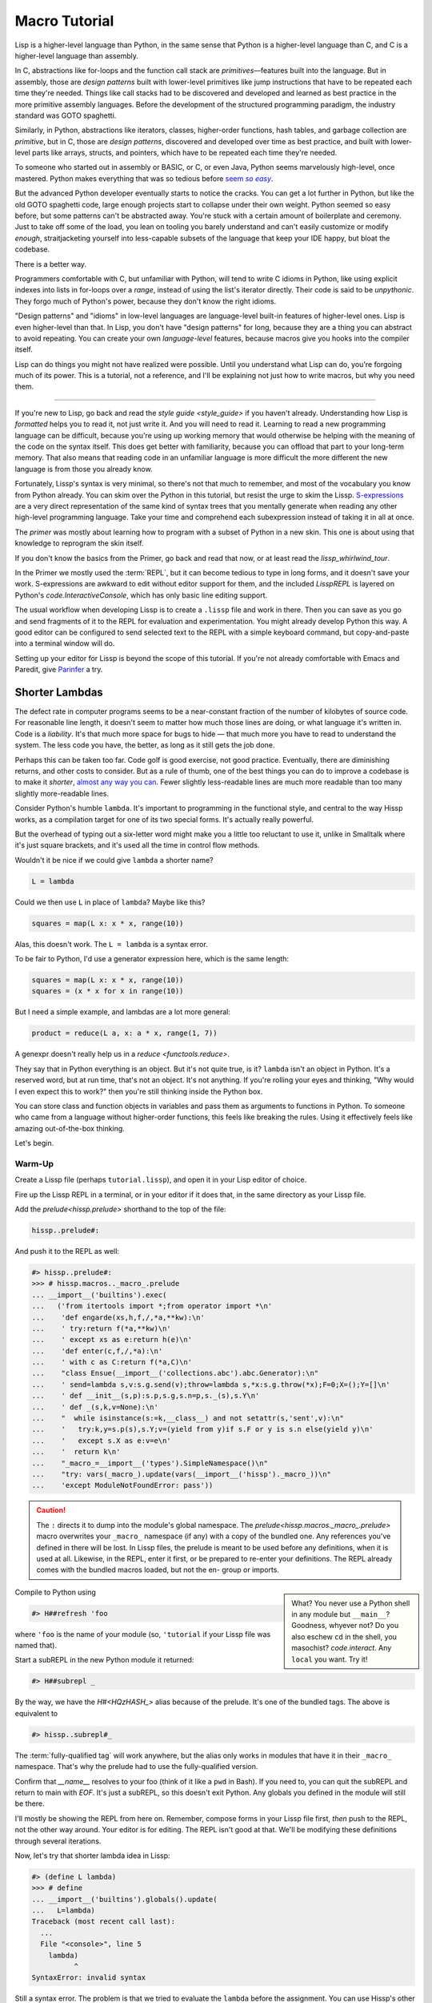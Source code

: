.. Copyright 2020, 2021, 2022, 2023, 2024 Matthew Egan Odendahl
   SPDX-License-Identifier: CC-BY-SA-4.0

.. All Source Code Examples in this file are licensed "Apache-2.0 OR CC-BY-SA-4.0"
   and may be copied under the terms of either, Your choice.
   (Source Code Examples are designated with the ".. code-block::" or ".. Lissp::"
   reStructuredText markup.) The remainder of this file is licensed under
   CC-BY-SA-4.0 only.

Macro Tutorial
##############

.. TODO: be sure to demonstrate hissp.compiler..ENV and hissp.compiler..readerless somewhere
.. TODO: be sure to demonstrate a recursive macro somewhere

Lisp is a higher-level language than Python,
in the same sense that Python is a higher-level language than C,
and C is a higher-level language than assembly.

In C, abstractions like for-loops and the function call stack are
*primitives*—features built into the language.
But in assembly,
those are *design patterns*
built with lower-level primitives like jump instructions
that have to be repeated each time they're needed.
Things like call stacks had to be discovered and developed and learned as best practice
in the more primitive assembly languages.
Before the development of the structured programming paradigm,
the industry standard was GOTO spaghetti.

Similarly, in Python, abstractions like iterators, classes, higher-order functions, hash tables,
and garbage collection are *primitive*,
but in C, those are *design patterns*,
discovered and developed over time as best practice,
and built with lower-level parts like arrays, structs, and pointers,
which have to be repeated each time they're needed.

To someone who started out in assembly or BASIC, or C, or even Java,
Python seems marvelously high-level, once mastered.
Python makes everything that was so tedious before |seem *so easy*|__

.. |seem *so easy*| replace:: seem *so easy*.
__ https://xkcd.com/353/

But the advanced Python developer eventually starts to notice the cracks.
You can get a lot further in Python, but like the old GOTO spaghetti code,
large enough projects start to collapse under their own weight.
Python seemed so easy before,
but some patterns can't be abstracted away.
You're stuck with a certain amount of boilerplate and ceremony.
Just to take off some of the load,
you lean on tooling you barely understand and can't easily customize or modify
*enough*,
straitjacketing yourself into less-capable subsets of the language
that keep your IDE happy, but bloat the codebase.

There is a better way.

Programmers comfortable with C,
but unfamiliar with Python,
will tend to write C idioms in Python,
like using explicit indexes into lists in for-loops over a `range`,
instead of using the list's iterator directly.
Their code is said to be *unpythonic*.
They forgo much of Python's power,
because they don't know the right idioms.

"Design patterns" and "idioms" in low-level languages
are language-level built-in features of higher-level ones.
Lisp is even higher-level than that.
In Lisp, you don't have "design patterns" for long,
because they are a thing you can abstract to avoid repeating.
You can create your own *language-level* features,
because macros give you hooks into the compiler itself.

Lisp can do things you might not have realized were possible.
Until you understand what Lisp can do,
you're forgoing much of its power.
This is a tutorial,
not a reference,
and I'll be explaining not just how to write macros,
but why you need them.

####

If you're new to Lisp,
go back and read the `style guide <style_guide>` if you haven't already.
Understanding how Lisp is *formatted* helps you to read it,
not just write it.
And you will need to read it.
Learning to read a new programming language can be difficult,
because you're using up working memory that would otherwise
be helping with the meaning of the code on the syntax itself.
This does get better with familiarity,
because you can offload that part to your long-term memory.
That also means that reading code in an unfamiliar language is more
difficult the more different the new language is
from those you already know.

Fortunately, Lissp's syntax is very minimal,
so there's not that much to remember,
and most of the vocabulary you know from Python already.
You can skim over the Python in this tutorial,
but resist the urge to skim the Lissp.
`S-expressions <https://en.wikipedia.org/wiki/S-expression>`_
are a very direct representation of the same kind of syntax trees that
you mentally generate when reading any other high-level programming language.
Take your time and comprehend each subexpression instead of taking it in all at once.

The `primer` was mostly about learning how to program with
a subset of Python in a new skin.
This one is about using that knowledge to reprogram the skin itself.

If you don't know the basics from the Primer,
go back and read that now, or at least read the `lissp_whirlwind_tour`.

In the Primer we mostly used the :term:`REPL`,
but it can become tedious to type in long forms,
and it doesn't save your work.
S-expressions are awkward to edit without editor support for them,
and the included `LisspREPL` is layered on Python's `code.InteractiveConsole`,
which has only basic line editing support.

The usual workflow when developing Lissp is to create a ``.lissp``
file and work in there.
Then you can save as you go
and send fragments of it to the REPL for evaluation and experimentation.
You might already develop Python this way.
A good editor can be configured to send selected text to the REPL
with a simple keyboard command,
but copy-and-paste into a terminal window will do.

Setting up your editor for Lissp is beyond the scope of this tutorial.
If you're not already comfortable with Emacs and Paredit,
give `Parinfer <https://shaunlebron.github.io/parinfer/>`_ a try.

Shorter Lambdas
===============

The defect rate in computer programs seems to be a near-constant fraction
of the number of kilobytes of source code.
For reasonable line length,
it doesn't seem to matter how much those lines are doing,
or what language it's written in.
Code is a *liability*.
It's that much more space for bugs to hide
— that much more you have to read to understand the system.
The less code you have, the better,
as long as it still gets the job done.

Perhaps this can be taken too far.
Code golf is good exercise, not good practice.
Eventually, there are diminishing returns,
and other costs to consider.
But as a rule of thumb,
one of the best things you can do to improve a codebase is to make it *shorter*,
`almost any way you can <https://blog.codinghorror.com/the-best-code-is-no-code-at-all/>`_.
Fewer slightly less-readable lines are much more readable
than too many slightly more-readable lines.

Consider Python's humble ``lambda``.
It's important to programming in the functional style,
and central to the way Hissp works,
as a compilation target for one of its two special forms.
It's actually really powerful.

But the overhead of typing out a six-letter word might make you a little
too reluctant to use it,
unlike in Smalltalk where it's just square brackets,
and it's used all the time in control flow methods.

Wouldn't it be nice if we could give ``lambda`` a shorter name?

.. code-block:: Python

   L = lambda

Could we then use ``L`` in place of ``lambda``?
Maybe like this?

.. code-block:: Python

   squares = map(L x: x * x, range(10))

Alas, this doesn't work.
The ``L = lambda`` is a syntax error.

To be fair to Python, I'd use a generator expression here,
which is the same length:

.. code-block:: Python

   squares = map(L x: x * x, range(10))
   squares = (x * x for x in range(10))

But I need a simple example,
and lambdas are a lot more general:

.. code-block:: Python

   product = reduce(L a, x: a * x, range(1, 7))

A genexpr doesn't really help us in a `reduce <functools.reduce>`.

They say that in Python everything is an object.
But it's not quite true, is it?
``lambda`` isn't an object in Python.
It's a reserved word, but at run time, that's not an object.
It's not anything.
If you're rolling your eyes and thinking,
"Why would I even expect this to work?"
then you're still thinking inside the Python box.

You can store class and function objects in variables
and pass them as arguments to functions in Python.
To someone who came from a language without higher-order functions,
this feels like breaking the rules.
Using it effectively feels like amazing out-of-the-box thinking.

Let's begin.

Warm-Up
:::::::

Create a Lissp file (perhaps ``tutorial.lissp``),
and open it in your Lisp editor of choice.

Fire up the Lissp REPL in a terminal,
or in your editor if it does that,
in the same directory as your Lissp file.

Add the `prelude<hissp.prelude>` shorthand to the top of the file:

.. code-block:: Lissp

   hissp..prelude#:

And push it to the REPL as well:

.. code-block:: REPL

   #> hissp..prelude#:
   >>> # hissp.macros.._macro_.prelude
   ... __import__('builtins').exec(
   ...   ('from itertools import *;from operator import *\n'
   ...    'def engarde(xs,h,f,/,*a,**kw):\n'
   ...    ' try:return f(*a,**kw)\n'
   ...    ' except xs as e:return h(e)\n'
   ...    'def enter(c,f,/,*a):\n'
   ...    ' with c as C:return f(*a,C)\n'
   ...    "class Ensue(__import__('collections.abc').abc.Generator):\n"
   ...    ' send=lambda s,v:s.g.send(v);throw=lambda s,*x:s.g.throw(*x);F=0;X=();Y=[]\n'
   ...    ' def __init__(s,p):s.p,s.g,s.n=p,s._(s),s.Y\n'
   ...    ' def _(s,k,v=None):\n'
   ...    "  while isinstance(s:=k,__class__) and not setattr(s,'sent',v):\n"
   ...    '   try:k,y=s.p(s),s.Y;v=(yield from y)if s.F or y is s.n else(yield y)\n'
   ...    '   except s.X as e:v=e\n'
   ...    '  return k\n'
   ...    "_macro_=__import__('types').SimpleNamespace()\n"
   ...    "try: vars(_macro_).update(vars(__import__('hissp')._macro_))\n"
   ...    'except ModuleNotFoundError: pass'))

.. caution::

   The ``:`` directs it to dump into the module's global namespace.
   The `prelude<hissp.macros._macro_.prelude>`
   macro overwrites your ``_macro_`` namespace (if any) with a copy of the bundled one.
   Any references you've defined in there will be lost.
   In Lissp files, the prelude is meant to be used before any definitions,
   when it is used at all.
   Likewise, in the REPL, enter it first, or be prepared to re-enter your definitions.
   The REPL already comes with the bundled macros loaded,
   but not the en- group or imports.

.. sidebar::

   What? You never use a Python shell in any module but ``__main__``?
   Goodness, whyever not?
   Do you also eschew ``cd`` in the shell, you masochist?
   `code.interact`. Any ``local`` you want. Try it!

Compile to Python using

.. code-block:: Lissp

   #> H##refresh 'foo

where ``'foo`` is the name of your module
(so, ``'tutorial`` if your Lissp file was named that).

Start a subREPL in the new Python module it returned:

.. code-block:: Lissp

   #> H##subrepl _

By the way, we have the `H#<HQzHASH_>` alias because of the prelude.
It's one of the bundled tags.
The above is equivalent to

.. code-block:: Lissp

   #> hissp..subrepl#_

The :term:`fully-qualified tag` will work anywhere,
but the alias only works in modules that have it in their ``_macro_`` namespace.
That's why the prelude had to use the fully-qualified version.

Confirm that `__name__` resolves to your foo
(think of it like a ``pwd`` in Bash).
If you need to, you can quit the subREPL and return to main with `EOF`.
It's just a subREPL, so this doesn't exit Python.
Any globals you defined in the module will still be there.

I'll mostly be showing the REPL from here on.
Remember, compose forms in your Lissp file first,
*then* push to the REPL,
not the other way around.
Your editor is for editing.
The REPL isn't good at that.
We'll be modifying these definitions through several iterations.

Now, let's try that shorter lambda idea in Lissp:

.. code-block:: REPL

   #> (define L lambda)
   >>> # define
   ... __import__('builtins').globals().update(
   ...   L=lambda)
   Traceback (most recent call last):
     ...
     File "<console>", line 5
       lambda)
             ^
   SyntaxError: invalid syntax

Still a syntax error.
The problem is that we tried to evaluate the ``lambda`` before the assignment.
You can use Hissp's other special form, ``quote``, to prevent evaluation.

.. code-block:: REPL

   #> (define L 'lambda)
   >>> # define
   ... __import__('builtins').globals().update(
   ...   L='lambda')

OK, but that just turned it into a string.
We could have done that much in Python:

.. code-block:: pycon

   >>> L = 'lambda'

That worked, but can we use it?

.. code-block:: pycon

   >>> squares = map(L x: x * x, range(10))
   Traceback (most recent call last):
     ...
     squares = map(L x: x * x, range(10))
                   ^^^
   SyntaxError: invalid syntax. Perhaps you forgot a comma?

Another syntax error.
No surprise.

Write the equivalent example in your Lissp file
and push it to the REPL:

.. code-block:: REPL

   #> (define squares (map (L (x)
   #..                       (mul x x))
   #..                     (range 10)))
   >>> # define
   ... __import__('builtins').globals().update(
   ...   squares=map(
   ...             L(
   ...               x(),
   ...               mul(
   ...                 x,
   ...                 x)),
   ...             range(
   ...               (10))))
   Traceback (most recent call last):
     File "<console>", line 7, in <module>
   NameError: name 'x' is not defined

Not a syntax error, but it's not working either.
Why not?
Quote the whole thing to see the Hissp code.

.. code-block:: REPL

   #> '(define squares (map (L (x)
   #..                        (mul x x))
   #..                      (range 10)))
   >>> ('define',
   ...  'squares',
   ...  ('map',
   ...   ('L',
   ...    ('x',),
   ...    ('mul',
   ...     'x',
   ...     'x',),),
   ...   ('range',
   ...    (10),),),)
   ('define', 'squares', ('map', ('L', ('x',), ('mul', 'x', 'x')), ('range', 10)))

We don't want that ``'L'`` string in the Hissp, but ``'lambda'``.
Hissp isn't compiling it like a special form.
Is that possible?

It is with one more step.
We want to dereference this at read time.
Inject:

.. code-block:: REPL

   #> (define squares (map (.#L (x)
   #..                       (mul x x))
   #..                     (range 10)))
   >>> # define
   ... __import__('builtins').globals().update(
   ...   squares=map(
   ...             (lambda x:
   ...                 mul(
   ...                   x,
   ...                   x)
   ...             ),
   ...             range(
   ...               (10))))

   #> (list squares)
   >>> list(
   ...   squares)
   [0, 1, 4, 9, 16, 25, 36, 49, 64, 81]

Amazing.

Those of you who started with Python might be a little impressed,
but you C people are thinking,
"Yeah, that's just a macro.
We can do that much in C with the preprocessor.
I bet we could preprocess Python too somehow."
To which I'd reply,
*What do you think Lissp is?*

.. topic:: Preprocessing Python like C

   The C preprocessor actually can be used on other languages.
   Python is close enough to C to be compatible with it,
   unless you have any comment lines (although there are workarounds).

   Most flavors of Unix have one. For example, given a file ``hello.py.cp``

   .. code-block:: python

      #define L lambda
      print(*map(L x: x * x, range(10)))

   You could try something like

   .. code-block:: console

      $ cpp -P hello.py.cp -o hello.py && python3 hello.py
      0 1 4 9 16 25 36 49 64 81

   which you could also add to your build scripts.

   On Windows, you'd need a C preprocessor to be installed first.
   Any C compiler should have one.
   If you're using Microsoft's, usually you'd start a "Developer Command Prompt",
   and then the command would be something like

   .. code-block:: doscon

      > cl hello.py.cp /EP > hello.py && py hello.py

   While the C preprocessor is useful,
   it's pretty much limited to just a few flavors of find-and-replace.
   On the other hand,
   this also makes it fairly tame compared to the more powerful general-purpose preprocessors,
   like m4, which can get really confusing if you're not careful.

Lissp is a *transpiler*.
It's much more powerful than the C preprocessor,
but despite that, it is also less error prone,
because it mostly operates on the more structured Hissp, rather than text.

Since Python is supposed to be such a marvelously high-level language compared to C
that it doesn't need a preprocessor,
can't it do that too?

No, it really can't:

>>> squares = map(eval(f"{L} x: x * x"), range(10))
>>> list(squares)
[0, 1, 4, 9, 16, 25, 36, 49, 64, 81]

You can get pretty close to the same idea,
but that's about the best Python can do.
Sometimes higher-level tools cut you off from the lower level.
This shouldn't be too surprising.
More restrictions mean less to keep track of—greater predictability
and thus (theoretically) better comprehensibility.
Most of us don't miss ``GOTO`` anymore.
On the other hand, poorly chosen restrictions force us into bloated workarounds.
It's an underappreciated problem.

Compare:

.. code-block:: Python

   eval(f"{L} x: x * x")
   lambda x: x * x

It didn't help, did it?
It got *longer*.
Can we do better?

>>> e = eval

.. code-block:: Python

   e(f"{L} x:x*x")
   lambda x:x*x

Nope.
And there are good reasons to avoid `eval` in Python:
We have to compile code at run time,
and put more than we wanted to in a string,
and deal with separate namespaces. Ick.
Lissp had none of those problems.

This simple substitution metaprogramming task that was so easy in Lissp
was so awkward in Python.

But Lissp does more than substitutions.

Simple Macros
:::::::::::::

Despite my recent boasting,
our Lissp version is not actually shorter than Python's yet:

.. Lissp::

   (.#L (x)
     (mul x x))

.. code-block:: Python

   lambda x: x * x

If you like, we can give `mul <operator.mul>` a shorter name:

.. code-block:: REPL

   #> (define * mul)
   >>> # define
   ... __import__('builtins').globals().update(
   ...   QzSTAR_=mul)

And the :term:`params tuple` doesn't technically have to be a tuple:

.. Lissp::

   (.#L x (* x x))

.. code-block:: Python

   lambda x: x * x

Lissp :term:`symbol token`\ s become :term:`str atom`\ s at the Hissp level,
which are `Iterable`\ s containing character strings.
This only works because the variable name is a single character.
Now we're at the same length as Python.

Let's make it even shorter.

Given a tuple containing the *minimum* amount of information,
we want expand that into the necessary code using a macro.

Isn't there something extra here we could get rid of?
With a macro, we won't need the inject.

The :term:`template` needs to look something like
``(lambda <params> <body>)``.
Try this definition.

.. Lissp::

   #> (defmacro L (params : :* body)
   #..  `(lambda ,params ,@body))
   >>> # defmacro
   ... __import__('builtins').setattr(
   ...   __import__('builtins').globals().get(
   ...     ('_macro_')),
   ...   'L',
   ...   # hissp.macros.._macro_.fun
   ...   # hissp.macros.._macro_.let
   ...   (
   ...    lambda _Qzwin5lyqx__lambda=(lambda params, *body:
   ...               (
   ...                 'lambda',
   ...                 params,
   ...                 *body,
   ...                 )
   ...           ):
   ...      ((
   ...         *__import__('itertools').starmap(
   ...            _Qzwin5lyqx__lambda.__setattr__,
   ...            __import__('builtins').dict(
   ...              __name__='L',
   ...              __qualname__='_macro_.L',
   ...              __code__=_Qzwin5lyqx__lambda.__code__.replace(
   ...                         co_name='L')).items()),
   ...         ),
   ...       _Qzwin5lyqx__lambda)  [-1]
   ...   )())


.. code-block:: REPL

   #> (list (map (L x (* x x))
   #..           (range 10)))
   >>> list(
   ...   map(
   ...     # L
   ...     (lambda x:
   ...         QzSTAR_(
   ...           x,
   ...           x)
   ...     ),
   ...     range(
   ...       (10))))
   [0, 1, 4, 9, 16, 25, 36, 49, 64, 81]

Success.
Now compare:

.. Lissp::

   (L x (* x x))

.. code-block:: Python

   lambda x: x * x

Are we doing better?
Barely.
If we remove the spaces that aren't required:

.. Lissp::

   (L x(* x x))

.. code-block:: Python

   lambda x:x*x

We've caught up to where Python started.
But is this really the *minimum* amount of information required?
It depends on how general you need to be,
but wouldn't this be enough?

.. code-block:: Lissp

   (L * X X)

We need to expand that into this:

.. code-block:: Lissp

   (lambda (X)
     (* X X))

So the template would look something like this::

   (lambda (X)
     (<expr>))

Remember this is basically the same as
that `anaphoric macro <anaphoric>` we did in the `primer`.

.. Lissp::

   #> (defmacro L (: :* expr)
   #..  `(lambda (,'X) ; Interpolate anaphors to prevent qualification!
   #..     ,expr))
   >>> # defmacro
   ... __import__('builtins').setattr(
   ...   __import__('builtins').globals().get(
   ...     ('_macro_')),
   ...   'L',
   ...   # hissp.macros.._macro_.fun
   ...   # hissp.macros.._macro_.let
   ...   (
   ...    lambda _Qzwin5lyqx__lambda=(lambda *expr:
   ...               (
   ...                 'lambda',
   ...                 (
   ...                   'X',
   ...                   ),
   ...                 expr,
   ...                 )
   ...           ):
   ...      ((
   ...         *__import__('itertools').starmap(
   ...            _Qzwin5lyqx__lambda.__setattr__,
   ...            __import__('builtins').dict(
   ...              __name__='L',
   ...              __qualname__='_macro_.L',
   ...              __code__=_Qzwin5lyqx__lambda.__code__.replace(
   ...                         co_name='L')).items()),
   ...         ),
   ...       _Qzwin5lyqx__lambda)  [-1]
   ...   )())


.. code-block:: REPL

   #> (list (map (L * X X) (range 10)))
   >>> list(
   ...   map(
   ...     # L
   ...     (lambda X:
   ...         QzSTAR_(
   ...           X,
   ...           X)
   ...     ),
   ...     range(
   ...       (10))))
   [0, 1, 4, 9, 16, 25, 36, 49, 64, 81]

Now we're shorter than Python:

.. Lissp::

   (L * X X)

.. code-block:: Python

   lambda x:x*x

But we're also less general.
We can change the expression,
but we've hardcoded the parameters to it.
The fixed parameter name is fine unless it shadows a `nonlocal <nonlocal>` we need,
but what if we needed two parameters?
Could we make a macro for that?

Think about it.

\...

\...

\...

Seriously, close your eyes and think about it for at least fifteen seconds
before moving on.

Don't generalize before we have examples to work with.

I'll wait.

\...

\...

\...

\...

\...

\...

\...

\...

\...

\...

\...

\...

\...

\...

\...

Ready?

.. Lissp::

   #> (defmacro L2 (: :* expr)
   #..  `(lambda (,'X ,'Y)
   #..     ,expr))
   >>> # defmacro
   ... __import__('builtins').setattr(
   ...   __import__('builtins').globals().get(
   ...     ('_macro_')),
   ...   'L2',
   ...   # hissp.macros.._macro_.fun
   ...   # hissp.macros.._macro_.let
   ...   (
   ...    lambda _Qzwin5lyqx__lambda=(lambda *expr:
   ...               (
   ...                 'lambda',
   ...                 (
   ...                   'X',
   ...                   'Y',
   ...                   ),
   ...                 expr,
   ...                 )
   ...           ):
   ...      ((
   ...         *__import__('itertools').starmap(
   ...            _Qzwin5lyqx__lambda.__setattr__,
   ...            __import__('builtins').dict(
   ...              __name__='L2',
   ...              __qualname__='_macro_.L2',
   ...              __code__=_Qzwin5lyqx__lambda.__code__.replace(
   ...                         co_name='L2')).items()),
   ...         ),
   ...       _Qzwin5lyqx__lambda)  [-1]
   ...   )())


.. code-block:: REPL

   #> (L2 * X Y)
   >>> # L2
   ... (lambda X, Y:
   ...     QzSTAR_(
   ...       X,
   ...       Y)
   ... )
   <function <lambda> at ...>

That's another easy template.
Between ``L`` and ``L2``,
we've probably covered the Pareto 80% majority of short-lambda use cases.
But you can see the pattern now.
We could continue to an ``L3`` with a ``Z`` parameter,
and then we've run out of alphabet.

When you see a "design pattern" in Lissp,
you don't keep repeating it.

Nothing Is Above Abstraction
::::::::::::::::::::::::::::

Are you ready for this?
You've seen all these pieces before,
even if you haven't realized they could be used this way.

Don't panic.

.. code-block:: REPL

   #> .#`(progn ,@(map (lambda i `(defmacro ,(.format "L{}" i)
   #..                                      (: :* $#expr)
   #..                              `(lambda ,',(getitem "ABCDEFGHIJKLMNOPQRSTUVWXYZ" (slice i))
   #..                                 ,$#expr)))
   #..                 (range 27)))
   >>> # __main__.._macro_.progn
   ... (# __main__.._macro_.defmacro
   ...  __import__('builtins').setattr(
   ...    __import__('builtins').globals().get(
   ...      ('_macro_')),
   ...    'L0',
   ...    # hissp.macros.._macro_.fun
   ...    # hissp.macros.._macro_.let
   ...    (
   ...     lambda _Qzwin5lyqx__lambda=(lambda *_Qzbhcx5hhq__expr:
   ...                (
   ...                  'lambda',
   ...                  '',
   ...                  _Qzbhcx5hhq__expr,
   ...                  )
   ...            ):
   ...       ((
   ...          *__import__('itertools').starmap(
   ...             _Qzwin5lyqx__lambda.__setattr__,
   ...             __import__('builtins').dict(
   ...               __name__='L0',
   ...               __qualname__='_macro_.L0',
   ...               __code__=_Qzwin5lyqx__lambda.__code__.replace(
   ...                          co_name='L0')).items()),
   ...          ),
   ...        _Qzwin5lyqx__lambda)  [-1]
   ...    )()),
   ...  # __main__.._macro_.defmacro
   ...  __import__('builtins').setattr(
   ...    __import__('builtins').globals().get(
   ...      ('_macro_')),
   ...    'L1',
   ...    # hissp.macros.._macro_.fun
   ...    # hissp.macros.._macro_.let
   ...    (
   ...     lambda _Qzwin5lyqx__lambda=(lambda *_Qzbhcx5hhq__expr:
   ...                (
   ...                  'lambda',
   ...                  'A',
   ...                  _Qzbhcx5hhq__expr,
   ...                  )
   ...            ):
   ...       ((
   ...          *__import__('itertools').starmap(
   ...             _Qzwin5lyqx__lambda.__setattr__,
   ...             __import__('builtins').dict(
   ...               __name__='L1',
   ...               __qualname__='_macro_.L1',
   ...               __code__=_Qzwin5lyqx__lambda.__code__.replace(
   ...                          co_name='L1')).items()),
   ...          ),
   ...        _Qzwin5lyqx__lambda)  [-1]
   ...    )()),
   ...  # __main__.._macro_.defmacro
   ...  __import__('builtins').setattr(
   ...    __import__('builtins').globals().get(
   ...      ('_macro_')),
   ...    'L2',
   ...    # hissp.macros.._macro_.fun
   ...    # hissp.macros.._macro_.let
   ...    (
   ...     lambda _Qzwin5lyqx__lambda=(lambda *_Qzbhcx5hhq__expr:
   ...                (
   ...                  'lambda',
   ...                  'AB',
   ...                  _Qzbhcx5hhq__expr,
   ...                  )
   ...            ):
   ...       ((
   ...          *__import__('itertools').starmap(
   ...             _Qzwin5lyqx__lambda.__setattr__,
   ...             __import__('builtins').dict(
   ...               __name__='L2',
   ...               __qualname__='_macro_.L2',
   ...               __code__=_Qzwin5lyqx__lambda.__code__.replace(
   ...                          co_name='L2')).items()),
   ...          ),
   ...        _Qzwin5lyqx__lambda)  [-1]
   ...    )()),
   ...  # __main__.._macro_.defmacro
   ...  __import__('builtins').setattr(
   ...    __import__('builtins').globals().get(
   ...      ('_macro_')),
   ...    'L3',
   ...    # hissp.macros.._macro_.fun
   ...    # hissp.macros.._macro_.let
   ...    (
   ...     lambda _Qzwin5lyqx__lambda=(lambda *_Qzbhcx5hhq__expr:
   ...                (
   ...                  'lambda',
   ...                  'ABC',
   ...                  _Qzbhcx5hhq__expr,
   ...                  )
   ...            ):
   ...       ((
   ...          *__import__('itertools').starmap(
   ...             _Qzwin5lyqx__lambda.__setattr__,
   ...             __import__('builtins').dict(
   ...               __name__='L3',
   ...               __qualname__='_macro_.L3',
   ...               __code__=_Qzwin5lyqx__lambda.__code__.replace(
   ...                          co_name='L3')).items()),
   ...          ),
   ...        _Qzwin5lyqx__lambda)  [-1]
   ...    )()),
   ...  # __main__.._macro_.defmacro
   ...  __import__('builtins').setattr(
   ...    __import__('builtins').globals().get(
   ...      ('_macro_')),
   ...    'L4',
   ...    # hissp.macros.._macro_.fun
   ...    # hissp.macros.._macro_.let
   ...    (
   ...     lambda _Qzwin5lyqx__lambda=(lambda *_Qzbhcx5hhq__expr:
   ...                (
   ...                  'lambda',
   ...                  'ABCD',
   ...                  _Qzbhcx5hhq__expr,
   ...                  )
   ...            ):
   ...       ((
   ...          *__import__('itertools').starmap(
   ...             _Qzwin5lyqx__lambda.__setattr__,
   ...             __import__('builtins').dict(
   ...               __name__='L4',
   ...               __qualname__='_macro_.L4',
   ...               __code__=_Qzwin5lyqx__lambda.__code__.replace(
   ...                          co_name='L4')).items()),
   ...          ),
   ...        _Qzwin5lyqx__lambda)  [-1]
   ...    )()),
   ...  # __main__.._macro_.defmacro
   ...  __import__('builtins').setattr(
   ...    __import__('builtins').globals().get(
   ...      ('_macro_')),
   ...    'L5',
   ...    # hissp.macros.._macro_.fun
   ...    # hissp.macros.._macro_.let
   ...    (
   ...     lambda _Qzwin5lyqx__lambda=(lambda *_Qzbhcx5hhq__expr:
   ...                (
   ...                  'lambda',
   ...                  'ABCDE',
   ...                  _Qzbhcx5hhq__expr,
   ...                  )
   ...            ):
   ...       ((
   ...          *__import__('itertools').starmap(
   ...             _Qzwin5lyqx__lambda.__setattr__,
   ...             __import__('builtins').dict(
   ...               __name__='L5',
   ...               __qualname__='_macro_.L5',
   ...               __code__=_Qzwin5lyqx__lambda.__code__.replace(
   ...                          co_name='L5')).items()),
   ...          ),
   ...        _Qzwin5lyqx__lambda)  [-1]
   ...    )()),
   ...  # __main__.._macro_.defmacro
   ...  __import__('builtins').setattr(
   ...    __import__('builtins').globals().get(
   ...      ('_macro_')),
   ...    'L6',
   ...    # hissp.macros.._macro_.fun
   ...    # hissp.macros.._macro_.let
   ...    (
   ...     lambda _Qzwin5lyqx__lambda=(lambda *_Qzbhcx5hhq__expr:
   ...                (
   ...                  'lambda',
   ...                  'ABCDEF',
   ...                  _Qzbhcx5hhq__expr,
   ...                  )
   ...            ):
   ...       ((
   ...          *__import__('itertools').starmap(
   ...             _Qzwin5lyqx__lambda.__setattr__,
   ...             __import__('builtins').dict(
   ...               __name__='L6',
   ...               __qualname__='_macro_.L6',
   ...               __code__=_Qzwin5lyqx__lambda.__code__.replace(
   ...                          co_name='L6')).items()),
   ...          ),
   ...        _Qzwin5lyqx__lambda)  [-1]
   ...    )()),
   ...  # __main__.._macro_.defmacro
   ...  __import__('builtins').setattr(
   ...    __import__('builtins').globals().get(
   ...      ('_macro_')),
   ...    'L7',
   ...    # hissp.macros.._macro_.fun
   ...    # hissp.macros.._macro_.let
   ...    (
   ...     lambda _Qzwin5lyqx__lambda=(lambda *_Qzbhcx5hhq__expr:
   ...                (
   ...                  'lambda',
   ...                  'ABCDEFG',
   ...                  _Qzbhcx5hhq__expr,
   ...                  )
   ...            ):
   ...       ((
   ...          *__import__('itertools').starmap(
   ...             _Qzwin5lyqx__lambda.__setattr__,
   ...             __import__('builtins').dict(
   ...               __name__='L7',
   ...               __qualname__='_macro_.L7',
   ...               __code__=_Qzwin5lyqx__lambda.__code__.replace(
   ...                          co_name='L7')).items()),
   ...          ),
   ...        _Qzwin5lyqx__lambda)  [-1]
   ...    )()),
   ...  # __main__.._macro_.defmacro
   ...  __import__('builtins').setattr(
   ...    __import__('builtins').globals().get(
   ...      ('_macro_')),
   ...    'L8',
   ...    # hissp.macros.._macro_.fun
   ...    # hissp.macros.._macro_.let
   ...    (
   ...     lambda _Qzwin5lyqx__lambda=(lambda *_Qzbhcx5hhq__expr:
   ...                (
   ...                  'lambda',
   ...                  'ABCDEFGH',
   ...                  _Qzbhcx5hhq__expr,
   ...                  )
   ...            ):
   ...       ((
   ...          *__import__('itertools').starmap(
   ...             _Qzwin5lyqx__lambda.__setattr__,
   ...             __import__('builtins').dict(
   ...               __name__='L8',
   ...               __qualname__='_macro_.L8',
   ...               __code__=_Qzwin5lyqx__lambda.__code__.replace(
   ...                          co_name='L8')).items()),
   ...          ),
   ...        _Qzwin5lyqx__lambda)  [-1]
   ...    )()),
   ...  # __main__.._macro_.defmacro
   ...  __import__('builtins').setattr(
   ...    __import__('builtins').globals().get(
   ...      ('_macro_')),
   ...    'L9',
   ...    # hissp.macros.._macro_.fun
   ...    # hissp.macros.._macro_.let
   ...    (
   ...     lambda _Qzwin5lyqx__lambda=(lambda *_Qzbhcx5hhq__expr:
   ...                (
   ...                  'lambda',
   ...                  'ABCDEFGHI',
   ...                  _Qzbhcx5hhq__expr,
   ...                  )
   ...            ):
   ...       ((
   ...          *__import__('itertools').starmap(
   ...             _Qzwin5lyqx__lambda.__setattr__,
   ...             __import__('builtins').dict(
   ...               __name__='L9',
   ...               __qualname__='_macro_.L9',
   ...               __code__=_Qzwin5lyqx__lambda.__code__.replace(
   ...                          co_name='L9')).items()),
   ...          ),
   ...        _Qzwin5lyqx__lambda)  [-1]
   ...    )()),
   ...  # __main__.._macro_.defmacro
   ...  __import__('builtins').setattr(
   ...    __import__('builtins').globals().get(
   ...      ('_macro_')),
   ...    'L10',
   ...    # hissp.macros.._macro_.fun
   ...    # hissp.macros.._macro_.let
   ...    (
   ...     lambda _Qzwin5lyqx__lambda=(lambda *_Qzbhcx5hhq__expr:
   ...                (
   ...                  'lambda',
   ...                  'ABCDEFGHIJ',
   ...                  _Qzbhcx5hhq__expr,
   ...                  )
   ...            ):
   ...       ((
   ...          *__import__('itertools').starmap(
   ...             _Qzwin5lyqx__lambda.__setattr__,
   ...             __import__('builtins').dict(
   ...               __name__='L10',
   ...               __qualname__='_macro_.L10',
   ...               __code__=_Qzwin5lyqx__lambda.__code__.replace(
   ...                          co_name='L10')).items()),
   ...          ),
   ...        _Qzwin5lyqx__lambda)  [-1]
   ...    )()),
   ...  # __main__.._macro_.defmacro
   ...  __import__('builtins').setattr(
   ...    __import__('builtins').globals().get(
   ...      ('_macro_')),
   ...    'L11',
   ...    # hissp.macros.._macro_.fun
   ...    # hissp.macros.._macro_.let
   ...    (
   ...     lambda _Qzwin5lyqx__lambda=(lambda *_Qzbhcx5hhq__expr:
   ...                (
   ...                  'lambda',
   ...                  'ABCDEFGHIJK',
   ...                  _Qzbhcx5hhq__expr,
   ...                  )
   ...            ):
   ...       ((
   ...          *__import__('itertools').starmap(
   ...             _Qzwin5lyqx__lambda.__setattr__,
   ...             __import__('builtins').dict(
   ...               __name__='L11',
   ...               __qualname__='_macro_.L11',
   ...               __code__=_Qzwin5lyqx__lambda.__code__.replace(
   ...                          co_name='L11')).items()),
   ...          ),
   ...        _Qzwin5lyqx__lambda)  [-1]
   ...    )()),
   ...  # __main__.._macro_.defmacro
   ...  __import__('builtins').setattr(
   ...    __import__('builtins').globals().get(
   ...      ('_macro_')),
   ...    'L12',
   ...    # hissp.macros.._macro_.fun
   ...    # hissp.macros.._macro_.let
   ...    (
   ...     lambda _Qzwin5lyqx__lambda=(lambda *_Qzbhcx5hhq__expr:
   ...                (
   ...                  'lambda',
   ...                  'ABCDEFGHIJKL',
   ...                  _Qzbhcx5hhq__expr,
   ...                  )
   ...            ):
   ...       ((
   ...          *__import__('itertools').starmap(
   ...             _Qzwin5lyqx__lambda.__setattr__,
   ...             __import__('builtins').dict(
   ...               __name__='L12',
   ...               __qualname__='_macro_.L12',
   ...               __code__=_Qzwin5lyqx__lambda.__code__.replace(
   ...                          co_name='L12')).items()),
   ...          ),
   ...        _Qzwin5lyqx__lambda)  [-1]
   ...    )()),
   ...  # __main__.._macro_.defmacro
   ...  __import__('builtins').setattr(
   ...    __import__('builtins').globals().get(
   ...      ('_macro_')),
   ...    'L13',
   ...    # hissp.macros.._macro_.fun
   ...    # hissp.macros.._macro_.let
   ...    (
   ...     lambda _Qzwin5lyqx__lambda=(lambda *_Qzbhcx5hhq__expr:
   ...                (
   ...                  'lambda',
   ...                  'ABCDEFGHIJKLM',
   ...                  _Qzbhcx5hhq__expr,
   ...                  )
   ...            ):
   ...       ((
   ...          *__import__('itertools').starmap(
   ...             _Qzwin5lyqx__lambda.__setattr__,
   ...             __import__('builtins').dict(
   ...               __name__='L13',
   ...               __qualname__='_macro_.L13',
   ...               __code__=_Qzwin5lyqx__lambda.__code__.replace(
   ...                          co_name='L13')).items()),
   ...          ),
   ...        _Qzwin5lyqx__lambda)  [-1]
   ...    )()),
   ...  # __main__.._macro_.defmacro
   ...  __import__('builtins').setattr(
   ...    __import__('builtins').globals().get(
   ...      ('_macro_')),
   ...    'L14',
   ...    # hissp.macros.._macro_.fun
   ...    # hissp.macros.._macro_.let
   ...    (
   ...     lambda _Qzwin5lyqx__lambda=(lambda *_Qzbhcx5hhq__expr:
   ...                (
   ...                  'lambda',
   ...                  'ABCDEFGHIJKLMN',
   ...                  _Qzbhcx5hhq__expr,
   ...                  )
   ...            ):
   ...       ((
   ...          *__import__('itertools').starmap(
   ...             _Qzwin5lyqx__lambda.__setattr__,
   ...             __import__('builtins').dict(
   ...               __name__='L14',
   ...               __qualname__='_macro_.L14',
   ...               __code__=_Qzwin5lyqx__lambda.__code__.replace(
   ...                          co_name='L14')).items()),
   ...          ),
   ...        _Qzwin5lyqx__lambda)  [-1]
   ...    )()),
   ...  # __main__.._macro_.defmacro
   ...  __import__('builtins').setattr(
   ...    __import__('builtins').globals().get(
   ...      ('_macro_')),
   ...    'L15',
   ...    # hissp.macros.._macro_.fun
   ...    # hissp.macros.._macro_.let
   ...    (
   ...     lambda _Qzwin5lyqx__lambda=(lambda *_Qzbhcx5hhq__expr:
   ...                (
   ...                  'lambda',
   ...                  'ABCDEFGHIJKLMNO',
   ...                  _Qzbhcx5hhq__expr,
   ...                  )
   ...            ):
   ...       ((
   ...          *__import__('itertools').starmap(
   ...             _Qzwin5lyqx__lambda.__setattr__,
   ...             __import__('builtins').dict(
   ...               __name__='L15',
   ...               __qualname__='_macro_.L15',
   ...               __code__=_Qzwin5lyqx__lambda.__code__.replace(
   ...                          co_name='L15')).items()),
   ...          ),
   ...        _Qzwin5lyqx__lambda)  [-1]
   ...    )()),
   ...  # __main__.._macro_.defmacro
   ...  __import__('builtins').setattr(
   ...    __import__('builtins').globals().get(
   ...      ('_macro_')),
   ...    'L16',
   ...    # hissp.macros.._macro_.fun
   ...    # hissp.macros.._macro_.let
   ...    (
   ...     lambda _Qzwin5lyqx__lambda=(lambda *_Qzbhcx5hhq__expr:
   ...                (
   ...                  'lambda',
   ...                  'ABCDEFGHIJKLMNOP',
   ...                  _Qzbhcx5hhq__expr,
   ...                  )
   ...            ):
   ...       ((
   ...          *__import__('itertools').starmap(
   ...             _Qzwin5lyqx__lambda.__setattr__,
   ...             __import__('builtins').dict(
   ...               __name__='L16',
   ...               __qualname__='_macro_.L16',
   ...               __code__=_Qzwin5lyqx__lambda.__code__.replace(
   ...                          co_name='L16')).items()),
   ...          ),
   ...        _Qzwin5lyqx__lambda)  [-1]
   ...    )()),
   ...  # __main__.._macro_.defmacro
   ...  __import__('builtins').setattr(
   ...    __import__('builtins').globals().get(
   ...      ('_macro_')),
   ...    'L17',
   ...    # hissp.macros.._macro_.fun
   ...    # hissp.macros.._macro_.let
   ...    (
   ...     lambda _Qzwin5lyqx__lambda=(lambda *_Qzbhcx5hhq__expr:
   ...                (
   ...                  'lambda',
   ...                  'ABCDEFGHIJKLMNOPQ',
   ...                  _Qzbhcx5hhq__expr,
   ...                  )
   ...            ):
   ...       ((
   ...          *__import__('itertools').starmap(
   ...             _Qzwin5lyqx__lambda.__setattr__,
   ...             __import__('builtins').dict(
   ...               __name__='L17',
   ...               __qualname__='_macro_.L17',
   ...               __code__=_Qzwin5lyqx__lambda.__code__.replace(
   ...                          co_name='L17')).items()),
   ...          ),
   ...        _Qzwin5lyqx__lambda)  [-1]
   ...    )()),
   ...  # __main__.._macro_.defmacro
   ...  __import__('builtins').setattr(
   ...    __import__('builtins').globals().get(
   ...      ('_macro_')),
   ...    'L18',
   ...    # hissp.macros.._macro_.fun
   ...    # hissp.macros.._macro_.let
   ...    (
   ...     lambda _Qzwin5lyqx__lambda=(lambda *_Qzbhcx5hhq__expr:
   ...                (
   ...                  'lambda',
   ...                  'ABCDEFGHIJKLMNOPQR',
   ...                  _Qzbhcx5hhq__expr,
   ...                  )
   ...            ):
   ...       ((
   ...          *__import__('itertools').starmap(
   ...             _Qzwin5lyqx__lambda.__setattr__,
   ...             __import__('builtins').dict(
   ...               __name__='L18',
   ...               __qualname__='_macro_.L18',
   ...               __code__=_Qzwin5lyqx__lambda.__code__.replace(
   ...                          co_name='L18')).items()),
   ...          ),
   ...        _Qzwin5lyqx__lambda)  [-1]
   ...    )()),
   ...  # __main__.._macro_.defmacro
   ...  __import__('builtins').setattr(
   ...    __import__('builtins').globals().get(
   ...      ('_macro_')),
   ...    'L19',
   ...    # hissp.macros.._macro_.fun
   ...    # hissp.macros.._macro_.let
   ...    (
   ...     lambda _Qzwin5lyqx__lambda=(lambda *_Qzbhcx5hhq__expr:
   ...                (
   ...                  'lambda',
   ...                  'ABCDEFGHIJKLMNOPQRS',
   ...                  _Qzbhcx5hhq__expr,
   ...                  )
   ...            ):
   ...       ((
   ...          *__import__('itertools').starmap(
   ...             _Qzwin5lyqx__lambda.__setattr__,
   ...             __import__('builtins').dict(
   ...               __name__='L19',
   ...               __qualname__='_macro_.L19',
   ...               __code__=_Qzwin5lyqx__lambda.__code__.replace(
   ...                          co_name='L19')).items()),
   ...          ),
   ...        _Qzwin5lyqx__lambda)  [-1]
   ...    )()),
   ...  # __main__.._macro_.defmacro
   ...  __import__('builtins').setattr(
   ...    __import__('builtins').globals().get(
   ...      ('_macro_')),
   ...    'L20',
   ...    # hissp.macros.._macro_.fun
   ...    # hissp.macros.._macro_.let
   ...    (
   ...     lambda _Qzwin5lyqx__lambda=(lambda *_Qzbhcx5hhq__expr:
   ...                (
   ...                  'lambda',
   ...                  'ABCDEFGHIJKLMNOPQRST',
   ...                  _Qzbhcx5hhq__expr,
   ...                  )
   ...            ):
   ...       ((
   ...          *__import__('itertools').starmap(
   ...             _Qzwin5lyqx__lambda.__setattr__,
   ...             __import__('builtins').dict(
   ...               __name__='L20',
   ...               __qualname__='_macro_.L20',
   ...               __code__=_Qzwin5lyqx__lambda.__code__.replace(
   ...                          co_name='L20')).items()),
   ...          ),
   ...        _Qzwin5lyqx__lambda)  [-1]
   ...    )()),
   ...  # __main__.._macro_.defmacro
   ...  __import__('builtins').setattr(
   ...    __import__('builtins').globals().get(
   ...      ('_macro_')),
   ...    'L21',
   ...    # hissp.macros.._macro_.fun
   ...    # hissp.macros.._macro_.let
   ...    (
   ...     lambda _Qzwin5lyqx__lambda=(lambda *_Qzbhcx5hhq__expr:
   ...                (
   ...                  'lambda',
   ...                  'ABCDEFGHIJKLMNOPQRSTU',
   ...                  _Qzbhcx5hhq__expr,
   ...                  )
   ...            ):
   ...       ((
   ...          *__import__('itertools').starmap(
   ...             _Qzwin5lyqx__lambda.__setattr__,
   ...             __import__('builtins').dict(
   ...               __name__='L21',
   ...               __qualname__='_macro_.L21',
   ...               __code__=_Qzwin5lyqx__lambda.__code__.replace(
   ...                          co_name='L21')).items()),
   ...          ),
   ...        _Qzwin5lyqx__lambda)  [-1]
   ...    )()),
   ...  # __main__.._macro_.defmacro
   ...  __import__('builtins').setattr(
   ...    __import__('builtins').globals().get(
   ...      ('_macro_')),
   ...    'L22',
   ...    # hissp.macros.._macro_.fun
   ...    # hissp.macros.._macro_.let
   ...    (
   ...     lambda _Qzwin5lyqx__lambda=(lambda *_Qzbhcx5hhq__expr:
   ...                (
   ...                  'lambda',
   ...                  'ABCDEFGHIJKLMNOPQRSTUV',
   ...                  _Qzbhcx5hhq__expr,
   ...                  )
   ...            ):
   ...       ((
   ...          *__import__('itertools').starmap(
   ...             _Qzwin5lyqx__lambda.__setattr__,
   ...             __import__('builtins').dict(
   ...               __name__='L22',
   ...               __qualname__='_macro_.L22',
   ...               __code__=_Qzwin5lyqx__lambda.__code__.replace(
   ...                          co_name='L22')).items()),
   ...          ),
   ...        _Qzwin5lyqx__lambda)  [-1]
   ...    )()),
   ...  # __main__.._macro_.defmacro
   ...  __import__('builtins').setattr(
   ...    __import__('builtins').globals().get(
   ...      ('_macro_')),
   ...    'L23',
   ...    # hissp.macros.._macro_.fun
   ...    # hissp.macros.._macro_.let
   ...    (
   ...     lambda _Qzwin5lyqx__lambda=(lambda *_Qzbhcx5hhq__expr:
   ...                (
   ...                  'lambda',
   ...                  'ABCDEFGHIJKLMNOPQRSTUVW',
   ...                  _Qzbhcx5hhq__expr,
   ...                  )
   ...            ):
   ...       ((
   ...          *__import__('itertools').starmap(
   ...             _Qzwin5lyqx__lambda.__setattr__,
   ...             __import__('builtins').dict(
   ...               __name__='L23',
   ...               __qualname__='_macro_.L23',
   ...               __code__=_Qzwin5lyqx__lambda.__code__.replace(
   ...                          co_name='L23')).items()),
   ...          ),
   ...        _Qzwin5lyqx__lambda)  [-1]
   ...    )()),
   ...  # __main__.._macro_.defmacro
   ...  __import__('builtins').setattr(
   ...    __import__('builtins').globals().get(
   ...      ('_macro_')),
   ...    'L24',
   ...    # hissp.macros.._macro_.fun
   ...    # hissp.macros.._macro_.let
   ...    (
   ...     lambda _Qzwin5lyqx__lambda=(lambda *_Qzbhcx5hhq__expr:
   ...                (
   ...                  'lambda',
   ...                  'ABCDEFGHIJKLMNOPQRSTUVWX',
   ...                  _Qzbhcx5hhq__expr,
   ...                  )
   ...            ):
   ...       ((
   ...          *__import__('itertools').starmap(
   ...             _Qzwin5lyqx__lambda.__setattr__,
   ...             __import__('builtins').dict(
   ...               __name__='L24',
   ...               __qualname__='_macro_.L24',
   ...               __code__=_Qzwin5lyqx__lambda.__code__.replace(
   ...                          co_name='L24')).items()),
   ...          ),
   ...        _Qzwin5lyqx__lambda)  [-1]
   ...    )()),
   ...  # __main__.._macro_.defmacro
   ...  __import__('builtins').setattr(
   ...    __import__('builtins').globals().get(
   ...      ('_macro_')),
   ...    'L25',
   ...    # hissp.macros.._macro_.fun
   ...    # hissp.macros.._macro_.let
   ...    (
   ...     lambda _Qzwin5lyqx__lambda=(lambda *_Qzbhcx5hhq__expr:
   ...                (
   ...                  'lambda',
   ...                  'ABCDEFGHIJKLMNOPQRSTUVWXY',
   ...                  _Qzbhcx5hhq__expr,
   ...                  )
   ...            ):
   ...       ((
   ...          *__import__('itertools').starmap(
   ...             _Qzwin5lyqx__lambda.__setattr__,
   ...             __import__('builtins').dict(
   ...               __name__='L25',
   ...               __qualname__='_macro_.L25',
   ...               __code__=_Qzwin5lyqx__lambda.__code__.replace(
   ...                          co_name='L25')).items()),
   ...          ),
   ...        _Qzwin5lyqx__lambda)  [-1]
   ...    )()),
   ...  # __main__.._macro_.defmacro
   ...  __import__('builtins').setattr(
   ...    __import__('builtins').globals().get(
   ...      ('_macro_')),
   ...    'L26',
   ...    # hissp.macros.._macro_.fun
   ...    # hissp.macros.._macro_.let
   ...    (
   ...     lambda _Qzwin5lyqx__lambda=(lambda *_Qzbhcx5hhq__expr:
   ...                (
   ...                  'lambda',
   ...                  'ABCDEFGHIJKLMNOPQRSTUVWXYZ',
   ...                  _Qzbhcx5hhq__expr,
   ...                  )
   ...            ):
   ...       ((
   ...          *__import__('itertools').starmap(
   ...             _Qzwin5lyqx__lambda.__setattr__,
   ...             __import__('builtins').dict(
   ...               __name__='L26',
   ...               __qualname__='_macro_.L26',
   ...               __code__=_Qzwin5lyqx__lambda.__code__.replace(
   ...                          co_name='L26')).items()),
   ...          ),
   ...        _Qzwin5lyqx__lambda)  [-1]
   ...    )()))  [-1]

Whoa.

That little bit of Lissp expanded into *that much Python*.
It totally works too.

.. code-block:: REPL

   #> ((L3 add C (add A B))
   #.. "A" "B" "C")
   >>> # L3
   ... (lambda A, B, C:
   ...     add(
   ...       C,
   ...       add(
   ...         A,
   ...         B))
   ... )(
   ...   ('A'),
   ...   ('B'),
   ...   ('C'))
   'CAB'

   #> (L26)
   >>> # L26
   ... (lambda A, B, C, D, E, F, G, H, I, J, K, L, M, N, O, P, Q, R, S, T, U, V, W, X, Y, Z: ())
   <function <lambda> at ...>

   #> (L13)
   >>> # L13
   ... (lambda A, B, C, D, E, F, G, H, I, J, K, L, M: ())
   <function <lambda> at ...>

   #> ((L0 print "Hello, World!"))
   >>> # L0
   ... (lambda :
   ...     print(
   ...       ('Hello, World!'))
   ... )()
   Hello, World!

How does this work?
I don't blame you for glossing over the Python output.
It's pretty big this time.
I mostly ignore it when it gets longer than a few lines,
unless there's something in particular I'm looking for.

But let's look at this Lissp snippet again, more carefully.

.. code-block:: Lissp

   .#`(progn ,@(map (lambda i `(defmacro ,(.format "L{}" i)
                                         (: :* $#expr)
                                 `(lambda ,',(getitem "ABCDEFGHIJKLMNOPQRSTUVWXYZ" (slice i))
                                    ,$#expr)))
                    (range 27)))

It's injecting some Hissp we generated with a template.
Those are the first two :term:`tag`\ s: :term:`inject` (``.#``),
and :term:`template quote` (:literal:`\``).
The `progn` sequences multiple expressions for their side effects.
It's like having multiple "statements" in a single expression.
We :term:`splice` (``,@``) in multiple expressions generated with a `map`.
The `map` uses a lambda to generate a code tuple for each integer from the `range`.

The lambda takes the `int` ``i`` from the `range` and produces a `defmacro` :term:`form`,
(not a :term:`macro function`, the *code for defining one*)
which, when run in the `progn` by our inject,
will define a macro.

Nothing is above abstraction in Lissp.
`defmacro` forms are *still code*,
and Hissp code is made of data structures we can manipulate programmatically.
We can make them with templates like anything else.

We need to give each `defmacro` form a different name,
so we combine the ``i`` with ``"L"`` using `str.format`.
Remember, :term:`symbol`\ s are just a special case of :term:`str atom`.

The :term:`params tuple` for `defmacro` contains a local variable name
(``expr``) which shouldn't be qualified,
and doesn't need to be an anaphor.
Thus, it's most appropriate to default to using a :term:`gensym tag` (``$#``),
to prevent the template's automatic :term:`full qualification` of symbols.

The next part is tricky.
We've directly nested a template inside another one,
without unquoting it first,
because the `defmacro` also needed a template to work.
Note that you can unquote through nested templates,
as demonstrated by the two :term:`unquote`\ s (and a :term:`quote`, ``,',``)
in front of the expression calling `getitem<operator.getitem>`.
This is an important capability,
but it can be a little mind-bending until you get used to it.
If you're not sure what something does, remember to ask the REPL.

Finally, we slice the string to the appropriate number of characters for a
:term:`params symbol`.

.. topic:: Exercise: eliminate the magic literals

   This version could be improved a bit.
   That particular string is already in the standard library,
   as `string.ascii_uppercase`.
   The `range` is using a magic number (27),
   which is a bit of a code smell.
   It should instead be derived from the `len` of the string.
   There are only 26 letters in the alphabet,
   but we also generated an ``L0`` not using any,
   hence 27 `defmacro`\ s.
   Fixing this is left as an exercise for the reader.

Take a breath.
We're not done.

Macros Can Read Code Too
::::::::::::::::::::::::

We're still providing more information than is required.
You have to change the name of your macro based on the number of arguments you expect.
But can't the macro infer this based on which parameters your expression contains?

Also, we're kind of running out of alphabet when we start on ``X``,
You often see 4-D vectors labeled :math:`\langle x, y, z, w \rangle`,
but beyond that, mathematicians just number them with subscripts.

We got around this by starting at ``A`` instead,
but then we're using up all of the uppercase ASCII one-character names.
We might want to save those for other things.
We're also limited to 26 parameters this way.
It's rare that we'd need more than three or four,
but 26 seems kind of arbitrary.

So a better approach might be with numbered parameters, like ``X₁``, ``X₂``, ``X₃``, etc.
Then, if you macro is smart enough,
it can look for the highest X-number in your expression
and automatically provide that many parameters for you.

Oh, don't worry about typing in those Unicode subscripts.
`Symbol token`\ s are NFKC normalized when they get munged.
Try copying one from this document and paste it in the REPL:

.. code-block:: REPL

   #> 'X₃
   >>> 'X3'
   'X3'

An ``X3`` would have worked just the same.
The subscript just makes it pretty.
Python doesn't allow this particular character in identifiers,
but it does also NFKC normalize what is.

We can create numbered X's the same way we created the numbered L's.

.. Lissp::

   #> (defmacro L (number : :* expr)
   #..  `(lambda ,(map (lambda i (.format "X{}" i))
   #..                 (range 1 (add 1 number)))
   #..     ,expr))
   >>> # defmacro
   ... __import__('builtins').setattr(
   ...   __import__('builtins').globals().get(
   ...     ('_macro_')),
   ...   'L',
   ...   # hissp.macros.._macro_.fun
   ...   # hissp.macros.._macro_.let
   ...   (
   ...    lambda _Qzwin5lyqx__lambda=(lambda number, *expr:
   ...               (
   ...                 'lambda',
   ...                 map(
   ...                   (lambda i:
   ...                       ('X{}').format(
   ...                         i)
   ...                   ),
   ...                   range(
   ...                     (1),
   ...                     add(
   ...                       (1),
   ...                       number))),
   ...                 expr,
   ...                 )
   ...           ):
   ...      ((
   ...         *__import__('itertools').starmap(
   ...            _Qzwin5lyqx__lambda.__setattr__,
   ...            __import__('builtins').dict(
   ...              __name__='L',
   ...              __qualname__='_macro_.L',
   ...              __code__=_Qzwin5lyqx__lambda.__code__.replace(
   ...                         co_name='L')).items()),
   ...         ),
   ...       _Qzwin5lyqx__lambda)  [-1]
   ...   )())

.. tip::

   Oh, by the way, we've been pushing individual forms to the subREPL up till now,
   but it's sometimes more convenient to save, recompile,
   and reload the whole module.
   Comment out anything you don't want loaded.
   You can still push them later.
   A `_#<discard tag>` can discard a tuple and everything in it.
   (Although it still gets *read*.)
   No, you don't have to restart the REPL!

   You already know how to compile.
   The `refresh` :term:`tag` also reloads the module.
   There's a shorthand to refresh the current module from a subREPL.
   Use a ``:`` instead of the module name:

   .. code-block:: Lissp

      #> H##refresh :

   Refreshing is appropriate after updating definitions.
   Pushing smaller selections can be better for causing side effects,
   testing, or inspecting things.

   The caveats described in `importlib.reload` still apply.
   The environment is not discarded on a reload.
   Definitions with the same name get overwritten,
   but beware that bindings from removed (or renamed) definitions persist
   until explicitly deleted.

   See also: `hissp.reader.transpile`, `defonce`, `del`.

.. code-block:: REPL

   #> (L 10)
   >>> # L
   ... (lambda X1, X2, X3, X4, X5, X6, X7, X8, X9, X10: ())
   <function <lambda> at ...>

   #> ((L 2 add X₁ X₂) "A" "B")
   >>> # L
   ... (lambda X1, X2:
   ...     add(
   ...       X1,
   ...       X2)
   ... )(
   ...   ('A'),
   ...   ('B'))
   'AB'

This version uses a number as the first argument instead of baking them into the macro names.
We're using numbered parameters now, so there's no limit.
That takes care of *generating* the parameters,
but we're still providing a redundant expected number for them.

Let's make a slight tweak.

.. Lissp::

   #> (defmacro L (: :* expr)
   #..  `(lambda ,(map (lambda i (.format "X{}" i))
   #..                 (range 1 (add 1 (max-X expr))))
   #..     ,expr))
   >>> # defmacro
   ... __import__('builtins').setattr(
   ...   __import__('builtins').globals().get(
   ...     ('_macro_')),
   ...   'L',
   ...   # hissp.macros.._macro_.fun
   ...   # hissp.macros.._macro_.let
   ...   (
   ...    lambda _Qzwin5lyqx__lambda=(lambda *expr:
   ...               (
   ...                 'lambda',
   ...                 map(
   ...                   (lambda i:
   ...                       ('X{}').format(
   ...                         i)
   ...                   ),
   ...                   range(
   ...                     (1),
   ...                     add(
   ...                       (1),
   ...                       maxQzH_X(
   ...                         expr)))),
   ...                 expr,
   ...                 )
   ...           ):
   ...      ((
   ...         *__import__('itertools').starmap(
   ...            _Qzwin5lyqx__lambda.__setattr__,
   ...            __import__('builtins').dict(
   ...              __name__='L',
   ...              __qualname__='_macro_.L',
   ...              __code__=_Qzwin5lyqx__lambda.__code__.replace(
   ...                         co_name='L')).items()),
   ...         ),
   ...       _Qzwin5lyqx__lambda)  [-1]
   ...   )())


What is this ``max-X``?
It's a venerable design technique known as *wishful thinking*.
We haven't implemented it yet.
This doesn't work.
But we *wish* it would find the maximum X number in the expression.

Can we just iterate through the expression and check?

.. Lissp::

   #> (defun max-X (expr)
   #..  (max (map (lambda x (ors (when (is_ str (type x))
   #..                             (let (match (re..fullmatch "X([1-9][0-9]*)" x))
   #..                               (when match (int (.group match 1)))))
   #..                           0))
   #..            expr)))
   >>> # defun
   ... # hissp.macros.._macro_.define
   ... __import__('builtins').globals().update(
   ...   maxQzH_X=# hissp.macros.._macro_.fun
   ...            # hissp.macros.._macro_.let
   ...            (
   ...             lambda _Qzwin5lyqx__lambda=(lambda expr:
   ...                        max(
   ...                          map(
   ...                            (lambda x:
   ...                                # ors
   ...                                (lambda x0, x1: x0 or x1())(
   ...                                  # when
   ...                                  (lambda b, c: c()if b else())(
   ...                                    is_(
   ...                                      str,
   ...                                      type(
   ...                                        x)),
   ...                                    (lambda :
   ...                                        # let
   ...                                        (
   ...                                         lambda match=__import__('re').fullmatch(
   ...                                                  ('X([1-9][0-9]*)'),
   ...                                                  x):
   ...                                            # when
   ...                                            (lambda b, c: c()if b else())(
   ...                                              match,
   ...                                              (lambda :
   ...                                                  int(
   ...                                                    match.group(
   ...                                                      (1)))
   ...                                              ))
   ...                                        )()
   ...                                    )),
   ...                                  (lambda : (0)))
   ...                            ),
   ...                            expr))
   ...                    ):
   ...               ((
   ...                  *__import__('itertools').starmap(
   ...                     _Qzwin5lyqx__lambda.__setattr__,
   ...                     __import__('builtins').dict(
   ...                       __name__='maxQzH_X',
   ...                       __qualname__='maxQzH_X',
   ...                       __code__=_Qzwin5lyqx__lambda.__code__.replace(
   ...                                  co_name='maxQzH_X')).items()),
   ...                  ),
   ...                _Qzwin5lyqx__lambda)  [-1]
   ...            )())


Does that make sense?
Read the definition carefully.
You can view the docs for any bundled macro
you don't recognize in the REPL like ``(help _macro_.foo)``,
but you might prefer searching the rendered version in the `API docs <hissp.macro>`.
Most have documented usage examples you can experiment with in the REPL.
We're using them to coalesce Python's awkward regex matches,
which can return ``None``, into a ``0``,
unless it's a string with a match.

It gets the parameters right:

.. code-block:: REPL

   #> ((L add X₂ X₁) : :* "AB")
   >>> # L
   ... (lambda X1, X2:
   ...     add(
   ...       X2,
   ...       X1)
   ... )(
   ...   *('AB'))
   'BA'

Pretty cool.

.. code-block:: REPL

   #> ((L add X₁ (add X₂ X₃))
   #.. : :* "BAR")
   >>> # L
   ... (lambda X1:
   ...     add(
   ...       X1,
   ...       add(
   ...         X2,
   ...         X3))
   ... )(
   ...   *('BAR'))
   Traceback (most recent call last):
     File "<console>", line 2, in <module>
   TypeError: <lambda>() takes 1 positional argument but 3 were given

Oh. Not that easy.
What happened?
The error message says that lambda only took one parameter,
even though the expression contained an ``X₃``.

We need to be able to check for symbols nested in tuples.
This sounds like a job for recursion.

.. Lissp::

   #> (defun flatten (form)
   #..  chain#(map (lambda x (if-else (is_ (type x) tuple)
   #..                         (flatten x)
   #..                         `(,x)))
   #..             form))
   >>> # defun
   ... # hissp.macros.._macro_.define
   ... __import__('builtins').globals().update(
   ...   flatten=# hissp.macros.._macro_.fun
   ...           # hissp.macros.._macro_.let
   ...           (
   ...            lambda _Qzwin5lyqx__lambda=(lambda form:
   ...                       __import__('itertools').chain.from_iterable(
   ...                         map(
   ...                           (lambda x:
   ...                               # ifQzH_else
   ...                               (lambda b, c, a: c()if b else a())(
   ...                                 is_(
   ...                                   type(
   ...                                     x),
   ...                                   tuple),
   ...                                 (lambda :
   ...                                     flatten(
   ...                                       x)
   ...                                 ),
   ...                                 (lambda :
   ...                                     (
   ...                                       x,
   ...                                       )
   ...                                 ))
   ...                           ),
   ...                           form))
   ...                   ):
   ...              ((
   ...                 *__import__('itertools').starmap(
   ...                    _Qzwin5lyqx__lambda.__setattr__,
   ...                    __import__('builtins').dict(
   ...                      __name__='flatten',
   ...                      __qualname__='flatten',
   ...                      __code__=_Qzwin5lyqx__lambda.__code__.replace(
   ...                                 co_name='flatten')).items()),
   ...                 ),
   ...               _Qzwin5lyqx__lambda)  [-1]
   ...           )())


More bundled macros here.
Search Hissp's docs if you can't figure out what they do.

``Flatten`` is a good utility to have for macros that have to read code.

Now we can fix ``max-X``.

.. Lissp::

   #> (defun max-X (expr)
   #..  (max (map (lambda x (ors (when (is_ str (type x))
   #..                             (let (match (re..fullmatch "X([1-9][0-9]*)" x))
   #..                               (when match (int (.group match 1)))))
   #..                           0))
   #..            (flatten expr))))
   >>> # defun
   ... # hissp.macros.._macro_.define
   ... __import__('builtins').globals().update(
   ...   maxQzH_X=# hissp.macros.._macro_.fun
   ...            # hissp.macros.._macro_.let
   ...            (
   ...             lambda _Qzwin5lyqx__lambda=(lambda expr:
   ...                        max(
   ...                          map(
   ...                            (lambda x:
   ...                                # ors
   ...                                (lambda x0, x1: x0 or x1())(
   ...                                  # when
   ...                                  (lambda b, c: c()if b else())(
   ...                                    is_(
   ...                                      str,
   ...                                      type(
   ...                                        x)),
   ...                                    (lambda :
   ...                                        # let
   ...                                        (
   ...                                         lambda match=__import__('re').fullmatch(
   ...                                                  ('X([1-9][0-9]*)'),
   ...                                                  x):
   ...                                            # when
   ...                                            (lambda b, c: c()if b else())(
   ...                                              match,
   ...                                              (lambda :
   ...                                                  int(
   ...                                                    match.group(
   ...                                                      (1)))
   ...                                              ))
   ...                                        )()
   ...                                    )),
   ...                                  (lambda : (0)))
   ...                            ),
   ...                            flatten(
   ...                              expr)))
   ...                    ):
   ...               ((
   ...                  *__import__('itertools').starmap(
   ...                     _Qzwin5lyqx__lambda.__setattr__,
   ...                     __import__('builtins').dict(
   ...                       __name__='maxQzH_X',
   ...                       __qualname__='maxQzH_X',
   ...                       __code__=_Qzwin5lyqx__lambda.__code__.replace(
   ...                                  co_name='maxQzH_X')).items()),
   ...                  ),
   ...                _Qzwin5lyqx__lambda)  [-1]
   ...            )())


Let's try again.

.. code-block:: REPL

   #> ((L add X₁ (add X₂ X₃))
   #.. : :* "BAR")
   >>> # L
   ... (lambda X1, X2, X3:
   ...     add(
   ...       X1,
   ...       add(
   ...         X2,
   ...         X3))
   ... )(
   ...   *('BAR'))
   'BAR'

Try doing that with the C preprocessor!

Function Literals
:::::::::::::::::

Let's review. The code you need to make the version we have so far is:

.. code-block:: Lissp

   hissp..prelude#:

   (defmacro L (: :* expr)
     `(lambda ,(map (lambda i (.format "X{}" i))
                    (range 1 (add 1 (max-X expr))))
        ,expr))

   (defun max-X (expr)
     (max (map (lambda x (ors (when (is_ str (type x))
                                (let (match (re..fullmatch "X([1-9][0-9]*)" x))
                                  (when match (int (.group match 1)))))
                              0))
               (flatten expr))))

   (defun flatten (form)
     chain#(map (lambda x (if-else (is_ (type x) tuple)
                            (flatten x)
                            `(,x)))
                form))

.. tip::

   Is there more than that in your file?
   If you've been composing in your editor (rather than directly in the REPL)
   like you're supposed to,
   you've probably accumulated some junk from experiments.
   Don't delete it yet!
   Experiments often make excellent test cases.
   Wrap the ones you used for manual testing in top-level `assure` forms
   to make them automatic.
   In a larger project, you might move them to separate modules using `unittest`.
   Additionally, the Lissp REPL was designed for compatibility with `doctest`,
   although that won't test the compilation from Lissp to Python
   (making it less useful for testing macros).
   In some cases, experiments can be made into scripts.
   You can add a ``(when (eq __name__ '__main__) ... )`` form or move them
   to separate modules.

Given all of this in a file named ``tutorial.lissp``,
you can start a subREPL with these already loaded using the shell command

.. code-block:: console

   $ lissp -ic "H##subrepl tutorial."

rather than pasting them all in again.

To use your macros from other Lissp modules,
use their fully-qualified names,
abbreviate the qualifier with `alias<hissp.macros._macro_.alias>`,
or (if you must) `attach` them to your current module's ``_macro_`` object.
That last one would require that your macros also be available at run time,
although there are ways to avoid that if you need to.
See the `prelude<hissp.macros._macro_.prelude>` expansion for a hint.

You can use the resulting macro as a shorter lambda for higher-order functions:

.. code-block:: REPL

   #> (list (map (L add X₁ X₁) (range 10)))
   >>> list(
   ...   map(
   ...     # L
   ...     (lambda X1:
   ...         add(
   ...           X1,
   ...           X1)
   ...     ),
   ...     range(
   ...       (10))))
   [0, 2, 4, 6, 8, 10, 12, 14, 16, 18]

It's still a little awkward.
It feels like the ``add`` should be in the first position,
but that's taken by the ``L``.
We can fix that with a :term:`tag`.

Reader Syntax
+++++++++++++

To use :term:`tag`\ s unqualified,
you must define them in ``_macro_`` with a name ending in a ``#``.

.. Lissp::

   #> (defmacro Xᵢ\# (expr)
   #..  `(L ,@expr))
   >>> # defmacro
   ... __import__('builtins').setattr(
   ...   __import__('builtins').globals().get(
   ...     ('_macro_')),
   ...   'XiQzHASH_',
   ...   # hissp.macros.._macro_.fun
   ...   # hissp.macros.._macro_.let
   ...   (
   ...    lambda _Qzwin5lyqx__lambda=(lambda expr:
   ...               (
   ...                 '__main__.._macro_.L',
   ...                 *expr,
   ...                 )
   ...           ):
   ...      ((
   ...         *__import__('itertools').starmap(
   ...            _Qzwin5lyqx__lambda.__setattr__,
   ...            __import__('builtins').dict(
   ...              __name__='XiQzHASH_',
   ...              __qualname__='_macro_.XiQzHASH_',
   ...              __code__=_Qzwin5lyqx__lambda.__code__.replace(
   ...                         co_name='XiQzHASH_')).items()),
   ...         ),
   ...       _Qzwin5lyqx__lambda)  [-1]
   ...   )())

We have to escape the ``#`` with a backslash
or the reader will parse the name as a tag rather than a symbol
and immediately try to apply it to ``(expr)``, which is not what we want.
(Similarly, use ``(help _macro_.foo\#)``
with a ``\#`` to get help for a tag ``foo#``.)

Notice that we still used a `defmacro`,
like we do for :term:`macro function` definitions,
because this will attach a callable to the ``_macro_`` namespace,
which is also where the reader looks for :term:`unqualified` tags.
It's the way you invoke it that makes it happen at read time:

.. code-block:: REPL

   #> (list (map Xᵢ#(add X₁ X₁) ; Read-time tagging.
   #..           (range 10)))
   >>> list(
   ...   map(
   ...     # __main__.._macro_.L
   ...     (lambda X1:
   ...         add(
   ...           X1,
   ...           X1)
   ...     ),
   ...     range(
   ...       (10))))
   [0, 2, 4, 6, 8, 10, 12, 14, 16, 18]

   #> (list (map (Xᵢ\# (add X₁ X₁)) ; Compile-time expansion.
   #..           (range 10)))
   >>> list(
   ...   map(
   ...     # XiQzHASH_
   ...     # __main__.._macro_.L
   ...     (lambda X1:
   ...         add(
   ...           X1,
   ...           X1)
   ...     ),
   ...     range(
   ...       (10))))
   [0, 2, 4, 6, 8, 10, 12, 14, 16, 18]


.. Caution:: Avoid side effects in tag metaprograms.

   Well-written tag functions should not have side effects at read time,
   or at least make them idempotent.
   Tooling that reads Lissp may have to backtrack
   or restart reading of an invalid form.
   E.g., before compiling a form,
   the bundled `LisspREPL` attempts to read it to see if it is complete.
   If it isn't, it will ask for another line and attempt to read it again.
   Thus, a tag (and arguments)
   on the first line will get evaluated again for each line input after,
   until the form is completed or aborted.

Tags like this effectively create new reader syntax
by reinterpreting existing reader syntax.

So now we have function literals.

These are very similar to the function literals in Clojure,
and we implemented them from scratch in half a page of Lissp code.
That's the power of metaprogramming.
You can copy features from other languages,
tweak them, and experiment with your own.

Clojure's version still has a couple more features.
Let's add them.

Catch-All Parameter
+++++++++++++++++++

.. Lissp::

   #> (defmacro L (: :* expr)
   #..  `(lambda (,@(map (lambda (i)
   #..                     (.format "X{}" i))
   #..                   (range 1 (add 1 (max-X expr))))
   #..            :
   #..            ,@(when (contains (flatten expr)
   #..                              'Xᵢ)
   #..                `(:* ,'Xᵢ)))
   #..     ,expr))
   >>> # defmacro
   ... __import__('builtins').setattr(
   ...   __import__('builtins').globals().get(
   ...     ('_macro_')),
   ...   'L',
   ...   # hissp.macros.._macro_.fun
   ...   # hissp.macros.._macro_.let
   ...   (
   ...    lambda _Qzwin5lyqx__lambda=(lambda *expr:
   ...               (
   ...                 'lambda',
   ...                 (
   ...                   *map(
   ...                      (lambda i:
   ...                          ('X{}').format(
   ...                            i)
   ...                      ),
   ...                      range(
   ...                        (1),
   ...                        add(
   ...                          (1),
   ...                          maxQzH_X(
   ...                            expr)))),
   ...                   ':',
   ...                   *# when
   ...                    (lambda b, c: c()if b else())(
   ...                      contains(
   ...                        flatten(
   ...                          expr),
   ...                        'Xi'),
   ...                      (lambda :
   ...                          (
   ...                            ':*',
   ...                            'Xi',
   ...                            )
   ...                      )),
   ...                   ),
   ...                 expr,
   ...                 )
   ...           ):
   ...      ((
   ...         *__import__('itertools').starmap(
   ...            _Qzwin5lyqx__lambda.__setattr__,
   ...            __import__('builtins').dict(
   ...              __name__='L',
   ...              __qualname__='_macro_.L',
   ...              __code__=_Qzwin5lyqx__lambda.__code__.replace(
   ...                         co_name='L')).items()),
   ...         ),
   ...       _Qzwin5lyqx__lambda)  [-1]
   ...   )())

.. code-block:: REPL

   #> (Xᵢ#(print X₁ X₂ Xᵢ) 1 2 3 4 5)
   >>> # __main__.._macro_.L
   ... (lambda X1, X2, *Xi:
   ...     print(
   ...       X1,
   ...       X2,
   ...       Xi)
   ... )(
   ...   (1),
   ...   (2),
   ...   (3),
   ...   (4),
   ...   (5))
   1 2 (3, 4, 5)

How does it work? Look at what's changed. Here they are again.

.. code-block:: Lissp

   ;; old version
   (defmacro L (: :* expr)
     `(lambda ,(map (lambda (i)
                      (.format "X{}" i))
                    (range 1 (add 1 (max-X expr))))
        ,expr))

   ;; new version
   (defmacro L (: :* expr)
     `(lambda (,@(map (lambda (i)
                        (.format "X{}" i))
                      (range 1 (add 1 (max-X expr))))
               :
               ,@(when (contains (flatten expr)
                                 'Xᵢ)
                   `(:* ,'Xᵢ)))
        ,expr))

We :term:`splice`
the result of the logic that made the numbered parameters from the old version
into the new :term:`params tuple`.
Following that is the colon separator.
Remember that it's always allowed in Hissp's lambda forms,
even if you don't need it,
which makes this kind of metaprogramming easier.

Following that is the code for a star arg.
The ``Xᵢ`` is an anaphor,
so it must be interpolated into the template to prevent automatic qualification.
The `when` macro will return an empty tuple when its condition is false.
Attempting to splice in an empty tuple conveniently doesn't do anything
(like "nil punning" in other Lisps),
so the ``Xᵢ`` anaphor is only present in the parameters tuple when the
(flattened) ``expr`` `contains <operator.contains>` it.

.. topic:: Exercise: add a kwargs anahpor

   It would be nice for Python interoperability if we also had an anaphor for the kwargs.
   Clojure doesn't have these.
   Adding this is left as an exercise.
   Can you figure out how to do it?

Implied Number 1
++++++++++++++++

Clojure's version has one more feature:
the name of the first parameter doesn't need the ``1``,
but it's allowed.

The more special cases you have to add,
the more complex the macro might get.

Here you go:

.. Lissp::

   #> (defmacro L (: :* expr)
   #..  `(lambda (,@(map (lambda (i)
   #..                     (.format "X{}" i))
   #..                   (range 1 (add 1 (ors (max-X expr)
   #..                                        (contains (flatten expr)
   #..                                                  'X)))))
   #..            :
   #..            ,@(when (contains (flatten expr)
   #..                              'Xᵢ)
   #..                `(:* ,'Xᵢ)))
   #..     ,(if-else (contains (flatten expr)
   #..                         'X)
   #..        `(let (,'X ,'X₁)
   #..           ,expr)
   #..        expr)))
   >>> # defmacro
   ... __import__('builtins').setattr(
   ...   __import__('builtins').globals().get(
   ...     ('_macro_')),
   ...   'L',
   ...   # hissp.macros.._macro_.fun
   ...   # hissp.macros.._macro_.let
   ...   (
   ...    lambda _Qzwin5lyqx__lambda=(lambda *expr:
   ...               (
   ...                 'lambda',
   ...                 (
   ...                   *map(
   ...                      (lambda i:
   ...                          ('X{}').format(
   ...                            i)
   ...                      ),
   ...                      range(
   ...                        (1),
   ...                        add(
   ...                          (1),
   ...                          # ors
   ...                          (lambda x0, x1: x0 or x1())(
   ...                            maxQzH_X(
   ...                              expr),
   ...                            (lambda :
   ...                                contains(
   ...                                  flatten(
   ...                                    expr),
   ...                                  'X')
   ...                            ))))),
   ...                   ':',
   ...                   *# when
   ...                    (lambda b, c: c()if b else())(
   ...                      contains(
   ...                        flatten(
   ...                          expr),
   ...                        'Xi'),
   ...                      (lambda :
   ...                          (
   ...                            ':*',
   ...                            'Xi',
   ...                            )
   ...                      )),
   ...                   ),
   ...                 # ifQzH_else
   ...                 (lambda b, c, a: c()if b else a())(
   ...                   contains(
   ...                     flatten(
   ...                       expr),
   ...                     'X'),
   ...                   (lambda :
   ...                       (
   ...                         '__main__.._macro_.let',
   ...                         (
   ...                           'X',
   ...                           'X1',
   ...                           ),
   ...                         expr,
   ...                         )
   ...                   ),
   ...                   (lambda : expr)),
   ...                 )
   ...           ):
   ...      ((
   ...         *__import__('itertools').starmap(
   ...            _Qzwin5lyqx__lambda.__setattr__,
   ...            __import__('builtins').dict(
   ...              __name__='L',
   ...              __qualname__='_macro_.L',
   ...              __code__=_Qzwin5lyqx__lambda.__code__.replace(
   ...                         co_name='L')).items()),
   ...         ),
   ...       _Qzwin5lyqx__lambda)  [-1]
   ...   )())

.. code-block:: REPL

   #> (list (map Xᵢ#(add X X₁) (range 10)))
   >>> list(
   ...   map(
   ...     # __main__.._macro_.L
   ...     (lambda X1:
   ...         # __main__.._macro_.let
   ...         (lambda X=X1:
   ...             add(
   ...               X,
   ...               X1)
   ...         )()
   ...     ),
   ...     range(
   ...       (10))))
   [0, 2, 4, 6, 8, 10, 12, 14, 16, 18]

Now both ``X`` and ``X₁`` refer to the same value,
even if you mix them.

Read the macro and its outputs carefully.
This version uses a bool pun.
Recall that ``False`` is a special case of ``0``
and ``True`` is a special case of ``1`` in Python.

.. topic:: Exercise: tests

   The design could be improved a bit.
   You'll probably want some automated test cases before refactoring.
   Writing tests is a little beyond the scope of this lesson,
   but you can use `assure` forms at the top level
   or subclass the standard library
   `unittest.TestCase` class in Lissp (with a `deftypeonce` and `defun`\ s),
   just like Python.

.. topic:: Exercise: refactoring

   There are several repetitions of ``flatten`` and `contains <operator.contains>`.
   Don't worry too much about the efficiency of code that only runs once at compile time.
   What matters is what comes out in the expansions.

   You could factor these out using a `let` and local variable.
   But sometimes a terse implementation is the clearest name.
   You might also consider flattening before passing to ``max-X``
   instead of letting ``max-X`` do it,
   because then you can give it the same local variable.

.. topic:: Exercise: % anaphors

   Another thing to consider is that you might change the ``X``'s to ``%``'s,
   and then it would really look like Clojure.
   This should not be hard.
   It would require munging,
   with the tradeoffs that entails for Python interop or other Hissp readers.
   Use ``%#`` as the tag name instead.
   We'll still need the ``Xᵢ#`` version for later.

   While ``%`` is a standard anaphor in Clojure,
   `%<QzPCENT_>` (but not ``%#``) is one of the bundled macro names,
   and Python already has a `%<operator-summary>` operator.
   This would only collide in the invocation position.
   (And macros get priority there.
   Bonus round: how do you force an invocation of ``%`` to use the local instead?
   With no run-time overhead?)

   If you want to give `mod <operator.mod>` that name,
   or use the `%<QzPCENT_>` macro unqualified without renaming it,
   then you might want to stick with the ``X`` naming,
   or at least remove the special case aliasing ``%1`` to ``%``.
   Also, rather than ``%&`` for the catch-all as in Clojure,
   a ``%*`` might be more consistent if you've also got a kwargs parameter,
   which you could call ``%**``.

   `X#<XQzHASH_>` is already a bundled tag name.
   Ours might seem like a drop-in replacement,
   but the bundled `X#<XQzHASH_>` has less trouble nesting,
   isn't required to use its parameter,
   and can be applied to any expression, not just tuple forms.
   If you want to use both,
   I suggest naming the subscript one either ``Xᵢ#`` or ``%#``,
   not `X#<XQzHASH_>`.

Results
+++++++

Are we shorter than Python now?

.. code-block:: Python

   lambda x:x*x

.. Lissp::

   %#(* % %)

Did we lose generality?
Yes, but not much.
You can't really nest these.
The parameters get generated even if the only occurrence in the expression is quoted.
This is the kind of thing to be aware of.
If you're not sure about something,
try it in the REPL.
But Clojure's version has the same problems,
and it gets used quite a lot.

Why You Should Be Reluctant to Inject Python Fragments
++++++++++++++++++++++++++++++++++++++++++++++++++++++

Suppose we wanted to use Python infix notation for a complex formula.

Do you see the problem with this?

.. code-block:: Lissp

   %#(|(-%2 + (%2**2 - 4*%1*%3)**0.5)/(2*%1)|)

This was supposed to be the quadratic formula.
The ``%`` is an operator in Python,
and it can't be unary.
In an injection you would have to spell it using the munged name ``QzPCENT_``.
But what if we had kept the ``X``?

.. code-block:: REPL

   #> Xᵢ#(|(-X2 + (X2**2 - 4*X1*X3)**0.5)/(2*X1)|)
   >>> # __main__.._macro_.L
   ... (lambda : (-X2 + (X2**2 - 4*X1*X3)**0.5)/(2*X1)())
   <function <lambda> at ...>

Look at the Python compilation.
It looks like we're trying to invoke the formula itself,
which would evaluate to a number, not a callable,
so this doesn't really make sense.

The tag is expecting at least one function in prefix notation.
Sure, the tag could be modified to handle this case (Try it!),
but maybe we can do the divide in prefix and keep the others infix?
This doesn't look too bad if you think of it like a fraction bar.

.. code-block:: REPL

   #> Xᵢ#(truediv |(-X2 + (X2**2 - 4*X1*X3)**0.5)|
   #..            |(2*X1)|)
   >>> # __main__.._macro_.L
   ... (lambda :
   ...     truediv(
   ...       (-X2 + (X2**2 - 4*X1*X3)**0.5),
   ...       (2*X1))
   ... )
   <function <lambda> at ...>

Now the formula looks right,
but look at the compiled Python output.
This lambda has no parameters!
Python injections hide information that code-reading
:term:`metaprogram`\ s need to work.
A metaprogram that doesn't have to read the code,
like our ``L3`` (or the bundled `XYZ#<XYZQzHASH_>` tag),
would have worked fine.

The code-reading metaprogram was unable to detect any matching symbols
because it doesn't look inside the injected strings.
In principle, it *could have*,
but it might be a lot more work if you want it to be reliable.
It could function if the highest parameter also appeared outside the string
(in a `progn`, say),
but at that point, you might as well use a normal lambda.

Regex might be good enough for a simple case like this,
but even if you write it very carefully,
are you sure you're catching all the edge cases?
To really do it right,
you'd have to *parse the Python to AST*,
understand the structure (not exactly trivial), search it, and then keep it up to date with new versions of Python,
since it's not an especially stable API.

The whole point of using Hissp instead is so you don't have to do all this.
Hissp is a kind of AST with lower complexity.
It's just tuples.
Stay out of parsing text.

Arguably, our final ``%#`` or ``Xᵢ#`` macro didn't do it right either,
since it still detects the anaphors even if they're quoted,
but this level of correctness is good enough for Clojure's function literals,
which have the same issue.
A simple basic syntax means there are relatively few edge cases you have to be aware of.

Hissp is so simple that a full code-walking macro would only have to pre-expand all macros,
and handle atoms, calls, ``quote``, and ``lambda``.

.. TODO: Which we will be demonstrating later!

If you add Python injections to the list,
then you also have to handle the entirety of all Python expressions.
Don't expect Hissp macros to do this.
Be reluctant to use Python injections,
and be aware of where they might break things.
They're mainly useful as performance optimizations
(but can be convenient when used judiciously).
In principle,
you should be able to do everything else without them.

Python Injection is Really Powerful Though
------------------------------------------

:term:`Standard` Hissp compiles to a restricted subset of Python.
Python expressions have a lot of features that standard Hissp lacks.
(The infix operators we just saw, for example.)
These are all still available via injection.
On the other hand, Hissp has module handles and macros;
and Lissp has munging and tags,
none of which can simply be injected.

What if you want both?
You could write the whole expression in Python.
Hissp's and Lissp's features do ultimately have to compile to Python,
so you could write out the compilation yourself,
but this can be quite verbose in some cases:

.. code-block:: REPL

   #> |__import__('string').ascii_uppercase[::2]|
   >>> __import__('string').ascii_uppercase[::2]
   'ACEGIKMOQSUWY'

On the other hand, you could write the whole thing in Lissp,
since it has alternatives to everything Python can do:

.. code-block:: REPL

   #> (operator..getitem string..ascii_uppercase (slice None None 2))
   >>> __import__('operator').getitem(
   ...   __import__('string').ascii_uppercase,
   ...   slice(
   ...     None,
   ...     None,
   ...     (2)))
   'ACEGIKMOQSUWY'

This is *usually* the right answer,
and it works better with metaprograms,
but sometimes the Python expression is a lot more concise.

Mixing a Python subexpression in Lissp code is usually pretty easy with a fragment token,
but there are a few things to watch out for.
You can usually avoid writing munged names
or `__import__` in the injection yourself
by using `let` to rename things
or by using names invariant under munging in the first place:

.. code-block:: REPL

   #> (let (ABCs string..ascii_uppercase) |ABCs[::2]|)
   >>> # let
   ... (lambda ABCs=__import__('string').ascii_uppercase: ABCs[::2])()
   'ACEGIKMOQSUWY'

In more difficult cases,
you could make a lambda in the `let` and call it inside the fragment.

Mixing a Lissp subexpression in a fragment token doesn't work.
But that doesn't mean you need to compile it by hand.
Use a :term:`text macro`:

.. Lissp::

   #> (defmacro mix (: :* args)
   #..  (.join "" (map hissp..readerless args)))
   >>> # defmacro
   ... __import__('builtins').setattr(
   ...   __import__('builtins').globals().get(
   ...     ('_macro_')),
   ...   'mix',
   ...   # hissp.macros.._macro_.fun
   ...   # hissp.macros.._macro_.let
   ...   (
   ...    lambda _Qzdoxkbke4__lambda=(lambda *args:
   ...               ('').join(
   ...                 map(
   ...                   __import__('hissp').readerless,
   ...                   args))
   ...           ):
   ...      ((
   ...         *__import__('itertools').starmap(
   ...            _Qzdoxkbke4__lambda.__setattr__,
   ...            __import__('builtins').dict(
   ...              __name__='mix',
   ...              __qualname__='_macro_.mix',
   ...              __code__=_Qzdoxkbke4__lambda.__code__.replace(
   ...                         co_name='mix')).items()),
   ...         ),
   ...       _Qzdoxkbke4__lambda)  [-1]
   ...   )())

.. code-block:: REPL

   #> (mix string..ascii_uppercase|[::2]|)
   >>> # mix
   ... __import__('string').ascii_uppercase[::2]
   'ACEGIKMOQSUWY'

You usually want to run Hissp objects through `readerless`
before embedding them in a code string.
This lets the compiler do the conversion to Python.
When run in a macro, the compiler will use the appropriate namespace:
its expansion context, not (necessarily) its definition context.

Text macros are almost like defining a new :term:`special form`.
Rather than transforming AST to AST (the Hissp forms),
you're playing the role of the compiler and transforming AST to Python.
Don't expect other macros to handle your :term:`nonstandard` special forms.
But, in principle, you could write macros that can handle your own.
At least if you don't have too many.

.. TODO: optimize macro

`mix` is a bundled macro.
You don't need it for slices.
We have the `[#<QzLSQB_QzHASH_>` tag for that,
and it does use injection.
But ``mix`` is a lot more general.

----

Tags can similarly return Python fragments.

A single star parameter using control words
is noticeably more verbose in Lissp than in Python:

.. code-block:: REPL

   #> ((lambda (: :* a-tuple) a-tuple) 1 2)
   >>> (lambda *aQzH_tuple: aQzH_tuple)(
   ...   (1),
   ...   (2))
   (1, 2)

You have to say ``: :* foo`` instead of just ``*foo``.
Of course, we don't have to write the commas in Hissp,
but that doesn't help when there's only one parameter.

Injection can help us in this case.
Remember from the `lissp_whirlwind_tour` that we can use a fragment instead,
but notice we've lost munging and have to use an underscore:

.. code-block:: REPL

   #> ((lambda (|*a_tuple|) a_tuple) 1 2)
   >>> (lambda *a_tuple: a_tuple)(
   ...   (1),
   ...   (2))
   (1, 2)

We do have `en#<enQzHASH_>` for this case,
but it can't handle any other argument types.

.. code-block:: REPL

   #> (en#(lambda (a-tuple) a-tuple) 1 2)
   >>> (lambda *_Qz73ccdf3e__xs:
   ...     (lambda aQzH_tuple: aQzH_tuple)(
   ...       _Qz73ccdf3e__xs)
   ... )(
   ...   (1),
   ...   (2))
   (1, 2)

This sounds like a job for `mix` again,
but it doesn't work.
``lambda`` is a :term:`special form`,
and the compiler won't expand macros where it expects a parameter name.
The macro would have to expand to the lambda instead.

But that doesn't prevent us from using a tag that reads as a Python fragment.
Remember, read time happens before compile time.

.. Lissp::

   #> (defmacro *\# a (.format "*{}" a))
   >>> # defmacro
   ... __import__('builtins').setattr(
   ...   __import__('builtins').globals().get(
   ...     ('_macro_')),
   ...   'QzSTAR_QzHASH_',
   ...   # hissp.macros.._macro_.fun
   ...   # hissp.macros.._macro_.let
   ...   (
   ...    lambda _Qzdoxkbke4__lambda=(lambda a:
   ...               ('*{}').format(
   ...                 a)
   ...           ):
   ...      ((
   ...         *__import__('itertools').starmap(
   ...            _Qzdoxkbke4__lambda.__setattr__,
   ...            __import__('builtins').dict(
   ...              __name__='QzSTAR_QzHASH_',
   ...              __qualname__='_macro_.QzSTAR_QzHASH_',
   ...              __code__=_Qzdoxkbke4__lambda.__code__.replace(
   ...                         co_name='QzSTAR_QzHASH_')).items()),
   ...         ),
   ...       _Qzdoxkbke4__lambda)  [-1]
   ...   )())

.. code-block:: REPL

   #> ((lambda (*#a-tuple *#*#a-dict)
   #..   (print a-tuple a-dict))
   #.. 1 2 : foo 2)
   >>> (lambda *aQzH_tuple, **aQzH_dict:
   ...     print(
   ...       aQzH_tuple,
   ...       aQzH_dict)
   ... )(
   ...   (1),
   ...   (2),
   ...   foo=(2))
   (1, 2) {'foo': 2}

We didn't bother running the symbol through `readerless` in this case.
:term:`Unqualified` symbols are already valid :term:`Python fragment`\ s,
so it wouldn't do anything, but wouldn't hurt either.
The munging happens regardless, since that's done by the reader.

``*#`` isn't bundled.
It's not buying us much.
But the implementation is trivial if you want it.

More Literals
=============

While other data types in code must be built up from the primitive notation,
Python has built-in notation for certain common ones.
(And Lissp inherits most of these.)

This can be very convenient compared to the alternative.
Imagine if you had to represent text as lists of numbers.
That's closer to what the machine uses in memory.
Many common programming tasks would become very tedious that way.
Thus, the need for string literal notation.

But the available notations are somewhat arbitrary.
Many languages in common use lack Python's notation for complex numbers,
for example.
Python, on the other hand, currently lacks built-in notation for exact fractions,
which many Lisps include.
Other languages made other selections,
which may make them more or less convenient for certain problem domains.

What notations would an ideal language have?
Every conceivable "primitive"?
Or at least all of those in common use?
(Mathematica?)
Such a language would be more difficult to learn,
and perhaps difficult to write and debug.
It's much easier to familiarize oneself with a small set of primitive notations,
and the means of combination.
And in any case,
many desirable notations would collide and then be ambiguous.

Hissp has a better way: extensibility through simplicity.

In Lissp, we can create new notation as-needed,
with an overhead of just a few characters for a tag to disambiguate from the built-ins
(and each other).
You only have to learn a new notation when it's worth your while.

Hexadecimal
:::::::::::

You can use Python's `int` builtin to convert a string containing a hexadecimal
number to the corresponding integer value.

.. code-block:: pycon

   >>> int("FF", 16)
   255

Of course, Python already has a built-in notation for this,
disambiguated from normal base-ten ints using the ``0x`` "tag".

.. code-block:: pycon

   >>> 0xFF
   255

But what if it didn't?

About the best Python could do would be something like this.

.. code-block:: pycon

   >>> def b16(x):
   ...     return int(x, 16)
   ...
   >>> b16("FF")
   255

Lissp gives us a better option.

.. Lissp::

   #> (defmacro \16\# (x)
   #..  (int x 16))
   >>> # defmacro
   ... __import__('builtins').setattr(
   ...   __import__('builtins').globals().get(
   ...     ('_macro_')),
   ...   'QzDIGITxONE_6QzHASH_',
   ...   # hissp.macros.._macro_.fun
   ...   # hissp.macros.._macro_.let
   ...   (
   ...    lambda _Qzwin5lyqx__lambda=(lambda x:
   ...               int(
   ...                 x,
   ...                 (16))
   ...           ):
   ...      ((
   ...         *__import__('itertools').starmap(
   ...            _Qzwin5lyqx__lambda.__setattr__,
   ...            __import__('builtins').dict(
   ...              __name__='QzDIGITxONE_6QzHASH_',
   ...              __qualname__='_macro_.QzDIGITxONE_6QzHASH_',
   ...              __code__=_Qzwin5lyqx__lambda.__code__.replace(
   ...                         co_name='QzDIGITxONE_6QzHASH_')).items()),
   ...         ),
   ...       _Qzwin5lyqx__lambda)  [-1]
   ...   )())

We've defined a tag that turns hexadecimal strings into ints.
And it does it so at *read time*.
There's no run-time overhead for the conversion;
the result is compiled in line.

This works,

.. code-block:: REPL

   #> 16#FF
   >>> (255)
   255

however, this doesn't.

.. code-block:: REPL

   #> 16#12
   Traceback (most recent call last):
     ...
   TypeError: int() can't convert non-string with explicit base

What's going on?
Well, ``FF`` is a valid identifier,
so it reads as a Hissp `str` atom containing that identifier,
but ``12`` is a valid base-ten int,
so it's read as an `int` atom.
Python's `int` builtin doesn't do base conversions for those.

.. code-block:: pycon

   >>> int(12, 16)
   Traceback (most recent call last):
     ...
   TypeError: int() can't convert non-string with explicit base

No matter, this is an easy fix.
Convert it to a string,
and it works regardless of which type you start with.

.. code-block:: pycon

   >>> int(str(12), 16)
   18
   >>> int(str("FF"), 16)
   255

New version.

.. Lissp::

   #> (defmacro \16\# (x)
   #..  (int (str x) 16))
   >>> # defmacro
   ... __import__('builtins').setattr(
   ...   __import__('builtins').globals().get(
   ...     ('_macro_')),
   ...   'QzDIGITxONE_6QzHASH_',
   ...   # hissp.macros.._macro_.fun
   ...   # hissp.macros.._macro_.let
   ...   (
   ...    lambda _Qzwin5lyqx__lambda=(lambda x:
   ...               int(
   ...                 str(
   ...                   x),
   ...                 (16))
   ...           ):
   ...      ((
   ...         *__import__('itertools').starmap(
   ...            _Qzwin5lyqx__lambda.__setattr__,
   ...            __import__('builtins').dict(
   ...              __name__='QzDIGITxONE_6QzHASH_',
   ...              __qualname__='_macro_.QzDIGITxONE_6QzHASH_',
   ...              __code__=_Qzwin5lyqx__lambda.__code__.replace(
   ...                         co_name='QzDIGITxONE_6QzHASH_')).items()),
   ...         ),
   ...       _Qzwin5lyqx__lambda)  [-1]
   ...   )())

And now it works as well as the built-in notation.

.. code-block:: REPL

   #> '(16#ff 0xff 16#12 0x12 16#FEED_FACE 0xFEED_FACE)
   >>> ((255),
   ...  (255),
   ...  (18),
   ...  (18),
   ...  (4277009102),
   ...  (4277009102),)
   (255, 255, 18, 18, 4277009102, 4277009102)

Or does it?

.. code-block:: REPL

   #> -16#1
     File "<console>", line 1
       -16#1
           ^
   SyntaxError: Unknown reader macro QzH_16

The minus sign changed the tag!
If we don't want to define a new ``-16#`` tag
(which is one option),
we'd have to put the sign after.

.. code-block:: REPL

   #> 16#-1
   >>> (-1)
   -1

That worked. Not.

.. code-block:: REPL

   #> 16#-FF
   Traceback (most recent call last):
     ...
   ValueError: invalid literal for int() with base 16: 'QzH_FF'

But this is fine.

.. code-block:: REPL

   #> 16#|-FF|
   >>> (-255)
   -255

.. sidebar:: Lissp's tags are a feature of Lissp itself, not of the Hissp compiler.

   Tags serve similar roles as reader macros do in other Lisps.
   An alternate Hissp reader could do that,
   but Lissp's lexer is *intentionally* not extensible,
   for the same reasons that Clojure does not give the programmer access to its read table:
   your tooling would no longer be able to tokenize your code.

What's going on?
:term:`Symbol token`\ s do read as Hissp :term:`str atom`\ s like the
:term:`fragment token`\ s do, but special characters get munged!

Remember, tags are applied to the next *parsed object*,
not to the next token from the lexer,
and certainly not to the raw character stream.
This makes them more like Clojure's tagged literals
than like Common Lisp's reader macros.

The ``16#`` tag was very easy to implement when you only applied it to
:term:`str atom`\ s,
but since it can take multiple types,
you have to be sure to handle each of them.

Fortunately, we can fix this too,
because munging is (mostly) reversible.

.. Lissp::

   #> (defmacro \16\# (x)
   #..  "hexadecimal"
   #..  (int (H#demunge (str x))
   #..       16))
   >>> # defmacro
   ... __import__('builtins').setattr(
   ...   __import__('builtins').globals().get(
   ...     ('_macro_')),
   ...   'QzDIGITxONE_6QzHASH_',
   ...   # hissp.macros.._macro_.fun
   ...   # hissp.macros.._macro_.let
   ...   (
   ...    lambda _Qzwin5lyqx__lambda=(lambda x:
   ...               int(
   ...                 __import__('hissp').demunge(
   ...                   str(
   ...                     x)),
   ...                 (16))
   ...           ):
   ...      ((
   ...         *__import__('itertools').starmap(
   ...            _Qzwin5lyqx__lambda.__setattr__,
   ...            __import__('builtins').dict(
   ...              __doc__=('hexadecimal'),
   ...              __name__='QzDIGITxONE_6QzHASH_',
   ...              __qualname__='_macro_.QzDIGITxONE_6QzHASH_',
   ...              __code__=_Qzwin5lyqx__lambda.__code__.replace(
   ...                         co_name='QzDIGITxONE_6QzHASH_')).items()),
   ...         ),
   ...       _Qzwin5lyqx__lambda)  [-1]
   ...   )())

.. code-block:: REPL

   #> 16#-FF
   >>> (-255)
   -255

But what's the point of all of this when we already have hexadecimal notation built in?

Well, with tags, you can implement any base you want.

.. Lissp::

   #> (defmacro \6\# (x)
   #..  "seximal"
   #..  (int (str x) 6))
   >>> # defmacro
   ... __import__('builtins').setattr(
   ...   __import__('builtins').globals().get(
   ...     ('_macro_')),
   ...   'QzDIGITxSIX_QzHASH_',
   ...   # hissp.macros.._macro_.fun
   ...   # hissp.macros.._macro_.let
   ...   (
   ...    lambda _Qzwin5lyqx__lambda=(lambda x:
   ...               int(
   ...                 str(
   ...                   x),
   ...                 (6))
   ...           ):
   ...      ((
   ...         *__import__('itertools').starmap(
   ...            _Qzwin5lyqx__lambda.__setattr__,
   ...            __import__('builtins').dict(
   ...              __doc__=('seximal'),
   ...              __name__='QzDIGITxSIX_QzHASH_',
   ...              __qualname__='_macro_.QzDIGITxSIX_QzHASH_',
   ...              __code__=_Qzwin5lyqx__lambda.__code__.replace(
   ...                         co_name='QzDIGITxSIX_QzHASH_')).items()),
   ...         ),
   ...       _Qzwin5lyqx__lambda)  [-1]
   ...   )())

.. code-block:: REPL

   #> '(6#5 6#10 6#11 6#12)
   >>> ((5),
   ...  (6),
   ...  (7),
   ...  (8),)
   (5, 6, 7, 8)

   #> 6#543210
   >>> (44790)
   44790

Or you can add floating-point. Python's literal notation can't do that.

.. Lissp::

   #> (defmacro \16\# (x)
   #..  (let (x (H#demunge (str x)))
   #..    (if-else (re..search "[.Pp]" x)
   #..      (float.fromhex x)
   #..      (int x 16))))
   >>> # defmacro
   ... __import__('builtins').setattr(
   ...   __import__('builtins').globals().get(
   ...     ('_macro_')),
   ...   'QzDIGITxONE_6QzHASH_',
   ...   # hissp.macros.._macro_.fun
   ...   # hissp.macros.._macro_.let
   ...   (
   ...    lambda _Qzwin5lyqx__lambda=(lambda x:
   ...               # let
   ...               (
   ...                lambda x=__import__('hissp').demunge(
   ...                         str(
   ...                           x)):
   ...                   # ifQzH_else
   ...                   (lambda b, c, a: c()if b else a())(
   ...                     __import__('re').search(
   ...                       ('[.Pp]'),
   ...                       x),
   ...                     (lambda :
   ...                         float.fromhex(
   ...                           x)
   ...                     ),
   ...                     (lambda :
   ...                         int(
   ...                           x,
   ...                           (16))
   ...                     ))
   ...               )()
   ...           ):
   ...      ((
   ...         *__import__('itertools').starmap(
   ...            _Qzwin5lyqx__lambda.__setattr__,
   ...            __import__('builtins').dict(
   ...              __name__='QzDIGITxONE_6QzHASH_',
   ...              __qualname__='_macro_.QzDIGITxONE_6QzHASH_',
   ...              __code__=_Qzwin5lyqx__lambda.__code__.replace(
   ...                         co_name='QzDIGITxONE_6QzHASH_')).items()),
   ...         ),
   ...       _Qzwin5lyqx__lambda)  [-1]
   ...   )())

.. code-block:: REPL

   #> '(16#FEED_FACE 16#-FEED.FACE 16#0.1 16#-.2 16#.4 16#-.8)
   >>> ((4277009102),
   ...  (-65261.97970581055),
   ...  (0.0625),
   ...  (-0.125),
   ...  (0.25),
   ...  (-0.5),)
   (4277009102, -65261.97970581055, 0.0625, -0.125, 0.25, -0.5)

   #> 16#Cp-2 ; 12.*2**-2
   >>> (3.0)
   3.0

See `float.fromhex` for an explanation of the exponent notation.

Decimal
:::::::

Floating-point numbers are very useful,
but they have some important limitations.

.. code-block:: pycon

   >>> 0.2 * 3
   0.6000000000000001

Not quite what you expected?
Binary floating-point can't represent exact fifths like decimal can.
For exact decimals, you need decimal floating-point.

.. code-block:: REPL

   #> (mul (decimal..Decimal "0.2") 3)
   >>> mul(
   ...   __import__('decimal').Decimal(
   ...     ('0.2')),
   ...   (3))
   Decimal('0.6')

Because it takes a single string argument,
you can already use `decimal.Decimal` as a :term:`fully-qualified tag`:

.. code-block:: REPL

   #> (mul decimal..Decimal#|.2| 3)
   >>> mul(
   ...   # Decimal('0.2')
   ...   __import__('pickle').loads(b'cdecimal\nDecimal\n(V0.2\ntR.'),
   ...   (3))
   Decimal('0.6')

It's kind of long though.

Fully-qualified tags like this are fine for occasional one-offs
or ``lissp -c`` commands when it's not worth the overhead to implement something better,
but it's going to get tedious for the human to type
(and probably to read) if it gets used a lot.

You can attach it to the ``_macro_`` namespace using a name ending in ``#``
to use it :term:`unqualified`:

.. code-block:: REPL

   #> (define _macro_.10\# decimal..Decimal)
   >>> # define
   ... __import__('builtins').setattr(
   ...   _macro_,
   ...   'QzDIGITxONE_0QzHASH_',
   ...   __import__('decimal').Decimal)

   #> (mul 10#|0.2| 3)
   >>> mul(
   ...   # Decimal('0.2')
   ...   __import__('pickle').loads(b'cdecimal\nDecimal\n(V0.2\ntR.'),
   ...   (3))
   Decimal('0.6')

Unqualified tags like this can be a bit cryptic.
The fully-qualified version was much clearer.
Consider carefully if it's worth making the next programmer learn a new notation.

Notice that Hissp had to use a pickle here,
because it had to emit code for the object,
but Python has no literal notation for Decimal objects.

The reader didn't emit the Hissp code for making a Decimal,
but an actual Decimal atom, at read time.
The pickling isn't done by the reader.
It doesn't happen until the compiler has to emit something
that it doesn't have a round-tripping representation for.

Something like this never goes through a pickle.

.. code-block:: REPL

   #> 'builtins..repr#10#|.2|
   >>> "Decimal('0.2')"
   "Decimal('0.2')"

It changed to a string before the compiler had to emit it.

Decimal can also take float objects,
but this isn't always a good idea.

.. code-block:: REPL

   #> decimal..Decimal#.2
   >>> # Decimal('0.200000000000000011102230246251565404236316680908203125')
   ... __import__('pickle').loads(b'cdecimal\nDecimal\n(V0.200000000000000011102230246251565404236316680908203125\ntR.')
   Decimal('0.200000000000000011102230246251565404236316680908203125')

There's no bug in Decimal.
That's just the exact binary fraction closest to one-fifth,
given the available precision in a float,
when represented as a decimal.

Maybe we could work around this if we converted to a string first?
We can improve this a lot with a custom defmacro.

.. Lissp::

   #> (defmacro \10\# x `(decimal..Decimal ',(str x)))
   >>> # defmacro
   ... __import__('builtins').setattr(
   ...   __import__('builtins').globals().get(
   ...     ('_macro_')),
   ...   'QzDIGITxONE_0QzHASH_',
   ...   # hissp.macros.._macro_.fun
   ...   # hissp.macros.._macro_.let
   ...   (
   ...    lambda _Qzwin5lyqx__lambda=(lambda x:
   ...               (
   ...                 'decimal..Decimal',
   ...                 (
   ...                   'quote',
   ...                   str(
   ...                     x),
   ...                   ),
   ...                 )
   ...           ):
   ...      ((
   ...         *__import__('itertools').starmap(
   ...            _Qzwin5lyqx__lambda.__setattr__,
   ...            __import__('builtins').dict(
   ...              __name__='QzDIGITxONE_0QzHASH_',
   ...              __qualname__='_macro_.QzDIGITxONE_0QzHASH_',
   ...              __code__=_Qzwin5lyqx__lambda.__code__.replace(
   ...                         co_name='QzDIGITxONE_0QzHASH_')).items()),
   ...         ),
   ...       _Qzwin5lyqx__lambda)  [-1]
   ...   )())

.. code-block:: REPL

   #> 10#.2
   >>> __import__('decimal').Decimal(
   ...   '0.2')
   Decimal('0.2')

This is better.
It's a much shorter notation;
there are no extra digits after the 2;
and (because we used a template)
it compiled to the straightforward code for a Decimal,
rather than a pickle.
This makes the compiled output a bit easier to read,
but using code like this, rather than the Decimal object itself,
may make it less useful as input to other macros.
Which approach is better depends on your needs.

As a rule of thumb,
for simple, atomic, immutable values (like Decimals)
a pickle is probably OK.
For data structures, it's better not to hide the contents,
which may not even be picklable in some cases.

But there's still a subtle problem:

.. code-block:: REPL

   #> 10#.1234567890_1234567890_000 ; Look at how many digits get lost.
   >>> __import__('decimal').Decimal(
   ...   '0.12345678901234568')
   Decimal('0.12345678901234568')

   #> 10#|.1234567890_1234567890_000| ; Decimal can even keep the trailing 0000.
   >>> __import__('decimal').Decimal(
   ...   '.1234567890_1234567890_000')
   Decimal('0.12345678901234567890000')

We have limited precision when tagging a float instead of a string.
If you don't need the precision, it's fine.
If you do, you can still use a string,
but you have to be aware of this.
Decimal also keeps trailing zeros to represent significant figures.
But floats never do this, even when the precision is available.

It would be nice if the macro could deal with it for us,
but there's just no getting around these issues when using a float.
Tags get the parsed object,
and by then, some information has been lost.
One could argue that a float literal written with more precision than is
available should be a syntax error,
but Python doesn't care.
Fragment tokens are often a good choice of argument type for reader tags.

In cases like this,
it's best to not use a float at all,
but a fragment token is not the only alternative available:

.. Lissp::

   #> (defmacro \10\# d (decimal..Decimal (H#demunge (str d))))
   >>> # defmacro
   ... __import__('builtins').setattr(
   ...   __import__('builtins').globals().get(
   ...     ('_macro_')),
   ...   'QzDIGITxONE_0QzHASH_',
   ...   # hissp.macros.._macro_.fun
   ...   # hissp.macros.._macro_.let
   ...   (
   ...    lambda _Qzwin5lyqx__lambda=(lambda d:
   ...               __import__('decimal').Decimal(
   ...                 __import__('hissp').demunge(
   ...                   str(
   ...                     d)))
   ...           ):
   ...      ((
   ...         *__import__('itertools').starmap(
   ...            _Qzwin5lyqx__lambda.__setattr__,
   ...            __import__('builtins').dict(
   ...              __name__='QzDIGITxONE_0QzHASH_',
   ...              __qualname__='_macro_.QzDIGITxONE_0QzHASH_',
   ...              __code__=_Qzwin5lyqx__lambda.__code__.replace(
   ...                         co_name='QzDIGITxONE_0QzHASH_')).items()),
   ...         ),
   ...       _Qzwin5lyqx__lambda)  [-1]
   ...   )())

.. code-block:: REPL

   #> 10#.1234567890_1234567890_000_ ; No || required. _ though.
   >>> # Decimal('0.12345678901234567890000')
   ... __import__('pickle').loads(b'cdecimal\nDecimal\n(V0.12345678901234567890000\ntR.')
   Decimal('0.12345678901234567890000')

   #> 10#.200 ; Floats still work.
   >>> # Decimal('0.2')
   ... __import__('pickle').loads(b'cdecimal\nDecimal\n(V0.2\ntR.')
   Decimal('0.2')

   #> 10#.200_ ; But you can control precision.
   >>> # Decimal('0.200')
   ... __import__('pickle').loads(b'cdecimal\nDecimal\n(V0.200\ntR.')
   Decimal('0.200')

Floats aren't allowed to have a trailing underscore,
so that makes it a symbol.
Decimal, on the other hand, removes all underscores when processing.
Even if it didn't, that's the kind of thing a tag metaprogram could do.

If you're worried about accidentally using a float
(by leaving off the underscore)
when you need more precision,
you could skip the `str` conversion,
and then a float wouldn't be a valid argument anymore.
That's how the bundled `M#<MQzHASH_>` works.

Binding Conditions
==================

Say you want to find the first word containing a lowercase "z" in some strings:

.. Lissp::

   #> (defun find-z-word (text)
   #..  (print "found:" (-> '|\b\w*z\w*\b| (re..search text) (.group 0))))
   >>> # defun
   ... # hissp.macros.._macro_.define
   ... __import__('builtins').globals().update(
   ...   findQzH_zQzH_word=# hissp.macros.._macro_.fun
   ...                     # hissp.macros.._macro_.let
   ...                     (
   ...                      lambda _Qztbhvvkna__lambda=(lambda text:
   ...                                 print(
   ...                                   ('found:'),
   ...                                   # QzH_QzGT_
   ...                                   __import__('re').search(
   ...                                     '\\b\\w*z\\w*\\b',
   ...                                     text).group(
   ...                                     (0)))
   ...                             ):
   ...                        ((
   ...                           *__import__('itertools').starmap(
   ...                              _Qztbhvvkna__lambda.__setattr__,
   ...                              __import__('builtins').dict(
   ...                                __name__='findQzH_zQzH_word',
   ...                                __qualname__='findQzH_zQzH_word',
   ...                                __code__=_Qztbhvvkna__lambda.__code__.replace(
   ...                                           co_name='findQzH_zQzH_word')).items()),
   ...                           ),
   ...                         _Qztbhvvkna__lambda)  [-1]
   ...                     )())

.. code-block:: REPL

   #> (find-z-word "The quick brown fox jumps over the lazy dog!")
   >>> findQzH_zQzH_word(
   ...   ('The quick brown fox jumps over the lazy dog!'))
   found: lazy

A simple regex worked. Not.

.. code-block:: REPL

   #> (find-z-word "The quick brown fox jumps over the sleeping dog!")
   >>> findQzH_zQzH_word(
   ...   ('The quick brown fox jumps over the sleeping dog!'))
   Traceback (most recent call last):
     ...
   AttributeError: 'NoneType' object has no attribute 'group'

We've already found a problem.
Python's regex functions return ``None`` instead of a useful empty match object when no match was found,
and the ``NoneType`` has no such method.
Some questionable design decisions there.
On several levels.
We need to check if a match exists before we know it's safe to print what it found.
Let's fix that:

.. Lissp::

   #> (defun find-z-word (text)
   #..  (when (re..search '|\b\w*z\w*\b| text)
   #..    (print "found:" (-> '|\b\w*z\w*\b| (re..search text) (.group 0)))))
   >>> # defun
   ... # hissp.macros.._macro_.define
   ... __import__('builtins').globals().update(
   ...   findQzH_zQzH_word=# hissp.macros.._macro_.fun
   ...                     # hissp.macros.._macro_.let
   ...                     (
   ...                      lambda _Qztbhvvkna__lambda=(lambda text:
   ...                                 # when
   ...                                 (lambda b, c: c()if b else())(
   ...                                   __import__('re').search(
   ...                                     '\\b\\w*z\\w*\\b',
   ...                                     text),
   ...                                   (lambda :
   ...                                       print(
   ...                                         ('found:'),
   ...                                         # QzH_QzGT_
   ...                                         __import__('re').search(
   ...                                           '\\b\\w*z\\w*\\b',
   ...                                           text).group(
   ...                                           (0)))
   ...                                   ))
   ...                             ):
   ...                        ((
   ...                           *__import__('itertools').starmap(
   ...                              _Qztbhvvkna__lambda.__setattr__,
   ...                              __import__('builtins').dict(
   ...                                __name__='findQzH_zQzH_word',
   ...                                __qualname__='findQzH_zQzH_word',
   ...                                __code__=_Qztbhvvkna__lambda.__code__.replace(
   ...                                           co_name='findQzH_zQzH_word')).items()),
   ...                           ),
   ...                         _Qztbhvvkna__lambda)  [-1]
   ...                     )())

.. code-block:: REPL

   #> (find-z-word "The quick brown fox jumps over the lazy dog!")
   >>> findQzH_zQzH_word(
   ...   ('The quick brown fox jumps over the lazy dog!'))
   found: lazy

   #> (find-z-word "The quick brown fox jumps over the sleeping dog!")
   >>> findQzH_zQzH_word(
   ...   ('The quick brown fox jumps over the sleeping dog!'))
   ()

Well, at least it's not an error this time.
But this definition duplicates the code for the search; it's not DRY.
It's also duplicating the work of searching when run.
If the search function was pure and memoized
calling it again would actually be OK, performance-wise.
That would be the norm in Haskell,
but in Python you'd have to ask for memoization explicitly
(using `functools.cache`, say).

Performance often isn't that big of a deal.
Unless you're being really egregiously wasteful,
it usually only matters in bottlenecks,
which usually means inside nested loops.
One can get a sense for these things,
but it's easy to waste a lot of programmer time on pointless micro-optimizations not on the critical path.
Programmer time is a lot more expensive than CPU time.
This wasn't always the case, but modern computers are pretty fast.
When it matters, profile first.

The more important consideration here is *readability*.
Sometimes a terse implementation is the clearest name,
but in this case, it's hard to tell if both expressions really are the same.
It's easy to gloss over the regex pattern.
These are fairly short and
it's not too bad when they're on adjacent lines like this,
but if you extract it to a local, you won't have to check:

.. Lissp::

   #> (defun find-z-word (text)
   #..  (let (match (re..search '|\b\w*z\w*\b| text))
   #..    (when match (print "found:" (.group match 0)))))
   >>> # defun
   ... # hissp.macros.._macro_.define
   ... __import__('builtins').globals().update(
   ...   findQzH_zQzH_word=# hissp.macros.._macro_.fun
   ...                     # hissp.macros.._macro_.let
   ...                     (
   ...                      lambda _Qztbhvvkna__lambda=(lambda text:
   ...                                 # let
   ...                                 (
   ...                                  lambda match=__import__('re').search(
   ...                                           '\\b\\w*z\\w*\\b',
   ...                                           text):
   ...                                     # when
   ...                                     (lambda b, c: c()if b else())(
   ...                                       match,
   ...                                       (lambda :
   ...                                           print(
   ...                                             ('found:'),
   ...                                             match.group(
   ...                                               (0)))
   ...                                       ))
   ...                                 )()
   ...                             ):
   ...                        ((
   ...                           *__import__('itertools').starmap(
   ...                              _Qztbhvvkna__lambda.__setattr__,
   ...                              __import__('builtins').dict(
   ...                                __name__='findQzH_zQzH_word',
   ...                                __qualname__='findQzH_zQzH_word',
   ...                                __code__=_Qztbhvvkna__lambda.__code__.replace(
   ...                                           co_name='findQzH_zQzH_word')).items()),
   ...                           ),
   ...                         _Qztbhvvkna__lambda)  [-1]
   ...                     )())

.. code-block:: REPL

   #> (progn (find-z-word "The lazy dog.") (find-z-word "The sleeping dog."))
   >>> # progn
   ... (findQzH_zQzH_word(
   ...    ('The lazy dog.')),
   ...  findQzH_zQzH_word(
   ...    ('The sleeping dog.')))  [-1]
   found: lazy
   ()

Sometimes you want to check if something exists,
and only act in that case.
Short examples like these may feel contrived,
but this pattern does come up enough that languages have special ways of dealing with it.

Hissp, of course, can copy such ways with metaprogramming.

``let-when``
::::::::::::

Let's try one of Clojure's ways.
We want a macro to expand to the previous code.

.. Lissp::

   #> (defmacro let-when (binding : :* body)
   #..  `(let ,binding (when ,!##0 binding ,@body)))
   >>> # defmacro
   ... __import__('builtins').setattr(
   ...   __import__('builtins').globals().get(
   ...     ('_macro_')),
   ...   'letQzH_when',
   ...   # hissp.macros.._macro_.fun
   ...   # hissp.macros.._macro_.let
   ...   (
   ...    lambda _Qztbhvvkna__lambda=(lambda binding, *body:
   ...               (
   ...                 '__main__.._macro_.let',
   ...                 binding,
   ...                 (
   ...                   '__main__.._macro_.when',
   ...                   __import__('operator').itemgetter(
   ...                     (0))(
   ...                     binding),
   ...                   *body,
   ...                   ),
   ...                 )
   ...           ):
   ...      ((
   ...         *__import__('itertools').starmap(
   ...            _Qztbhvvkna__lambda.__setattr__,
   ...            __import__('builtins').dict(
   ...              __name__='letQzH_when',
   ...              __qualname__='_macro_.letQzH_when',
   ...              __code__=_Qztbhvvkna__lambda.__code__.replace(
   ...                         co_name='letQzH_when')).items()),
   ...         ),
   ...       _Qztbhvvkna__lambda)  [-1]
   ...   )())

The Lissp definition of ``find-z-word`` will be a bit nicer this way than before, but just a bit.
Clojure's equivalent is called ``when-let``,
which is, of course, obviously backwards now that we've seen the implementation.
But it does perhaps roll of the tongue a little better,
and may be more consistent with the names of other macros that aren't so simple.

We can confirm the expansion is as expected by examining the Python compilation,
but this macro was defined in terms of two others: `let` and `when`,
and they have expanded too.
The compiler includes comments when it expands a macro so you can tell where this is happening:

.. code-block:: REPL

   #> (defun find-z-word (text)
   #..  (let-when (match (re..search '|\b\w*z\w*\b| text))
   #..    (print "found:" (.group match 0))))
   >>> # defun
   ... # hissp.macros.._macro_.define
   ... __import__('builtins').globals().update(
   ...   findQzH_zQzH_word=# hissp.macros.._macro_.fun
   ...                     # hissp.macros.._macro_.let
   ...                     (
   ...                      lambda _Qztbhvvkna__lambda=(lambda text:
   ...                                 # letQzH_when
   ...                                 # __main__.._macro_.let
   ...                                 (
   ...                                  lambda match=__import__('re').search(
   ...                                           '\\b\\w*z\\w*\\b',
   ...                                           text):
   ...                                     # __main__.._macro_.when
   ...                                     (lambda b, c: c()if b else())(
   ...                                       match,
   ...                                       (lambda :
   ...                                           print(
   ...                                             ('found:'),
   ...                                             match.group(
   ...                                               (0)))
   ...                                       ))
   ...                                 )()
   ...                             ):
   ...                        ((
   ...                           *__import__('itertools').starmap(
   ...                              _Qztbhvvkna__lambda.__setattr__,
   ...                              __import__('builtins').dict(
   ...                                __name__='findQzH_zQzH_word',
   ...                                __qualname__='findQzH_zQzH_word',
   ...                                __code__=_Qztbhvvkna__lambda.__code__.replace(
   ...                                           co_name='findQzH_zQzH_word')).items()),
   ...                           ),
   ...                         _Qztbhvvkna__lambda)  [-1]
   ...                     )())

But the verbosity of the compiled output means there is a lot of code to sort through.
When examining expansions of macros defined in terms of other macros,
it can be helpful to expand only one step.
We can do this using `macroexpand1`:

.. code-block:: REPL

   #> (pprint..pp
   #.. (H#macroexpand1
   #..  '(let-when (match (re..search '|\b\w*z\w*\b| text))
   #..     (print "found:" (.group match 0)))))
   >>> __import__('pprint').pp(
   ...   __import__('hissp').macroexpand1(
   ...     ('letQzH_when',
   ...      ('match',
   ...       ('re..search',
   ...        ('quote',
   ...         '\\b\\w*z\\w*\\b',),
   ...        'text',),),
   ...      ('print',
   ...       "('found:')",
   ...       ('.group',
   ...        'match',
   ...        (0),),),)))
   ('__main__.._macro_.let',
    ('match', ('re..search', ('quote', '\\b\\w*z\\w*\\b'), 'text')),
    ('__main__.._macro_.when',
     'match',
     ('print', "('found:')", ('.group', 'match', 0))))

The pretty-printing makes it a lot easier to read.
This is what we want: a `let` containing a `when`.
It's close to what we wrote ourselves,
plus the :term:`fully-qualified identifier`\ s for extra robustness.
If you're still in a subREPL of some other module,
its `__name__` will appear as the qualifier here instead of ``__main__``.

A `macroexpand` would continue expanding the form as long as it is a macro form,
so the `let` would get expanded as well:

.. code-block:: REPL

   #> (pprint..pp
   #.. (H#macroexpand
   #..  '(let-when (match (re..search '|\b\w*z\w*\b| text))
   #..     (print "found:" (.group match 0)))))
   >>> __import__('pprint').pp(
   ...   __import__('hissp').macroexpand(
   ...     ('letQzH_when',
   ...      ('match',
   ...       ('re..search',
   ...        ('quote',
   ...         '\\b\\w*z\\w*\\b',),
   ...        'text',),),
   ...      ('print',
   ...       "('found:')",
   ...       ('.group',
   ...        'match',
   ...        (0),),),)))
   (('lambda',
     (':', 'match', ('re..search', ('quote', '\\b\\w*z\\w*\\b'), 'text')),
     ('__main__.._macro_.when',
      'match',
      ('print', "('found:')", ('.group', 'match', 0)))),)

The resulting form is no longer a :term:`macro form`,
but it does contain one (the `when`) as a subform.
`macroexpand_all` will expand subforms as well:

.. code-block:: REPL

   #> (pprint..pp
   #.. (H#macroexpand_all
   #..  '(let-when (match (re..search '|\b\w*z\w*\b| text))
   #..     (print "found:" (.group match 0)))))
   >>> __import__('pprint').pp(
   ...   __import__('hissp').macroexpand_all(
   ...     ('letQzH_when',
   ...      ('match',
   ...       ('re..search',
   ...        ('quote',
   ...         '\\b\\w*z\\w*\\b',),
   ...        'text',),),
   ...      ('print',
   ...       "('found:')",
   ...       ('.group',
   ...        'match',
   ...        (0),),),)))
   (('lambda',
     (':', 'match', ('re..search', ('quote', '\\b\\w*z\\w*\\b'), 'text')),
     (('lambda', 'bc', 'c()if b else()'),
      'match',
      ('lambda', ':', ('print', "('found:')", ('.group', 'match', 0))))),)

And now we see the inner `when` has been expanded too.
The resulting Hissp is now defined entirely in terms of `quote` and `lambda` :term:`special form`\ s,
plus ordinary function calls,
and closely corresponds to the compiled Python output we saw before.

We can confirm the new function behaves as before:

.. code-block:: REPL

   #> (progn (find-z-word "The lazy dog.") (find-z-word "The sleeping dog."))
   >>> # progn
   ... (findQzH_zQzH_word(
   ...    ('The lazy dog.')),
   ...  findQzH_zQzH_word(
   ...    ('The sleeping dog.')))  [-1]
   found: lazy
   ()

Anaphors
::::::::

An anaphoric macro can make this even more concise:

.. Lissp::

   #> (defmacro awhen (condition : :* body)
   #..  `(let (,'it ,condition)
   #..     (when ,'it ,@body)))
   >>> # defmacro
   ... __import__('builtins').setattr(
   ...   __import__('builtins').globals().get(
   ...     ('_macro_')),
   ...   'awhen',
   ...   # hissp.macros.._macro_.fun
   ...   # hissp.macros.._macro_.let
   ...   (
   ...    lambda _Qztbhvvkna__lambda=(lambda condition, *body:
   ...               (
   ...                 '__main__.._macro_.let',
   ...                 (
   ...                   'it',
   ...                   condition,
   ...                   ),
   ...                 (
   ...                   '__main__.._macro_.when',
   ...                   'it',
   ...                   *body,
   ...                   ),
   ...                 )
   ...           ):
   ...      ((
   ...         *__import__('itertools').starmap(
   ...            _Qztbhvvkna__lambda.__setattr__,
   ...            __import__('builtins').dict(
   ...              __name__='awhen',
   ...              __qualname__='_macro_.awhen',
   ...              __code__=_Qztbhvvkna__lambda.__code__.replace(
   ...                         co_name='awhen')).items()),
   ...         ),
   ...       _Qztbhvvkna__lambda)  [-1]
   ...   )())


   #> (defun find-z-word (text)
   #..  (awhen (re..search '|\b\w*z\w*\b| text)
   #..    (print "found:" (.group it 0))))
   >>> # defun
   ... # hissp.macros.._macro_.define
   ... __import__('builtins').globals().update(
   ...   findQzH_zQzH_word=# hissp.macros.._macro_.fun
   ...                     # hissp.macros.._macro_.let
   ...                     (
   ...                      lambda _Qztbhvvkna__lambda=(lambda text:
   ...                                 # awhen
   ...                                 # __main__.._macro_.let
   ...                                 (
   ...                                  lambda it=__import__('re').search(
   ...                                           '\\b\\w*z\\w*\\b',
   ...                                           text):
   ...                                     # __main__.._macro_.when
   ...                                     (lambda b, c: c()if b else())(
   ...                                       it,
   ...                                       (lambda :
   ...                                           print(
   ...                                             ('found:'),
   ...                                             it.group(
   ...                                               (0)))
   ...                                       ))
   ...                                 )()
   ...                             ):
   ...                        ((
   ...                           *__import__('itertools').starmap(
   ...                              _Qztbhvvkna__lambda.__setattr__,
   ...                              __import__('builtins').dict(
   ...                                __name__='findQzH_zQzH_word',
   ...                                __qualname__='findQzH_zQzH_word',
   ...                                __code__=_Qztbhvvkna__lambda.__code__.replace(
   ...                                           co_name='findQzH_zQzH_word')).items()),
   ...                           ),
   ...                         _Qztbhvvkna__lambda)  [-1]
   ...                     )())

.. code-block:: REPL

   #> (progn (find-z-word "The lazy dog.") (find-z-word "The sleeping dog."))
   >>> # progn
   ... (findQzH_zQzH_word(
   ...    ('The lazy dog.')),
   ...  findQzH_zQzH_word(
   ...    ('The sleeping dog.')))  [-1]
   found: lazy
   ()

But now you have no choice about the name.
What if you already had an ``it`` in scope?
The way lexical scoping works, the innermost one will shadow the outer,
making the outer one inaccessible.

Can we rename the outer ``it``?
If the outer ``it`` came from another anaphoric macro (like another ``awhen``),
then it's not as simple as changing a symbol.
Being insulated from the details isn't always a good thing!
You'd have to use a ``let`` or something like that to rename the outer ``it`` and avoid the conflict,
but at that point, you might as well use ``let-when`` instead.

Explicit Scoping
::::::::::::::::

Suppose we want to do something else if a match isn't found.
We'd want to use `if-else<ifQzH_else>` instead of `when`.
But we don't have a ``let-if-else`` or an ``aif-else``.
They're not too hard to implement,
but there are many other macros that could use a ``let-`` or anaphoric variant.
Python has a more general solution: the "walrus" operator `:= <python-grammar:assignment_expression>`.

While it's possible to use that in Hissp (like any Python expression),
it would require a :term:`Python injection`,
which is not recommended.
In :term:`standard` Hissp, locals can be considered single assignment;
you can shadow them, but can't reassign.
A walrus operator used inside a lambda creates a local lexically scoped to that lambda.
Nonlocal reads can work, but not nonlocal assignments.
Lambdas are common in macroexpansions,
which makes the walrus hard to use in Hissp.

No matter.
Python didn't have `nonlocal` until version 3.0,
and didn't have the walrus until 3.8.
If you needed nonlocal semantics in Python 2,
the usual workaround would be to use an explicit scope.
We can do the same thing in Hissp:

.. Lissp::

   #> (defun find-z-word (text)
   #..  (let (scope (types..SimpleNamespace))
   #..    (if-else (set@ scope.match (re..search '|\b\w*z\w*\b| text))
   #..      (print "found:" (.group scope.match 0))
   #..      (print "not found"))))
   >>> # defun
   ... # hissp.macros.._macro_.define
   ... __import__('builtins').globals().update(
   ...   findQzH_zQzH_word=# hissp.macros.._macro_.fun
   ...                     # hissp.macros.._macro_.let
   ...                     (
   ...                      lambda _Qztbhvvkna__lambda=(lambda text:
   ...                                 # let
   ...                                 (lambda scope=__import__('types').SimpleNamespace():
   ...                                     # ifQzH_else
   ...                                     (lambda b, c, a: c()if b else a())(
   ...                                       # setQzAT_
   ...                                       # hissp.macros.._macro_.let
   ...                                       (
   ...                                        lambda _Qzald6dagb__value=__import__('re').search(
   ...                                                 '\\b\\w*z\\w*\\b',
   ...                                                 text):
   ...                                          (# hissp.macros.._macro_.define
   ...                                           __import__('builtins').setattr(
   ...                                             scope,
   ...                                             'match',
   ...                                             _Qzald6dagb__value),
   ...                                           _Qzald6dagb__value)  [-1]
   ...                                       )(),
   ...                                       (lambda :
   ...                                           print(
   ...                                             ('found:'),
   ...                                             scope.match.group(
   ...                                               (0)))
   ...                                       ),
   ...                                       (lambda :
   ...                                           print(
   ...                                             ('not found'))
   ...                                       ))
   ...                                 )()
   ...                             ):
   ...                        ((
   ...                           *__import__('itertools').starmap(
   ...                              _Qztbhvvkna__lambda.__setattr__,
   ...                              __import__('builtins').dict(
   ...                                __name__='findQzH_zQzH_word',
   ...                                __qualname__='findQzH_zQzH_word',
   ...                                __code__=_Qztbhvvkna__lambda.__code__.replace(
   ...                                           co_name='findQzH_zQzH_word')).items()),
   ...                           ),
   ...                         _Qztbhvvkna__lambda)  [-1]
   ...                     )())

.. code-block:: REPL

   #> (progn (find-z-word "The lazy dog.") (find-z-word "The sleeping dog."))
   >>> # progn
   ... (findQzH_zQzH_word(
   ...    ('The lazy dog.')),
   ...  findQzH_zQzH_word(
   ...    ('The sleeping dog.')))  [-1]
   found: lazy
   not found

The ``scope`` variable is a normal local with lexical scope,
but its ``.match`` attribute lives in a `types.SimpleNamespace` object,
which is an explicit scope.
Assignments can be written anywhere that has access to that namespace
(including any nested lexical scopes that might appear in a macroexpansion)
and reassignment is possible, unlike locals in standard Hissp.
This is more powerful,
but also potentially more confusing.
Even the Python community discourages the overuse of its walrus operator.
The explicit scope isn't really better than using a local directly here,
but it gives us a more general pattern which we can expand to.

For example:

.. Lissp::

   #> (defmacro it-is\# x `(set@ ,'scope.it ,x))
   >>> # defmacro
   ... __import__('builtins').setattr(
   ...   __import__('builtins').globals().get(
   ...     ('_macro_')),
   ...   'itQzH_isQzHASH_',
   ...   # hissp.macros.._macro_.fun
   ...   # hissp.macros.._macro_.let
   ...   (
   ...    lambda _Qztbhvvkna__lambda=(lambda x:
   ...               (
   ...                 '__main__.._macro_.setQzAT_',
   ...                 'scope.it',
   ...                 x,
   ...                 )
   ...           ):
   ...      ((
   ...         *__import__('itertools').starmap(
   ...            _Qztbhvvkna__lambda.__setattr__,
   ...            __import__('builtins').dict(
   ...              __name__='itQzH_isQzHASH_',
   ...              __qualname__='_macro_.itQzH_isQzHASH_',
   ...              __code__=_Qztbhvvkna__lambda.__code__.replace(
   ...                         co_name='itQzH_isQzHASH_')).items()),
   ...         ),
   ...       _Qztbhvvkna__lambda)  [-1]
   ...   )())


   #> (defun find-z-word (text)
   #..  (let (scope (types..SimpleNamespace))
   #..    (if-else it-is#(re..search '|\b\w*z\w*\b| text)
   #..      (print "found:" (.group scope.it 0))
   #..      (print "not found"))))
   >>> # defun
   ... # hissp.macros.._macro_.define
   ... __import__('builtins').globals().update(
   ...   findQzH_zQzH_word=# hissp.macros.._macro_.fun
   ...                     # hissp.macros.._macro_.let
   ...                     (
   ...                      lambda _Qztbhvvkna__lambda=(lambda text:
   ...                                 # let
   ...                                 (lambda scope=__import__('types').SimpleNamespace():
   ...                                     # ifQzH_else
   ...                                     (lambda b, c, a: c()if b else a())(
   ...                                       # __main__.._macro_.setQzAT_
   ...                                       # hissp.macros.._macro_.let
   ...                                       (
   ...                                        lambda _Qzald6dagb__value=__import__('re').search(
   ...                                                 '\\b\\w*z\\w*\\b',
   ...                                                 text):
   ...                                          (# hissp.macros.._macro_.define
   ...                                           __import__('builtins').setattr(
   ...                                             scope,
   ...                                             'it',
   ...                                             _Qzald6dagb__value),
   ...                                           _Qzald6dagb__value)  [-1]
   ...                                       )(),
   ...                                       (lambda :
   ...                                           print(
   ...                                             ('found:'),
   ...                                             scope.it.group(
   ...                                               (0)))
   ...                                       ),
   ...                                       (lambda :
   ...                                           print(
   ...                                             ('not found'))
   ...                                       ))
   ...                                 )()
   ...                             ):
   ...                        ((
   ...                           *__import__('itertools').starmap(
   ...                              _Qztbhvvkna__lambda.__setattr__,
   ...                              __import__('builtins').dict(
   ...                                __name__='findQzH_zQzH_word',
   ...                                __qualname__='findQzH_zQzH_word',
   ...                                __code__=_Qztbhvvkna__lambda.__code__.replace(
   ...                                           co_name='findQzH_zQzH_word')).items()),
   ...                           ),
   ...                         _Qztbhvvkna__lambda)  [-1]
   ...                     )())

.. code-block:: REPL

   #> (progn (find-z-word "The lazy dog.") (find-z-word "The sleeping dog."))
   >>> # progn
   ... (findQzH_zQzH_word(
   ...    ('The lazy dog.')),
   ...  findQzH_zQzH_word(
   ...    ('The sleeping dog.')))  [-1]
   found: lazy
   not found

We hardcoded the ``scope`` anaphor in the ``it-is#`` definition above.


Because the name ``scope`` is always the same,
we could also reduce the `let` form to a tag with a single argument (its body):

.. Lissp::

   #> (defmacro scope\# (expr)
   #..  `(let (,'scope (types..SimpleNamespace))
   #..     ,expr))
   >>> # defmacro
   ... __import__('builtins').setattr(
   ...   __import__('builtins').globals().get(
   ...     ('_macro_')),
   ...   'scopeQzHASH_',
   ...   # hissp.macros.._macro_.fun
   ...   # hissp.macros.._macro_.let
   ...   (
   ...    lambda _Qztbhvvkna__lambda=(lambda expr:
   ...               (
   ...                 '__main__.._macro_.let',
   ...                 (
   ...                   'scope',
   ...                   (
   ...                     'types..SimpleNamespace',
   ...                     ),
   ...                   ),
   ...                 expr,
   ...                 )
   ...           ):
   ...      ((
   ...         *__import__('itertools').starmap(
   ...            _Qztbhvvkna__lambda.__setattr__,
   ...            __import__('builtins').dict(
   ...              __name__='scopeQzHASH_',
   ...              __qualname__='_macro_.scopeQzHASH_',
   ...              __code__=_Qztbhvvkna__lambda.__code__.replace(
   ...                         co_name='scopeQzHASH_')).items()),
   ...         ),
   ...       _Qztbhvvkna__lambda)  [-1]
   ...   )())


   #> (defun find-z-word (text)
   #..  scope#(if-else it-is#(re..search '|\b\w*z\w*\b| text)
   #..          (print "found:" (.group scope.it 0))
   #..          (print "not found")))
   >>> # defun
   ... # hissp.macros.._macro_.define
   ... __import__('builtins').globals().update(
   ...   findQzH_zQzH_word=# hissp.macros.._macro_.fun
   ...                     # hissp.macros.._macro_.let
   ...                     (
   ...                      lambda _Qztbhvvkna__lambda=(lambda text:
   ...                                 # __main__.._macro_.let
   ...                                 (lambda scope=__import__('types').SimpleNamespace():
   ...                                     # ifQzH_else
   ...                                     (lambda b, c, a: c()if b else a())(
   ...                                       # __main__.._macro_.setQzAT_
   ...                                       # hissp.macros.._macro_.let
   ...                                       (
   ...                                        lambda _Qzald6dagb__value=__import__('re').search(
   ...                                                 '\\b\\w*z\\w*\\b',
   ...                                                 text):
   ...                                          (# hissp.macros.._macro_.define
   ...                                           __import__('builtins').setattr(
   ...                                             scope,
   ...                                             'it',
   ...                                             _Qzald6dagb__value),
   ...                                           _Qzald6dagb__value)  [-1]
   ...                                       )(),
   ...                                       (lambda :
   ...                                           print(
   ...                                             ('found:'),
   ...                                             scope.it.group(
   ...                                               (0)))
   ...                                       ),
   ...                                       (lambda :
   ...                                           print(
   ...                                             ('not found'))
   ...                                       ))
   ...                                 )()
   ...                             ):
   ...                        ((
   ...                           *__import__('itertools').starmap(
   ...                              _Qztbhvvkna__lambda.__setattr__,
   ...                              __import__('builtins').dict(
   ...                                __name__='findQzH_zQzH_word',
   ...                                __qualname__='findQzH_zQzH_word',
   ...                                __code__=_Qztbhvvkna__lambda.__code__.replace(
   ...                                           co_name='findQzH_zQzH_word')).items()),
   ...                           ),
   ...                         _Qztbhvvkna__lambda)  [-1]
   ...                     )())

.. code-block:: REPL

   #> (progn (find-z-word "The lazy dog.") (find-z-word "The sleeping dog."))
   >>> # progn
   ... (findQzH_zQzH_word(
   ...    ('The lazy dog.')),
   ...  findQzH_zQzH_word(
   ...    ('The sleeping dog.')))  [-1]
   found: lazy
   not found

This pair of tags can function as many common anaphoric-variant macros
that only need a single anaphor,
including ``awhen``, ``acond``, ``aand``, etc.

``the#``
::::::::

The ``it-is#`` tag above only assigns to ``scope.it``,
which is still not as general as Python's walrus.
Rather than creating a new tag for each name we might want,
we could generalize this to any name with a binary tag that takes the identifier as its first argument.

But we have an even better option.
``it-is#`` only makes sense inside of ``scope#``'s first argument,
which means we can use a code-walking metaprogram to rewrite the expression.
We could use control words instead of tags, for example.
Many other other macros use control words (not to mention lambdas and normal call syntax),
and so we'd want to avoid interfering with those uses.
Perhaps by using a naming convention
(ending in an ``=`` character, say).

This suggests an even better alternative,
at least in Lissp: :term:`kwarg token`\ s.
They're already paired with an argument,
so we won't have to figure that part out while code walking.
They have a name we can use for the assignment.
They won't interfere with control words.
`Kwarg` objects are really only meant for use at :term:`read time`,
but we can write tag metaprograms, which run at read time.
Nested tags using them directly will be evaluated first,
so those won't interfere either.
Let's try that.

.. Lissp::

   #> (defmacro the\# (expr)
   #..  `(let (,'the (types..SimpleNamespace))
   #..     ,(kwarg->set@ expr)))
   >>> # defmacro
   ... __import__('builtins').setattr(
   ...   __import__('builtins').globals().get(
   ...     ('_macro_')),
   ...   'theQzHASH_',
   ...   # hissp.macros.._macro_.fun
   ...   # hissp.macros.._macro_.let
   ...   (
   ...    lambda _Qztbhvvkna__lambda=(lambda expr:
   ...               (
   ...                 '__main__.._macro_.let',
   ...                 (
   ...                   'the',
   ...                   (
   ...                     'types..SimpleNamespace',
   ...                     ),
   ...                   ),
   ...                 kwargQzH_QzGT_setQzAT_(
   ...                   expr),
   ...                 )
   ...           ):
   ...      ((
   ...         *__import__('itertools').starmap(
   ...            _Qztbhvvkna__lambda.__setattr__,
   ...            __import__('builtins').dict(
   ...              __name__='theQzHASH_',
   ...              __qualname__='_macro_.theQzHASH_',
   ...              __code__=_Qztbhvvkna__lambda.__code__.replace(
   ...                         co_name='theQzHASH_')).items()),
   ...         ),
   ...       _Qztbhvvkna__lambda)  [-1]
   ...   )())

This is basically our ``scope#`` tag,
plus some design by wishful thinking again.
We still need to define the helper function to do the actual rewrite:

.. Lissp::

   #> (defun kwarg->set@ (expr)
   #..  (cond (isinstance expr hissp.reader..Kwarg) `(set@ ,(.format "the.{}" (H#munge expr.k))
   #..                                                     ,expr.v)
   #..        (H#is_node expr) `(,@(map kwarg->set@ expr))
   #..        :else expr))
   >>> # defun
   ... # hissp.macros.._macro_.define
   ... __import__('builtins').globals().update(
   ...   kwargQzH_QzGT_setQzAT_=# hissp.macros.._macro_.fun
   ...                          # hissp.macros.._macro_.let
   ...                          (
   ...                           lambda _Qztbhvvkna__lambda=(lambda expr:
   ...                                      # cond
   ...                                      (lambda x0, x1, x2, x3, x4, x5:
   ...                                               x1() if x0
   ...                                          else x3() if x2()
   ...                                          else x5() if x4()
   ...                                          else ()
   ...                                      )(
   ...                                        isinstance(
   ...                                          expr,
   ...                                          __import__('hissp.reader',fromlist='*').Kwarg),
   ...                                        (lambda :
   ...                                            (
   ...                                              '__main__.._macro_.setQzAT_',
   ...                                              ('the.{}').format(
   ...                                                __import__('hissp').munge(
   ...                                                  expr.k)),
   ...                                              expr.v,
   ...                                              )
   ...                                        ),
   ...                                        (lambda :
   ...                                            __import__('hissp').is_node(
   ...                                              expr)
   ...                                        ),
   ...                                        (lambda :
   ...                                            (
   ...                                              *map(
   ...                                                 kwargQzH_QzGT_setQzAT_,
   ...                                                 expr),
   ...                                              )
   ...                                        ),
   ...                                        (lambda : ':else'),
   ...                                        (lambda : expr))
   ...                                  ):
   ...                             ((
   ...                                *__import__('itertools').starmap(
   ...                                   _Qztbhvvkna__lambda.__setattr__,
   ...                                   __import__('builtins').dict(
   ...                                     __name__='kwargQzH_QzGT_setQzAT_',
   ...                                     __qualname__='kwargQzH_QzGT_setQzAT_',
   ...                                     __code__=_Qztbhvvkna__lambda.__code__.replace(
   ...                                                co_name='kwargQzH_QzGT_setQzAT_')).items()),
   ...                                ),
   ...                              _Qztbhvvkna__lambda)  [-1]
   ...                          )())

Syntax trees are recursive data structures.
We saw this kind of recursive approach before with ``flatten``.
But this isn't just for reading the tree. It rebuilds it.
There are only three cases to worry about:
if it's a `Kwarg` object, we substitute the `set@<setQzAT_>` expression;
if it `is_node`, we recurse and reconstruct the tuple;
else it's just an atom and we give it back.

.. Lissp::

   #> (defun find-z-word (text)
   #..  the#(if-else match=(re..search '|\b\w*z\w*\b| text)
   #..        (print "found:" (.group the.match 0))
   #..        (print "not found")))
   >>> # defun
   ... # hissp.macros.._macro_.define
   ... __import__('builtins').globals().update(
   ...   findQzH_zQzH_word=# hissp.macros.._macro_.fun
   ...                     # hissp.macros.._macro_.let
   ...                     (
   ...                      lambda _Qztbhvvkna__lambda=(lambda text:
   ...                                 # __main__.._macro_.let
   ...                                 (lambda the=__import__('types').SimpleNamespace():
   ...                                     # ifQzH_else
   ...                                     (lambda b, c, a: c()if b else a())(
   ...                                       # __main__.._macro_.setQzAT_
   ...                                       # hissp.macros.._macro_.let
   ...                                       (
   ...                                        lambda _Qzald6dagb__value=__import__('re').search(
   ...                                                 '\\b\\w*z\\w*\\b',
   ...                                                 text):
   ...                                          (# hissp.macros.._macro_.define
   ...                                           __import__('builtins').setattr(
   ...                                             the,
   ...                                             'match',
   ...                                             _Qzald6dagb__value),
   ...                                           _Qzald6dagb__value)  [-1]
   ...                                       )(),
   ...                                       (lambda :
   ...                                           print(
   ...                                             ('found:'),
   ...                                             the.match.group(
   ...                                               (0)))
   ...                                       ),
   ...                                       (lambda :
   ...                                           print(
   ...                                             ('not found'))
   ...                                       ))
   ...                                 )()
   ...                             ):
   ...                        ((
   ...                           *__import__('itertools').starmap(
   ...                              _Qztbhvvkna__lambda.__setattr__,
   ...                              __import__('builtins').dict(
   ...                                __name__='findQzH_zQzH_word',
   ...                                __qualname__='findQzH_zQzH_word',
   ...                                __code__=_Qztbhvvkna__lambda.__code__.replace(
   ...                                           co_name='findQzH_zQzH_word')).items()),
   ...                           ),
   ...                         _Qztbhvvkna__lambda)  [-1]
   ...                     )())

.. code-block:: REPL

   #> (progn (find-z-word "The lazy dog.") (find-z-word "The sleeping dog."))
   >>> # progn
   ... (findQzH_zQzH_word(
   ...    ('The lazy dog.')),
   ...  findQzH_zQzH_word(
   ...    ('The sleeping dog.')))  [-1]
   found: lazy
   not found

Very powerful.
Also easy to (ab)use.
You can save the result of any subexpression to the namespace.
You can reassign names you've already used.
It's a lot like the walrus, but the tag (``the#``) explicitly delimits the scope.

There was some reluctance around adding the walrus to Python.
But it obviates the need for many anaphoric macros by itself.
And now Hissp has that capability too.

Actually, the bundled `my#<myQzHASH_>` tag does what ``the#`` can and more,
but the implementation is a bit more involved because of the additional features.

Pre-Expansion
=============

We saw a simple example of recursive code walking in `Macros Can Read Code Too`_,
using ``flatten``,
which ignores the tree structure and only looks for a particular kind of atom.
We saw a less simple example in `the#`_,
which replaced a kind of atom with something else,
while keeping the tree structure.

More advanced code-walking macros pre-expand macros in their body
in order to operate on the resulting :term:`special form`\ s.
This works even when the macros in the body are not known beforehand.

Lazy Polar Coordinates
::::::::::::::::::::::

Suppose we want to express a complex number in polar form.
We could easily make a separate function that computes the cartesian form from polar inputs.
(For custom classes,
one could similarly make an alternate constructor using `classmethod`.)

>>> import math
>>> def polar(r, theta):
...    return complex(r * math.cos(theta), r * math.sin(theta))
>>> print(*[polar(1, math.tau/4 * quarters) for quarters in range(4)])
(1+0j) (6.123233995736766e-17+1j) (-1+1.2246467991473532e-16j) (-1.8369701987210297e-16-1j)

There's some unavoidable imprecision in the float calculations approximating irrational numbers,
but notice the noisy-looking numbers are close to zero.
I'll be using `round` liberally to make the remaining examples easier to read.

But kwarg alone names should be enough to disambiguate the cases;
we don't need separate functions.
Suppose we want a Python signature like ::

   >>> import builtins
   >>> def complex(real=r*math.cos(theta), imag=r*math.sin(theta), *, r, theta):
   ...     return builtins.complex(real, imag)
   Traceback (most recent call last):
      ...
   NameError: name 'r' is not defined

Alas, this doesn't work.
Function parameters can have default values in Python,
but they are computed at *definition time*, not call time.
Although it would be useful in cases where there is more than one way to express a value,
default expressions cannot depend on the values of the other arguments.
One would instead have to use some other default value (`None` being a common choice)
and figure out what to do in the function body.

Doing this kind of thing imperatively can be pretty tricky (Try it!),
but there is a fairly straightforward approach that can work in general and that's *laziness*.
Pull. Don't push:

>>> class ComplexArgs:
...     def real(self):
...         return self.r() * math.cos(self.theta())
...     def imag(self):
...         return self.r() * math.sin(self.theta())
>>> def complex(**kwargs):
...     args = ComplexArgs()
...     # The v=v is a workaround for Python's late-binding closures.
...     # Remember, defaults are computed at definition time.
...     vars(args).update({k: lambda v=v: v for k, v in kwargs.items()})
...     # Rounding to 4 so your eyes don't glaze over.
...     return builtins.complex(round(args.real(), 4), round(args.imag(), 4))
>>> complex(real=3, imag=4)
(3+4j)
>>> complex(r=2**.5, theta=math.radians(45))
(1+1j)
>>> complex(r=1, theta=math.radians(60))
(0.5+0.866j)

Not a single `if <if>`! It just works.
It's not a drop-in replacement though,
which makes shadowing the builtin name like this inadvisable.
Unlike the builtin,
args here can only be passed in by name,
and the valid ones don't even show up in the signature.
We could put that in the docstring.
A name like ``**real_imag_r_theta`` instead of ``**kwargs`` is also a possibility.

This pattern generalizes.
We could compute both directions given either coordinate pair in basically the same way:

>>> def r4(x): return round(x(), 4)  # Note the x() call.
>>> class CoordinatesArgs:
...     def x(self):
...         return self.r() * math.cos(self.theta())
...     def y(self):
...         return self.r() * math.sin(self.theta())
...     def r(self):
...         return (self.x()**2 + self.y()**2)**.5
...     def theta(self):
...         return math.atan2(self.y(), self.x())
>>> def coordinates(**kwargs):
...     args = CoordinatesArgs()
...     vars(args).update({k: lambda v=v: v for k, v in kwargs.items()})
...     return dict(Cartesian=(r4(args.x), r4(args.y)), polar=(r4(args.r), r4(args.theta)))
>>> coordinates(x=3, y=4)  # 3-4-5 Pythagorean triple.
{'Cartesian': (3, 4), 'polar': (5.0, 0.9273)}
>>> coordinates(r=5, theta=0.9273)  # Other direction.
{'Cartesian': (3.0, 4.0), 'polar': (5, 0.9273)}
>>> coordinates(x=1, y=1)
{'Cartesian': (1, 1), 'polar': (1.4142, 0.7854)}
>>> coordinates(r=2**.5, theta=math.radians(45))  # Right isosceles.
{'Cartesian': (1.0, 1.0), 'polar': (1.4142, 0.7854)}
>>> coordinates(x=.5, y=3**.5/2)
{'Cartesian': (0.5, 0.866), 'polar': (1.0, 1.0472)}
>>> coordinates(r=1, theta=math.radians(60))  # 30-60-90 triangle.
{'Cartesian': (0.5, 0.866), 'polar': (1, 1.0472)}

In Python, one might be inclined to put the ``.update`` line in a ``def __init__(**kwargs):``
method in a common ``Args`` base class.

One potential issue with lazy arguments like this is (for example)
what happens if you accidentally pass in ``r`` and ``y`` instead of ``x`` and ``y``?
You know how to keyboard interrupt, right?

>>> coordinates(r=1, y=1)
Traceback (most recent call last):
   ...
RecursionError: maximum recursion depth exceeded

Never mind. We blew the stack.

Using an arguments class was convenient in Python,
and it's not a *bad* design when using mutable namespaces,
but a single namespace only populated inside the body would suffice,
and this allows us to use a lexical closure rather than an explicit
``self`` argument.
In the next example,
notice how ``self`` is replaced with the ``my`` anaphor.

There's an additional name this time:
``theta`` is defined in terms of ``θ``, so they refer to the same thing.
The lookup chain means you can pass it in with either name and it will still work.

.. Lissp::

   #> (defun coordinates (: :** kwargs)
   #..  my#(progn
   #..      x=O#(mul (my.r) (math..cos (my.theta)))
   #..      y=O#(mul (my.r) (math..sin (my.theta)))
   #..      r=O#|(my.x()**2 + my.y()**2)**.5|
   #..      θ=O#(math..atan2 (my.y) (my.x))
   #..      theta=O#(my.θ)
   #..      (-> my vars (.update (i#starmap XY#(@ X (lambda (: v Y) v))
   #..                                      (.items kwargs))))
   #..      (dict : cartesian `(,(r4 my.x) ,(r4 my.y))
   #..              polar `(,(r4 my.r) ,(r4 my.theta)))))
   >>> # defun
   ... # hissp.macros.._macro_.define
   ... __import__('builtins').globals().update(
   ...   coordinates=# hissp.macros.._macro_.fun
   ...               # hissp.macros.._macro_.let
   ...               (
   ...                lambda _Qzg4t3gdjc__lambda=(lambda **kwargs:
   ...                           # hissp.macros.._macro_.let
   ...                           (lambda my=__import__('types').SimpleNamespace():
   ...                               # progn
   ...                               (# hissp.macros.._macro_.setQzAT_
   ...                                # hissp.macros.._macro_.let
   ...                                (
   ...                                 lambda _Qzfww2t2f4__value=(lambda :
   ...                                            mul(
   ...                                              my.r(),
   ...                                              __import__('math').cos(
   ...                                                my.theta()))
   ...                                        ):
   ...                                   (# hissp.macros.._macro_.define
   ...                                    __import__('builtins').setattr(
   ...                                      my,
   ...                                      'x',
   ...                                      _Qzfww2t2f4__value),
   ...                                    _Qzfww2t2f4__value)  [-1]
   ...                                )(),
   ...                                # hissp.macros.._macro_.setQzAT_
   ...                                # hissp.macros.._macro_.let
   ...                                (
   ...                                 lambda _Qzfww2t2f4__value=(lambda :
   ...                                            mul(
   ...                                              my.r(),
   ...                                              __import__('math').sin(
   ...                                                my.theta()))
   ...                                        ):
   ...                                   (# hissp.macros.._macro_.define
   ...                                    __import__('builtins').setattr(
   ...                                      my,
   ...                                      'y',
   ...                                      _Qzfww2t2f4__value),
   ...                                    _Qzfww2t2f4__value)  [-1]
   ...                                )(),
   ...                                # hissp.macros.._macro_.setQzAT_
   ...                                # hissp.macros.._macro_.let
   ...                                (lambda _Qzfww2t2f4__value=(lambda : (my.x()**2 + my.y()**2)**.5):
   ...                                   (# hissp.macros.._macro_.define
   ...                                    __import__('builtins').setattr(
   ...                                      my,
   ...                                      'r',
   ...                                      _Qzfww2t2f4__value),
   ...                                    _Qzfww2t2f4__value)  [-1]
   ...                                )(),
   ...                                # hissp.macros.._macro_.setQzAT_
   ...                                # hissp.macros.._macro_.let
   ...                                (
   ...                                 lambda _Qzfww2t2f4__value=(lambda :
   ...                                            __import__('math').atan2(
   ...                                              my.y(),
   ...                                              my.x())
   ...                                        ):
   ...                                   (# hissp.macros.._macro_.define
   ...                                    __import__('builtins').setattr(
   ...                                      my,
   ...                                      'θ',
   ...                                      _Qzfww2t2f4__value),
   ...                                    _Qzfww2t2f4__value)  [-1]
   ...                                )(),
   ...                                # hissp.macros.._macro_.setQzAT_
   ...                                # hissp.macros.._macro_.let
   ...                                (lambda _Qzfww2t2f4__value=(lambda : my.θ()):
   ...                                   (# hissp.macros.._macro_.define
   ...                                    __import__('builtins').setattr(
   ...                                      my,
   ...                                      'theta',
   ...                                      _Qzfww2t2f4__value),
   ...                                    _Qzfww2t2f4__value)  [-1]
   ...                                )(),
   ...                                # QzH_QzGT_
   ...                                vars(
   ...                                  my).update(
   ...                                  __import__('itertools').starmap(
   ...                                    (lambda X, Y:
   ...                                        # QzAT_
   ...                                        (lambda *xs: [*xs])(
   ...                                          X,
   ...                                          (lambda v=Y: v))
   ...                                    ),
   ...                                    kwargs.items())),
   ...                                dict(
   ...                                  cartesian=(
   ...                                              r4(
   ...                                                my.x),
   ...                                              r4(
   ...                                                my.y),
   ...                                              ),
   ...                                  polar=(
   ...                                          r4(
   ...                                            my.r),
   ...                                          r4(
   ...                                            my.theta),
   ...                                          )))  [-1]
   ...                           )()
   ...                       ):
   ...                  ((
   ...                     *__import__('itertools').starmap(
   ...                        _Qzg4t3gdjc__lambda.__setattr__,
   ...                        __import__('builtins').dict(
   ...                          __name__='coordinates',
   ...                          __qualname__='coordinates',
   ...                          __code__=_Qzg4t3gdjc__lambda.__code__.replace(
   ...                                     co_name='coordinates')).items()),
   ...                     ),
   ...                   _Qzg4t3gdjc__lambda)  [-1]
   ...               )())

Notice we're using ``r4`` again.
Remember, it's possible to inject Python in a Lissp REPL,
not that this one is hard to translate.
But you don't need to round at all to follow along.
Don't forget to call the thunks though.

.. code-block:: REPL

   #> (coordinates : r |2**.5|  θ math..radians#45)
   >>> coordinates(
   ...   r=2**.5,
   ...   θ=(0.7853981633974483))
   {'cartesian': (1.0, 1.0), 'polar': (1.4142, 0.7854)}

   #> (coordinates : x 1  y 1)
   >>> coordinates(
   ...   x=(1),
   ...   y=(1))
   {'cartesian': (1, 1), 'polar': (1.4142, 0.7854)}

   #> (coordinates : r 1  theta math..radians#60)
   >>> coordinates(
   ...   r=(1),
   ...   theta=(1.0471975511965976))
   {'cartesian': (0.5, 0.866), 'polar': (1, 1.0472)}

Now that we have a design pattern,
we should be able to make it a macro.
There's a lot of tag magic here,
but remember those run at :term:`read time`,
so macros can't have tags in their expansions,
but they can expand to the same results
(which you can sometimes produce using tags).

The syntax we're going for would be something like this:

.. Lissp::

   (defun-lazy complex (real (mul (lazy.r) (math..cos (lazy.theta))
                        imag (mul (lazy.r) (math..sin (lazy.theta))))
     (builtins..complex real imag)

We can implement the macro for it like this:

.. Lissp::

   (defmacro defun-lazy (qualname params : :* body)
     `(defun ,qualname (: :** ,'kwargs)
        (let (,'lazy (types..SimpleNamespace))
          (doto (vars ,'lazy)
            (.update : ,@chain#(let (iparams (iter params))
                                 (zip iparams (map X#`O#,X iparams) : strict 1)))
            (.update (i#starmap (lambda ($#k $#v)
                                  (@ $#k (lambda (: $#v $#v) $#v)))
                                (.items ,'kwargs))))
          ,@body)))

That's a relatively long one.
Let's break it down.
The new ``defun-lazy`` macro will write a `defun`.
The ``qualname`` arg passes through unchanged.
``defun``'s params are hardcoded to just ``**kwargs``,
which is an :term:`anaphor`.
(We haven't seen the ``params`` argument used yet.)

Next is our second anaphor: the ``lazy`` namespace.
With ``lazy`` in the lexical scope (of the `let` body)
we ``.update`` the namespace, first with the ``params`` argument.
Its defaults need to be wrapped in a `lambda` :term:`special form` to delay evaluation
(but not their names).
That's the laziness.

The second ``.update`` is with the ``kwargs``,
so keyword arguments can override the defaults.
These also need to be wrapped in lambdas so we can call them regardless
of overrides in the body,
but because the wrapping happens at run time,
it has to be written differently.
Notice the late-binding closure workaround again.

For simplicity,
I didn't include docstring handling.
Let's add that now.

.. Lissp::

   #> (defmacro defun-lazy (qualname params : maybe_docstring ()  :* body)
   #..  `(defun ,qualname (: :** ,'kwargs)
   #..     ,@(when (H#is_hissp_string maybe_docstring)
   #..         `(,maybe_docstring))
   #..     (let (,'lazy (types..SimpleNamespace))
   #..       (doto (vars ,'lazy)
   #..         (.update : ,@chain#(let (iparams (iter params))
   #..                              (zip iparams (map X#`O#,X iparams) : strict 1)))
   #..         (.update (i#starmap (lambda ($#k $#v)
   #..                               (@ $#k (lambda (: $#v $#v) $#v)))
   #..                             (.items ,'kwargs))))
   #..       ,@(unless (H#is_hissp_string maybe_docstring)
   #..           `(,maybe_docstring))
   #..       ,@body)))
   >>> # defmacro
   ... __import__('builtins').setattr(
   ...   __import__('builtins').globals().get(
   ...     ('_macro_')),
   ...   'defunQzH_lazy',
   ...   # hissp.macros.._macro_.fun
   ...   # hissp.macros.._macro_.let
   ...   (
   ...    lambda _Qzgibeefhr__lambda=(
   ...            lambda qualname,
   ...                   params,
   ...                   maybe_docstring=(),
   ...                   *body:
   ...               (
   ...                 '__main__.._macro_.defun',
   ...                 qualname,
   ...                 (
   ...                   ':',
   ...                   ':**',
   ...                   'kwargs',
   ...                   ),
   ...                 *# when
   ...                  (lambda b, c: c()if b else())(
   ...                    __import__('hissp').is_hissp_string(
   ...                      maybe_docstring),
   ...                    (lambda :
   ...                        (
   ...                          maybe_docstring,
   ...                          )
   ...                    )),
   ...                 (
   ...                   '__main__.._macro_.let',
   ...                   (
   ...                     'lazy',
   ...                     (
   ...                       'types..SimpleNamespace',
   ...                       ),
   ...                     ),
   ...                   (
   ...                     '__main__.._macro_.doto',
   ...                     (
   ...                       'builtins..vars',
   ...                       'lazy',
   ...                       ),
   ...                     (
   ...                       '.update',
   ...                       ':',
   ...                       *__import__('itertools').chain.from_iterable(
   ...                          # let
   ...                          (
   ...                           lambda iparams=iter(
   ...                                    params):
   ...                              zip(
   ...                                iparams,
   ...                                map(
   ...                                  (lambda X:
   ...                                      (
   ...                                        'lambda',
   ...                                        ':',
   ...                                        X,
   ...                                        )
   ...                                  ),
   ...                                  iparams),
   ...                                strict=(1))
   ...                          )()),
   ...                       ),
   ...                     (
   ...                       '.update',
   ...                       (
   ...                         'itertools..starmap',
   ...                         (
   ...                           'lambda',
   ...                           (
   ...                             '_Qz6xuvarhd__k',
   ...                             '_Qz6xuvarhd__v',
   ...                             ),
   ...                           (
   ...                             '__main__.._macro_.QzAT_',
   ...                             '_Qz6xuvarhd__k',
   ...                             (
   ...                               'lambda',
   ...                               (
   ...                                 ':',
   ...                                 '_Qz6xuvarhd__v',
   ...                                 '_Qz6xuvarhd__v',
   ...                                 ),
   ...                               '_Qz6xuvarhd__v',
   ...                               ),
   ...                             ),
   ...                           ),
   ...                         (
   ...                           '.items',
   ...                           'kwargs',
   ...                           ),
   ...                         ),
   ...                       ),
   ...                     ),
   ...                   *# unless
   ...                    (lambda b, a: ()if b else a())(
   ...                      __import__('hissp').is_hissp_string(
   ...                        maybe_docstring),
   ...                      (lambda :
   ...                          (
   ...                            maybe_docstring,
   ...                            )
   ...                      )),
   ...                   *body,
   ...                   ),
   ...                 )
   ...           ):
   ...      ((
   ...         *__import__('itertools').starmap(
   ...            _Qzgibeefhr__lambda.__setattr__,
   ...            __import__('builtins').dict(
   ...              __name__='defunQzH_lazy',
   ...              __qualname__='_macro_.defunQzH_lazy',
   ...              __code__=_Qzgibeefhr__lambda.__code__.replace(
   ...                         co_name='defunQzH_lazy')).items()),
   ...         ),
   ...       _Qzgibeefhr__lambda)  [-1]
   ...   )())

``maybe-docstring`` is our first optional argument.
It could be the docstring,
in which case, ``defun`` expects it immediately after its params.
`is_hissp_string` is a metaprogramming helper function.
Using it in a macro definition doesn't violate the :term:`standalone property`,
because it will only be used at compile time.
``maybe-docstring`` appears once again before ``,@body``.
The remaining ``,@body`` could be empty,
so ``maybe-docstring`` could be the whole thing.
If nothing optional was provided,
the `defun` return value will default to ``()``,
which is consistent with the ``lambda`` :term:`special form`.
If ``maybe-docstring`` was provided and it's not a :term:`Hissp string`,
then it's treated as the first body form.

Lisps differ on what to do if the only body form is a string literal.
In Emacs Lisp, it's both the docstring and the return value.
(We'd get that behavior without the `unless`,
but the expansion would have the string written twice.)
In Common Lisp, it's the return value, and there is no docstring.
Clojure puts the docstring before the params
(which makes more sense in Clojure because of arity overloads)
so it would have to be the return value.
Python must disambiguate with `return`.
The way we've written it here,
the string would be the docstring and
the return value would be the default ``()``,
which is the same way `fun` and its derivatives work.
If you want to return a string literal for some reason,
you could add a single body form before it,
and it need not be the docstring (could be `None` or `... <Ellipsis>` etc.)
Wrapping it in an `ors` so it isn't recognized as a string literal would also work.

.. Lissp::

   #> (defun-lazy coordinates (x (mul (lazy.r) (math..cos (lazy.theta)))
   #..                         y (mul (lazy.r) (math..sin (lazy.theta)))
   #..                         r |(lazy.x()**2 + lazy.y()**2)**.5|
   #..                         θ (math..atan2 (lazy.y) (lazy.x))
   #..                         theta (lazy.θ))
   #..  (dict : cartesian `(,(r4 lazy.x) ,(r4 lazy.y))
   #..        polar `(,(r4 lazy.r) ,(r4 lazy.theta))))
   >>> # defunQzH_lazy
   ... # __main__.._macro_.defun
   ... # hissp.macros.._macro_.define
   ... __import__('builtins').globals().update(
   ...   coordinates=# hissp.macros.._macro_.fun
   ...               # hissp.macros.._macro_.let
   ...               (
   ...                lambda _Qzg4t3gdjc__lambda=(lambda **kwargs:
   ...                           # __main__.._macro_.let
   ...                           (lambda lazy=__import__('types').SimpleNamespace():
   ...                              (# __main__.._macro_.doto
   ...                               (
   ...                                lambda _Qzqinvrqwa__self=__import__('builtins').vars(
   ...                                         lazy):
   ...                                  (_Qzqinvrqwa__self.update(
   ...                                     x=(lambda :
   ...                                           mul(
   ...                                             lazy.r(),
   ...                                             __import__('math').cos(
   ...                                               lazy.theta()))
   ...                                       ),
   ...                                     y=(lambda :
   ...                                           mul(
   ...                                             lazy.r(),
   ...                                             __import__('math').sin(
   ...                                               lazy.theta()))
   ...                                       ),
   ...                                     r=(lambda : (lazy.x()**2 + lazy.y()**2)**.5),
   ...                                     θ=(lambda :
   ...                                           __import__('math').atan2(
   ...                                             lazy.y(),
   ...                                             lazy.x())
   ...                                       ),
   ...                                     theta=(lambda : lazy.θ())),
   ...                                   _Qzqinvrqwa__self.update(
   ...                                     __import__('itertools').starmap(
   ...                                       (lambda _Qz6xuvarhd__k, _Qz6xuvarhd__v:
   ...                                           # __main__.._macro_.QzAT_
   ...                                           (lambda *xs: [*xs])(
   ...                                             _Qz6xuvarhd__k,
   ...                                             (lambda _Qz6xuvarhd__v=_Qz6xuvarhd__v: _Qz6xuvarhd__v))
   ...                                       ),
   ...                                       kwargs.items())),
   ...                                   _Qzqinvrqwa__self)  [-1]
   ...                               )(),
   ...                               dict(
   ...                                 cartesian=(
   ...                                             r4(
   ...                                               lazy.x),
   ...                                             r4(
   ...                                               lazy.y),
   ...                                             ),
   ...                                 polar=(
   ...                                         r4(
   ...                                           lazy.r),
   ...                                         r4(
   ...                                           lazy.theta),
   ...                                         )))  [-1]
   ...                           )()
   ...                       ):
   ...                  ((
   ...                     *__import__('itertools').starmap(
   ...                        _Qzg4t3gdjc__lambda.__setattr__,
   ...                        __import__('builtins').dict(
   ...                          __name__='coordinates',
   ...                          __qualname__='coordinates',
   ...                          __code__=_Qzg4t3gdjc__lambda.__code__.replace(
   ...                                     co_name='coordinates')).items()),
   ...                     ),
   ...                   _Qzg4t3gdjc__lambda)  [-1]
   ...               )())

.. code-block:: REPL

   #> (coordinates : r |2**.5|  θ math..radians#45)
   >>> coordinates(
   ...   r=2**.5,
   ...   θ=(0.7853981633974483))
   {'cartesian': (1.0, 1.0), 'polar': (1.4142, 0.7854)}

   #> (coordinates : x 1  y 1)
   >>> coordinates(
   ...   x=(1),
   ...   y=(1))
   {'cartesian': (1, 1), 'polar': (1.4142, 0.7854)}

   #> (coordinates : r 1  theta math..radians#60)
   >>> coordinates(
   ...   r=(1),
   ...   theta=(1.0471975511965976))
   {'cartesian': (0.5, 0.866), 'polar': (1, 1.0472)}

Our examples work the same as before,
but the definition is so much simpler.

Symbol Macros
:::::::::::::

It might be nice if we didn't need the ``lazy.`` prefix and anaphor,
and the parentheses to call the thunk.
Something like this:

.. Lissp::

   (defun-lazy complex (real (mul r (math..cos theta))
                        imag (mul r (math..sin theta)))
     (builtins..complex real imag))

However, a local variable read in Python doesn't have any hooks we can
exploit to add new behaviors.
This was a sensible design decision, since locals are supposed to be fast.

But in Lissp, a symbol is just another kind of data.
Want to "expand" a symbol like a macro?
We can do that.
We can rewrite anything, to any form.
This is a recursive find-and-replace task again.
We just have to be careful to allow local shadowing,
and our symbol macros will behave a lot like local variables.
By using pre-expansion,
we only have to worry about lambdas introducing them,
because in :term:`standard` Hissp,
that's the only way it can happen.

`macroexpand_all` will expand all macros in a form,
recursively (including its subforms).
The ``preprocess`` and ``postprocess`` callbacks
run before it attempts to expand a form,
and after it's done expanding,
respectively.

Let's try a small example.

.. code-block:: REPL

   #> (H#macroexpand_all
   #.. '(let (a (add '(ands) '(b)))
   #..    (ors a))
   #.. : preprocess X#(progn (print " in:" X) X)
   #..   postprocess X#(progn (print "out:" X) X))
   >>> __import__('hissp').macroexpand_all(
   ...   ('let',
   ...    ('a',
   ...     ('add',
   ...      ('quote',
   ...       ('ands',),),
   ...      ('quote',
   ...       ('b',),),),),
   ...    ('ors',
   ...     'a',),),
   ...   preprocess=(lambda X:
   ...                  # progn
   ...                  (print(
   ...                     (' in:'),
   ...                     X),
   ...                   X)  [-1]
   ...              ),
   ...   postprocess=(lambda X:
   ...                   # progn
   ...                   (print(
   ...                      ('out:'),
   ...                      X),
   ...                    X)  [-1]
   ...               ))
    in: ('let', ('a', ('add', ('quote', ('ands',)), ('quote', ('b',)))), ('ors', 'a'))
    in: (('lambda', (':', 'a', ('add', ('quote', ('ands',)), ('quote', ('b',)))), ('ors', 'a')),)
    in: ('lambda', (':', 'a', ('add', ('quote', ('ands',)), ('quote', ('b',)))), ('ors', 'a'))
    in: ('add', ('quote', ('ands',)), ('quote', ('b',)))
    in: add
   out: add
    in: ('quote', ('ands',))
   out: ('quote', ('ands',))
    in: ('quote', ('b',))
   out: ('quote', ('b',))
   out: ('add', ('quote', ('ands',)), ('quote', ('b',)))
    in: ('ors', 'a')
    in: a
   out: a
   out: ('lambda', (':', 'a', ('add', ('quote', ('ands',)), ('quote', ('b',)))), 'a')
   out: (('lambda', (':', 'a', ('add', ('quote', ('ands',)), ('quote', ('b',)))), 'a'),)
   (('lambda', (':', 'a', ('add', ('quote', ('ands',)), ('quote', ('b',)))), 'a'),)

Traversal is basically depth-first,
the same order the compiler would process code.
Notice that ``preprocess`` can get called more than once in the same "location" in the code tree.
This happens whenever an expansion replaces that node.
The :term:`special form`\ s are special cased.
We don't process the ``lambda`` atom or the parts of the :term:`params` that can't expand,
like ``:`` or parameter names.
We don't recurse into ``quote`` forms at all,
even if one contains what would otherwise be a :term:`macro form`.
When we hit maximum depth,
right before popping the call stack,
``postprocess`` gets called.
Notice the final ``out:`` line and the first two ``in:`` lines are the same "location"
in the code tree,
but with all the expansions done by the end.

The result is the fully-expanded code.
Try more examples in the REPL if you're unsure about the process.

We can use this to implement "symbol macros":

.. Lissp::

   #> (let (Sentinel (type "Sentinel" () (dict)))
   #..  (defmacro smacrolet (name expansion : :* body)
   #..    (H#macroexpand_all `(progn ,@body)
   #..                       : preprocess X#(if-else (_shadows? X name)
   #..                                        `(lambda ,!##1 X ,@(map X#(attach (Sentinel) X)
   #..                                                                [##2:] X))
   #..                                        X)
   #..                       postprocess X#(cond (eq X name) expansion
   #..                                           (isinstance X Sentinel) X.X
   #..                                           :else X))))
   >>> # let
   ... (
   ...  lambda Sentinel=type(
   ...           ('Sentinel'),
   ...           (),
   ...           dict()):
   ...     # defmacro
   ...     __import__('builtins').setattr(
   ...       __import__('builtins').globals().get(
   ...         ('_macro_')),
   ...       'smacrolet',
   ...       # hissp.macros.._macro_.fun
   ...       # hissp.macros.._macro_.let
   ...       (
   ...        lambda _Qz3murjnbw__lambda=(lambda name, expansion, *body:
   ...                   __import__('hissp').macroexpand_all(
   ...                     (
   ...                       '__main__.._macro_.progn',
   ...                       *body,
   ...                       ),
   ...                     preprocess=(lambda X:
   ...                                    # ifQzH_else
   ...                                    (lambda b, c, a: c()if b else a())(
   ...                                      _shadowsQzQUERY_(
   ...                                        X,
   ...                                        name),
   ...                                      (lambda :
   ...                                          (
   ...                                            'lambda',
   ...                                            __import__('operator').itemgetter(
   ...                                              (1))(
   ...                                              X),
   ...                                            *map(
   ...                                               (lambda X:
   ...                                                   # attach
   ...                                                   # hissp.macros.._macro_.let
   ...                                                   (lambda _Qzxfyq2daa__target=Sentinel():
   ...                                                      (__import__('builtins').setattr(
   ...                                                         _Qzxfyq2daa__target,
   ...                                                         'X',
   ...                                                         X),
   ...                                                       _Qzxfyq2daa__target)  [-1]
   ...                                                   )()
   ...                                               ),
   ...                                               (lambda _Qzskdzewct__items: (_Qzskdzewct__items[2:]))(
   ...                                                 X)),
   ...                                            )
   ...                                      ),
   ...                                      (lambda : X))
   ...                                ),
   ...                     postprocess=(lambda X:
   ...                                     # cond
   ...                                     (lambda x0, x1, x2, x3, x4, x5:
   ...                                              x1() if x0
   ...                                         else x3() if x2()
   ...                                         else x5() if x4()
   ...                                         else ()
   ...                                     )(
   ...                                       eq(
   ...                                         X,
   ...                                         name),
   ...                                       (lambda : expansion),
   ...                                       (lambda :
   ...                                           isinstance(
   ...                                             X,
   ...                                             Sentinel)
   ...                                       ),
   ...                                       (lambda : X.X),
   ...                                       (lambda : ':else'),
   ...                                       (lambda : X))
   ...                                 ))
   ...               ):
   ...          ((
   ...             *__import__('itertools').starmap(
   ...                _Qz3murjnbw__lambda.__setattr__,
   ...                __import__('builtins').dict(
   ...                  __name__='smacrolet',
   ...                  __qualname__='_macro_.smacrolet',
   ...                  __code__=_Qz3murjnbw__lambda.__code__.replace(
   ...                             co_name='smacrolet')).items()),
   ...             ),
   ...           _Qz3murjnbw__lambda)  [-1]
   ...       )())
   ... )()

Our ``postprocess`` is doing the replacement:
when the form is the ``name``, return the ``expansion``.
(Otherwise give the form back.)
This much almost does what we want.
The rest is to implement the shadowing.

Now what's a ``Sentinel``?
It's a new (empty) type unique to this macro,
so we don't ever have to worry about one appearing in the body unless ``smacrolet`` put it there.
The ``preprocess`` function is using it to stop further processing in any lambda bodies that shadow our ``name``.
(No pre-expansion will happen,
but the compiler will still get around to expanding any macros left over.)
See how it reconstructs the lambda form?
Importantly, it allows the :term:`params` to have further processing,
because any appearances of the ``name`` in a default expression haven't been shadowed yet.
But each body form is replaced with a ``Sentinel`` instance with the form attached.
As far as `macroexpand_all` (or ``preprocess``) is concerned,
a ``Sentinel`` instance is just an atom.
But ``postprocess`` will retrieve the attached code from it afterward.

What's ``_shadows?``
It's wishful thinking again.
We haven't implemented it yet,
but we *wish* it would return true only when given a ``lambda``
form which shadows our ``name``.
Let's implement that as well.

.. Lissp::

   #> (defun _shadows? (form name)
   #..  (ands (H#is_node form)
   #..        (eq !##0 form 'lambda)
   #..        (let-from (singles pairs)
   #..                  (H#compiler.parse_params !##1 form)
   #..          (ors (contains singles name)
   #..               (contains (.keys pairs) name)))))
   >>> # defun
   ... # hissp.macros.._macro_.define
   ... __import__('builtins').globals().update(
   ...   _shadowsQzQUERY_=# hissp.macros.._macro_.fun
   ...                    # hissp.macros.._macro_.let
   ...                    (
   ...                     lambda _Qz3murjnbw__lambda=(lambda form, name:
   ...                                # ands
   ...                                (lambda x0, x1, x2: x0 and x1()and x2())(
   ...                                  __import__('hissp').is_node(
   ...                                    form),
   ...                                  (lambda :
   ...                                      eq(
   ...                                        __import__('operator').itemgetter(
   ...                                          (0))(
   ...                                          form),
   ...                                        'lambda')
   ...                                  ),
   ...                                  (lambda :
   ...                                      # letQzH_from
   ...                                      (lambda singles, pairs:
   ...                                          # ors
   ...                                          (lambda x0, x1: x0 or x1())(
   ...                                            contains(
   ...                                              singles,
   ...                                              name),
   ...                                            (lambda :
   ...                                                contains(
   ...                                                  pairs.keys(),
   ...                                                  name)
   ...                                            ))
   ...                                      )(
   ...                                        *__import__('hissp').compiler.parse_params(
   ...                                           __import__('operator').itemgetter(
   ...                                             (1))(
   ...                                             form)))
   ...                                  ))
   ...                            ):
   ...                       ((
   ...                          *__import__('itertools').starmap(
   ...                             _Qz3murjnbw__lambda.__setattr__,
   ...                             __import__('builtins').dict(
   ...                               __name__='_shadowsQzQUERY_',
   ...                               __qualname__='_shadowsQzQUERY_',
   ...                               __code__=_Qz3murjnbw__lambda.__code__.replace(
   ...                                          co_name='_shadowsQzQUERY_')).items()),
   ...                          ),
   ...                        _Qz3murjnbw__lambda)  [-1]
   ...                    )())

Check if it's a node, so we can safely check if it's a lambda.
If so, check the parameter names.
`parse_params` makes it a little easier to get those.
This function uses metaprogramming helpers from the ``hissp`` package.
Importing anything from ``hissp``
at run time violates the :term:`standalone property`,
but this will only be called inside of a macro,
which runs at compile time.
The underscore prefix emphasizes that it isn't meant to be used outside its module.
(Except perhaps by unit tests.)
Definition time doesn't create problems even if ``hissp`` is not installed.
Unlike Python's convention of almost always importing at the top of the file,
imports in Lissp are usually just in time, and this is why.
If you don't call the function, the imports never happen.

Let's try it.

.. code-block:: REPL

   #> (smacrolet a 'A
   #..  (let () (print a))
   #..  (let (a (add a a))
   #..    (ors (print a a.__class__)))
   #..  (print a)
   #..  (print (type a)))
   >>> # smacrolet
   ... (print(
   ...    'A'),
   ...  (
   ...   lambda a=add(
   ...            'A',
   ...            'A'):
   ...      # ors
   ...      print(
   ...        a,
   ...        a.__class__)
   ...  )(),
   ...  print(
   ...    'A'),
   ...  print(
   ...    type(
   ...      'A')))  [-1]
   A
   AA <class 'str'>
   A
   <class 'str'>

We can see ``smacrolet`` works a lot like a `let` (hence the name),
but, as you can see from the compiled Python output,
it does a compile-time substitution instead of an assignment.
The compiler adds a comment whenever it expands a macro,
but `macroexpand_all` does not.
The first `let` disappears without a trace,
and the ``a`` in its body was replaced.
The second `let` expands to a lambda with a default argument,
and the name in the default expression gets substituted as well,
but the body isn't processed,
because it introduces a local with the target name,
which "shadows" our symbol macro.
Note from the comment that the compiler expanded the `ors`,
not the pre-expansion from the ``smacrolet``.

Just one problem:

.. code-block:: REPL

   #> (smacrolet a 'A
   #..  (print a.__class__))
   >>> # smacrolet
   ... print(
   ...   a.__class__)
   Traceback (most recent call last):
     ...
   NameError: name 'a' is not defined

Attribute access.
This was a little contrived to demonstrate an issue.
Normally one would use `type` instead of getting the ``.__class__`` attribute,
which I also demonstrated doesn't show the problem.
The symbols don't match, so the substitution didn't happen.

That's the problem with *injecting Python*.
Had we spelled out the attribute access using a `getattr` call,
it would have been fine.

But attribute access is a :term:`standard` usage of symbols.
A macro ought to be able to handle that case,
even if it's unreasonable to expect it to handle Python expressions in general.

We can check for exactly that, and rewrite it to a let expression.

.. Lissp::

   #> (let (Sentinel (type "Sentinel" () (dict)))
   #..  (defmacro smacrolet (name expansion : :* body)
   #..    (H#macroexpand_all
   #..     `(progn ,@body)
   #..     : preprocess X#(if-else (_shadows? X name)
   #..                      `(lambda ,!##1 X ,@(map X#(attach (Sentinel) X)
   #..                                              [##2:] X))
   #..                      X)
   #..     postprocess X#(cond (eq X name) expansion
   #..                         (isinstance X Sentinel) X.X
   #..                         (eq (_root-name X) name) `(let ($#name ,expansion)
   #..                                                     ,(.format "{}.{}"
   #..                                                               '$#name
   #..                                                               !##-1(.partition X ".")))
   #..                         :else X))))
   >>> # let
   ... (
   ...  lambda Sentinel=type(
   ...           ('Sentinel'),
   ...           (),
   ...           dict()):
   ...     # defmacro
   ...     __import__('builtins').setattr(
   ...       __import__('builtins').globals().get(
   ...         ('_macro_')),
   ...       'smacrolet',
   ...       # hissp.macros.._macro_.fun
   ...       # hissp.macros.._macro_.let
   ...       (
   ...        lambda _Qz3murjnbw__lambda=(lambda name, expansion, *body:
   ...                   __import__('hissp').macroexpand_all(
   ...                     (
   ...                       '__main__.._macro_.progn',
   ...                       *body,
   ...                       ),
   ...                     preprocess=(lambda X:
   ...                                    # ifQzH_else
   ...                                    (lambda b, c, a: c()if b else a())(
   ...                                      _shadowsQzQUERY_(
   ...                                        X,
   ...                                        name),
   ...                                      (lambda :
   ...                                          (
   ...                                            'lambda',
   ...                                            __import__('operator').itemgetter(
   ...                                              (1))(
   ...                                              X),
   ...                                            *map(
   ...                                               (lambda X:
   ...                                                   # attach
   ...                                                   # hissp.macros.._macro_.let
   ...                                                   (lambda _Qzxfyq2daa__target=Sentinel():
   ...                                                      (__import__('builtins').setattr(
   ...                                                         _Qzxfyq2daa__target,
   ...                                                         'X',
   ...                                                         X),
   ...                                                       _Qzxfyq2daa__target)  [-1]
   ...                                                   )()
   ...                                               ),
   ...                                               (lambda _Qzskdzewct__items: (_Qzskdzewct__items[2:]))(
   ...                                                 X)),
   ...                                            )
   ...                                      ),
   ...                                      (lambda : X))
   ...                                ),
   ...                     postprocess=(lambda X:
   ...                                     # cond
   ...                                     (lambda x0, x1, x2, x3, x4, x5, x6, x7:
   ...                                              x1() if x0
   ...                                         else x3() if x2()
   ...                                         else x5() if x4()
   ...                                         else x7() if x6()
   ...                                         else ()
   ...                                     )(
   ...                                       eq(
   ...                                         X,
   ...                                         name),
   ...                                       (lambda : expansion),
   ...                                       (lambda :
   ...                                           isinstance(
   ...                                             X,
   ...                                             Sentinel)
   ...                                       ),
   ...                                       (lambda : X.X),
   ...                                       (lambda :
   ...                                           eq(
   ...                                             _rootQzH_name(
   ...                                               X),
   ...                                             name)
   ...                                       ),
   ...                                       (lambda :
   ...                                           (
   ...                                             '__main__.._macro_.let',
   ...                                             (
   ...                                               '_Qz6feg5spl__name',
   ...                                               expansion,
   ...                                               ),
   ...                                             ('{}.{}').format(
   ...                                               '_Qz6feg5spl__name',
   ...                                               __import__('operator').itemgetter(
   ...                                                 (-1))(
   ...                                                 X.partition(
   ...                                                   ('.')))),
   ...                                             )
   ...                                       ),
   ...                                       (lambda : ':else'),
   ...                                       (lambda : X))
   ...                                 ))
   ...               ):
   ...          ((
   ...             *__import__('itertools').starmap(
   ...                _Qz3murjnbw__lambda.__setattr__,
   ...                __import__('builtins').dict(
   ...                  __name__='smacrolet',
   ...                  __qualname__='_macro_.smacrolet',
   ...                  __code__=_Qz3murjnbw__lambda.__code__.replace(
   ...                             co_name='smacrolet')).items()),
   ...             ),
   ...           _Qz3murjnbw__lambda)  [-1]
   ...       )())
   ... )()

Here we're wishful thinking a helper function again.
This one gets the name we're accessing the attribute from,
using a short regex.
(If the symbol were fully qualified, it would get the module handle part.)
This should work even for a chain of attributes.

.. Lissp::

   #> (defun _root-name (form)
   #..  my#(ands (H#is_symbol form)
   #..           match=(re..match '|(.+?\.||[^.]+)\.| form)
   #..           !##1 my.match))
   >>> # defun
   ... # hissp.macros.._macro_.define
   ... __import__('builtins').globals().update(
   ...   _rootQzH_name=# hissp.macros.._macro_.fun
   ...                 # hissp.macros.._macro_.let
   ...                 (
   ...                  lambda _Qz3murjnbw__lambda=(lambda form:
   ...                             # hissp.macros.._macro_.let
   ...                             (lambda my=__import__('types').SimpleNamespace():
   ...                                 # ands
   ...                                 (lambda x0, x1, x2: x0 and x1()and x2())(
   ...                                   __import__('hissp').is_symbol(
   ...                                     form),
   ...                                   (lambda :
   ...                                       # hissp.macros.._macro_.setQzAT_
   ...                                       # hissp.macros.._macro_.let
   ...                                       (
   ...                                        lambda _Qz56kt2vyy__value=__import__('re').match(
   ...                                                 '(.+?\\.|[^.]+)\\.',
   ...                                                 form):
   ...                                          (# hissp.macros.._macro_.define
   ...                                           __import__('builtins').setattr(
   ...                                             my,
   ...                                             'match',
   ...                                             _Qz56kt2vyy__value),
   ...                                           _Qz56kt2vyy__value)  [-1]
   ...                                       )()
   ...                                   ),
   ...                                   (lambda :
   ...                                       __import__('operator').itemgetter(
   ...                                         (1))(
   ...                                         my.match)
   ...                                   ))
   ...                             )()
   ...                         ):
   ...                    ((
   ...                       *__import__('itertools').starmap(
   ...                          _Qz3murjnbw__lambda.__setattr__,
   ...                          __import__('builtins').dict(
   ...                            __name__='_rootQzH_name',
   ...                            __qualname__='_rootQzH_name',
   ...                            __code__=_Qz3murjnbw__lambda.__code__.replace(
   ...                                       co_name='_rootQzH_name')).items()),
   ...                       ),
   ...                     _Qz3murjnbw__lambda)  [-1]
   ...                 )())

And now we don't get an error from attribute access:

.. code-block:: REPL

   #> (smacrolet a 'A
   #..  (let () (print a))
   #..  (let (a (add a a))
   #..    (ors (print a a.__class__)))
   #..  (print a a.__class__ a.__class__.__mro__))
   >>> # smacrolet
   ... (print(
   ...    'A'),
   ...  (
   ...   lambda a=add(
   ...            'A',
   ...            'A'):
   ...      # ors
   ...      print(
   ...        a,
   ...        a.__class__)
   ...  )(),
   ...  print(
   ...    'A',
   ...    # __main__.._macro_.let
   ...    (lambda _Qz6feg5spl__name='A': _Qz6feg5spl__name.__class__)(),
   ...    # __main__.._macro_.let
   ...    (lambda _Qz6feg5spl__name='A': _Qz6feg5spl__name.__class__.__mro__)()))  [-1]
   A
   AA <class 'str'>
   A <class 'str'> (<class 'str'>, <class 'object'>)

There's more room for improvement.
A more advanced ``smacrolet`` could perhaps handle multiple replacements,
but then we run into the issue of what to do when the replacements themselves contain symbol macros.
This complicates what is otherwise a simple find and replace operation.
To enable mutually-recursive symbol macros,
any replacement must be processed as well,
and the search process should check if any symbol macro matches before moving on.
Hissp's compiler does something similar for normal macros,
as does `macroexpand`.

We won't be needing this kind of recursion for lazy functions.
Application of single-symbol replacements will do.

``defun-lazy``
::::::::::::::

Now we can add a ``smacrolet`` to our ``defun-lazy``.
I will again omit the docstring handling for simplicity.

.. Lissp::

   #> (defmacro defun-lazy (qualname params : :* body)
   #..  `(defun ,qualname (: :** ,'kwargs)
   #..     (-<>>
   #..      (let ($#lazy (types..SimpleNamespace))
   #..        (doto (vars $#lazy)
   #..          (.update (zip ,(list [##::2] params)
   #..                        (|| ,@(map X#`O#,X [##1::2] params) ||)
   #..                        : strict 1))
   #..          (.update (i#starmap (lambda ($#k $#v)
   #..                                (@ $#k (lambda (: $#v $#v) $#v)))
   #..                              (.items ,'kwargs))))
   #..        ,@body)
   #..      ,@(map X#`(smacrolet ,X (,(.format "{}.{}" '$#lazy X)))
   #..             [##::2] params))))
   >>> # defmacro
   ... __import__('builtins').setattr(
   ...   __import__('builtins').globals().get(
   ...     ('_macro_')),
   ...   'defunQzH_lazy',
   ...   # hissp.macros.._macro_.fun
   ...   # hissp.macros.._macro_.let
   ...   (
   ...    lambda _Qz3murjnbw__lambda=(lambda qualname, params, *body:
   ...               (
   ...                 '__main__.._macro_.defun',
   ...                 qualname,
   ...                 (
   ...                   ':',
   ...                   ':**',
   ...                   'kwargs',
   ...                   ),
   ...                 (
   ...                   '__main__.._macro_.QzH_QzLT_QzGT_QzGT_',
   ...                   (
   ...                     '__main__.._macro_.let',
   ...                     (
   ...                       '_Qzgqgc4a3y__lazy',
   ...                       (
   ...                         'types..SimpleNamespace',
   ...                         ),
   ...                       ),
   ...                     (
   ...                       '__main__.._macro_.doto',
   ...                       (
   ...                         'builtins..vars',
   ...                         '_Qzgqgc4a3y__lazy',
   ...                         ),
   ...                       (
   ...                         '.update',
   ...                         (
   ...                           'builtins..zip',
   ...                           list(
   ...                             (lambda _Qzskdzewct__items: (_Qzskdzewct__items[::2]))(
   ...                               params)),
   ...                           (
   ...                             '',
   ...                             *map(
   ...                                (lambda X:
   ...                                    (
   ...                                      'lambda',
   ...                                      ':',
   ...                                      X,
   ...                                      )
   ...                                ),
   ...                                (lambda _Qzskdzewct__items: (_Qzskdzewct__items[1::2]))(
   ...                                  params)),
   ...                             '',
   ...                             ),
   ...                           ':',
   ...                           '__main__..strict',
   ...                           (1),
   ...                           ),
   ...                         ),
   ...                       (
   ...                         '.update',
   ...                         (
   ...                           'itertools..starmap',
   ...                           (
   ...                             'lambda',
   ...                             (
   ...                               '_Qzgqgc4a3y__k',
   ...                               '_Qzgqgc4a3y__v',
   ...                               ),
   ...                             (
   ...                               '__main__.._macro_.QzAT_',
   ...                               '_Qzgqgc4a3y__k',
   ...                               (
   ...                                 'lambda',
   ...                                 (
   ...                                   ':',
   ...                                   '_Qzgqgc4a3y__v',
   ...                                   '_Qzgqgc4a3y__v',
   ...                                   ),
   ...                                 '_Qzgqgc4a3y__v',
   ...                                 ),
   ...                               ),
   ...                             ),
   ...                           (
   ...                             '.items',
   ...                             'kwargs',
   ...                             ),
   ...                           ),
   ...                         ),
   ...                       ),
   ...                     *body,
   ...                     ),
   ...                   *map(
   ...                      (lambda X:
   ...                          (
   ...                            '__main__.._macro_.smacrolet',
   ...                            X,
   ...                            (
   ...                              ('{}.{}').format(
   ...                                '_Qzgqgc4a3y__lazy',
   ...                                X),
   ...                              ),
   ...                            )
   ...                      ),
   ...                      (lambda _Qzskdzewct__items: (_Qzskdzewct__items[::2]))(
   ...                        params)),
   ...                   ),
   ...                 )
   ...           ):
   ...      ((
   ...         *__import__('itertools').starmap(
   ...            _Qz3murjnbw__lambda.__setattr__,
   ...            __import__('builtins').dict(
   ...              __name__='defunQzH_lazy',
   ...              __qualname__='_macro_.defunQzH_lazy',
   ...              __code__=_Qz3murjnbw__lambda.__code__.replace(
   ...                         co_name='defunQzH_lazy')).items()),
   ...         ),
   ...       _Qz3murjnbw__lambda)  [-1]
   ...   )())

Because they can only handle one name each,
we need one ``smacrolet`` per lazy default parameter.
We're leveraging `-\<>> <QzH_QzLT_QzGT_QzGT_>` to do the nesting for us.
The replacements follow a simple pattern we're computing from the keyword.
``lazy`` is now a gensym, not an anaphor.

Notice the first ``.update`` form has changed.
It's important that symbol macros in the lazy default expressions get expanded,
but the parameter names themselves must not be.
While `zip` will accept either,
``smacrolet`` treats a `list` as single atom,
but will recurse into tuples.
A ``list`` of `str` doesn't even pickle.
It has a literal notation so the compiler can emit it.

You've seen the rest before.

Let's try it!

.. Lissp::

   #> (define r4 &#(round : ndigits 4)) ; Just a partial now.
   >>> # define
   ... __import__('builtins').globals().update(
   ...   r4=__import__('functools').partial(
   ...        round,
   ...        ndigits=(4)))

   #> (defun-lazy coordinates (x (mul r (math..cos theta))
   #..                         y (mul r (math..sin theta))
   #..                         r (XY#|(X**2 + Y**2)**.5| x y)
   #..                         θ (math..atan2 y x)
   #..                         theta θ)
   #..   ;; If you're not rounding, it's just
   #..   ;; (dict : cartesian `(,x ,y)  polar `(,r ,theta)))
   #..   (dict : cartesian `(,(r4 x) ,(r4 y))
   #..         polar `(,(r4 r) ,(r4 theta))))
   >>> # defunQzH_lazy
   ... # __main__.._macro_.defun
   ... # hissp.macros.._macro_.define
   ... __import__('builtins').globals().update(
   ...   coordinates=# hissp.macros.._macro_.fun
   ...               # hissp.macros.._macro_.let
   ...               (
   ...                lambda _Qzg4t3gdjc__lambda=(lambda **kwargs:
   ...                           # __main__.._macro_.QzH_QzLT_QzGT_QzGT_
   ...                           # __main__.._macro_.smacrolet
   ...                           (lambda _Qzgqgc4a3y__lazy=__import__('types').SimpleNamespace():
   ...                              ((
   ...                                lambda _Qzqinvrqwa__self=__import__('builtins').vars(
   ...                                         _Qzgqgc4a3y__lazy):
   ...                                  (_Qzqinvrqwa__self.update(
   ...                                     __import__('builtins').zip(
   ...                                       ['x', 'y', 'r', 'θ', 'theta'],
   ...                                       (
   ...                                         (lambda :
   ...                                             mul(
   ...                                               _Qzgqgc4a3y__lazy.r(),
   ...                                               __import__('math').cos(
   ...                                                 _Qzgqgc4a3y__lazy.theta()))
   ...                                         ),
   ...                                         (lambda :
   ...                                             mul(
   ...                                               _Qzgqgc4a3y__lazy.r(),
   ...                                               __import__('math').sin(
   ...                                                 _Qzgqgc4a3y__lazy.theta()))
   ...                                         ),
   ...                                         (lambda :
   ...                                             (lambda X, Y: (X**2 + Y**2)**.5)(
   ...                                               _Qzgqgc4a3y__lazy.x(),
   ...                                               _Qzgqgc4a3y__lazy.y())
   ...                                         ),
   ...                                         (lambda :
   ...                                             __import__('math').atan2(
   ...                                               _Qzgqgc4a3y__lazy.y(),
   ...                                               _Qzgqgc4a3y__lazy.x())
   ...                                         ),
   ...                                         (lambda : _Qzgqgc4a3y__lazy.θ()),
   ...                                         ),
   ...                                       strict=(1))),
   ...                                   _Qzqinvrqwa__self.update(
   ...                                     __import__('itertools').starmap(
   ...                                       (lambda _Qzgqgc4a3y__k, _Qzgqgc4a3y__v:
   ...                                           (lambda *xs: [*xs])(
   ...                                             _Qzgqgc4a3y__k,
   ...                                             (lambda _Qzgqgc4a3y__v=_Qzgqgc4a3y__v: _Qzgqgc4a3y__v))
   ...                                       ),
   ...                                       kwargs.items())),
   ...                                   _Qzqinvrqwa__self)  [-1]
   ...                               )(),
   ...                               dict(
   ...                                 cartesian=(
   ...                                             r4(
   ...                                               _Qzgqgc4a3y__lazy.x()),
   ...                                             r4(
   ...                                               _Qzgqgc4a3y__lazy.y()),
   ...                                             ),
   ...                                 polar=(
   ...                                         r4(
   ...                                           _Qzgqgc4a3y__lazy.r()),
   ...                                         r4(
   ...                                           _Qzgqgc4a3y__lazy.theta()),
   ...                                         )))  [-1]
   ...                           )()
   ...                       ):
   ...                  ((
   ...                     *__import__('itertools').starmap(
   ...                        _Qzg4t3gdjc__lambda.__setattr__,
   ...                        __import__('builtins').dict(
   ...                          __name__='coordinates',
   ...                          __qualname__='coordinates',
   ...                          __code__=_Qzg4t3gdjc__lambda.__code__.replace(
   ...                                     co_name='coordinates')).items()),
   ...                     ),
   ...                   _Qzg4t3gdjc__lambda)  [-1]
   ...               )())

Notice the ``r`` default injection can't use ``x`` and ``y`` directly,
because symbol macros don't work in Python fragments,
which are single atoms as far as ``smacrolet`` is concerned.
We used `XY# <XYQzHASH_>` here (and the names happen to line up)
but a `let` would work as well.
We don't *need* to inject a Python fragment here.
Were the formula expressed in standard Lissp like the other defaults,
the symbol macros would work fine.

Our examples work just like before:

.. code-block:: REPL

   #> (coordinates : r |2**.5|  θ math..radians#45)
   >>> coordinates(
   ...   r=2**.5,
   ...   θ=(0.7853981633974483))
   {'cartesian': (1.0, 1.0), 'polar': (1.4142, 0.7854)}

   #> (coordinates : x 1  y 1)
   >>> coordinates(
   ...   x=(1),
   ...   y=(1))
   {'cartesian': (1, 1), 'polar': (1.4142, 0.7854)}

   #> (coordinates : r 1  theta math..radians#60)
   >>> coordinates(
   ...   r=(1),
   ...   theta=(1.0471975511965976))
   {'cartesian': (0.5, 0.866), 'polar': (1, 1.0472)}


Isn't that cool?
Yes that is awesome.
How close can we get to that in Python?
Yeah, Python is powerful. But not as powerful as a Lisp.
If we're willing to use eval we could pass in the formulas as strings.
But it's frowned upon for good reasons.
If we're willing to rewrite AST?
It's possible, but so much harder than in Lissp that it rarely seems worth the effort.
It'll also confuse that heavyweight IDE you're so reliant upon.
Static analysis can be really confining, especially when the tooling is not readily extensible.

.. topic:: Exercise: special-casing non-special forms

   Modify ``smacrolet`` to avoid pre-expanding `mix`
   and use ``mix`` to interpolate symbol macros in the formula for ``r``.
   Are you pre-expanding its arguments? Should you?

``destruct->``
::::::::::::::

Python can unpack in assignment statements.
And actually, the `my#<myQzHASH_>` tag gives Lissp access to that capability.
But we're restricted to Python identifiers that way.

We have a more powerful bundled `destruct-> <destructQzH_QzGT_>`.
Read through its usage examples.

Here it is, sans docstring:

.. Lissp::

   (defmacro destruct-> (data bindings : :* body)
     my### names=(list) $data=`$#data
     (progn walk=(lambda (bindings)
                   (let (pairs (X#(zip X X : strict True) (iter bindings)))
                     `(|| : ,@chain#(i#starmap XY#(if-else (H#is_node Y)
                                                    `(:* (let (,my.$data (-> ,my.$data ,X))
                                                           ,(my.walk Y)))
                                                    (progn (.append my.names Y)
                                                           `(:? (-> ,my.$data ,X))))
                                               pairs)
                          :? ||)))
            values=`(let (,my.$data ,data) ,(my.walk bindings))
            `(let-from (,@my.names) ,my.values ,@body)))

Starting from the bottom,
the basic idea is to produce a single tuple of values
that can be bound to a tuple of local names all at once using a `let-from<letQzH_from>`.

To do that, it needs to remember each target name it finds (``my.names``).
The tuple of values (``my.values``)
is made using ``my.walk`` for (internal) recursion.

That idea is similar to ``flatten``.
It works via :term:`splicing unquote` of nested `let` forms for each layer.
Each transform is applied via `-> <QzH_QzGT_>`.

``my.$data`` is just a gensym.
The reason to save it in advance like this is
so we can use the same one in multiple templates that aren't nested in a parent template
(which would be another way to do it).
This is bending the rules a little bit,
because gensyms are supposed to be scoped to their template,
but this is internal to a single macro function,
and all uses of it end up inside one template in the end.

This construction doesn't work without shadowing the gensym name.
Some styles (and some compilers, internally) avoid shadowing names at all,
but it's an important capability for metaprogramming.

Try examples until you get it.
You can use `macroexpand` to see the Hissp code it produces.
`pprint.pp` may make it easier to read.
You can see the Python compilation in the REPL.
You can run that through your favorite Python formatter if it helps.

``defun->``
:::::::::::

Python used to allow destructuring of arguments, back in version 2.

Sadly, this was removed in Python 3 (`PEP 3113 <https://peps.python.org/pep-3113/>`_),
and the suggested replacement (`assignment`)
don't really work in lambdas,
which is what Hissp needs.
But macros are powerful enough to make a replacement.
Combine `destruct-> <destructQzH_QzGT_>` and `defun`:

.. Lissp::

   #> (defmacro defun-> (qualname bindings : :* body)
   #..  `(defun ,qualname (: :* $#args  :** $#kwargs)
   #..     (destruct-> (dict (enumerate $#args) : :** $#kwargs) ,bindings
   #..       ,@body)))
   >>> # defmacro
   ... __import__('builtins').setattr(
   ...   __import__('builtins').globals().get(
   ...     ('_macro_')),
   ...   'defunQzH_QzGT_',
   ...   # hissp.macros.._macro_.fun
   ...   # hissp.macros.._macro_.let
   ...   (
   ...    lambda _Qz3murjnbw__lambda=(lambda qualname, bindings, *body:
   ...               (
   ...                 '__main__.._macro_.defun',
   ...                 qualname,
   ...                 (
   ...                   ':',
   ...                   ':*',
   ...                   '_Qzdrlaw3u7__args',
   ...                   ':**',
   ...                   '_Qzdrlaw3u7__kwargs',
   ...                   ),
   ...                 (
   ...                   '__main__.._macro_.destructQzH_QzGT_',
   ...                   (
   ...                     'builtins..dict',
   ...                     (
   ...                       'builtins..enumerate',
   ...                       '_Qzdrlaw3u7__args',
   ...                       ),
   ...                     ':',
   ...                     ':**',
   ...                     '_Qzdrlaw3u7__kwargs',
   ...                     ),
   ...                   bindings,
   ...                   *body,
   ...                   ),
   ...                 )
   ...           ):
   ...      ((
   ...         *__import__('itertools').starmap(
   ...            _Qz3murjnbw__lambda.__setattr__,
   ...            __import__('builtins').dict(
   ...              __name__='defunQzH_QzGT_',
   ...              __qualname__='_macro_.defunQzH_QzGT_',
   ...              __code__=_Qz3murjnbw__lambda.__code__.replace(
   ...                         co_name='defunQzH_QzGT_')).items()),
   ...         ),
   ...       _Qz3murjnbw__lambda)  [-1]
   ...   )())

That's all.

`destruct-> <destructQzH_QzGT_>`
is already powerful enough to bind multiple names,
do lookups via keyword or position index,
and have defaults.
The ``bindings`` can use any transforms you want:
`itertools`, constructors, slicing, methods, custom helper functions, etc.
They can also have side effects,
like `next` or `dict.pop`.

It just needs a data structure to work on.
Rather than writing a single-parameter `defun` (which would also be an option),
we accept any arguments
and combine all the ``*args`` and ``**kwargs`` into one dict.
Positional args will be keyed by number (from `enumerate`).
This makes destructuring via direct lookup just work.
It's also possible to get positional args with `next`.
Recall that dicts remember their insertion order,
and that includes iterating `dict.values`.

Although somewhat awkward,
it is possible to reconstruct an args tuple and kwargs dict because
their keys have different types.
But in that situation,
it may be a better idea to write the `defun` yourself,
possibly with some internal use of
`destruct-> <destructQzH_QzGT_>`.

To prove it's possible, here's how you could implement the signature of `print`:

.. Lissp::

   #> (defun-> my-print ((.pop 'sep " ") sep
   #..                   (.pop 'end "\n") end
   #..                   (.pop 'file sys..stdout) file
   #..                   (.pop 'flush False) flush
   #..                   (.values) values)
   #..  (print : :* values  sep sep  end end  file file  flush flush))
   >>> # defunQzH_QzGT_
   ... # __main__.._macro_.defun
   ... # hissp.macros.._macro_.define
   ... __import__('builtins').globals().update(
   ...   myQzH_print=# hissp.macros.._macro_.fun
   ...               # hissp.macros.._macro_.let
   ...               (
   ...                lambda _Qz3murjnbw__lambda=(lambda *_Qzdrlaw3u7__args, **_Qzdrlaw3u7__kwargs:
   ...                           # __main__.._macro_.destructQzH_QzGT_
   ...                           # hissp.macros.._macro_.letQzH_from
   ...                           (lambda sep, end, file, flush, values:
   ...                               print(
   ...                                 *values,
   ...                                 sep=sep,
   ...                                 end=end,
   ...                                 file=file,
   ...                                 flush=flush)
   ...                           )(
   ...                             *# hissp.macros.._macro_.let
   ...                              (
   ...                               lambda _Qzduavqad3__data=__import__('builtins').dict(
   ...                                        __import__('builtins').enumerate(
   ...                                          _Qzdrlaw3u7__args),
   ...                                        **_Qzdrlaw3u7__kwargs):
   ...                                  (
   ...                                    # hissp.macros.._macro_.QzH_QzGT_
   ...                                    _Qzduavqad3__data.pop(
   ...                                      'sep',
   ...                                      (' ')),
   ...                                    # hissp.macros.._macro_.QzH_QzGT_
   ...                                    _Qzduavqad3__data.pop(
   ...                                      'end',
   ...                                      ('\n')),
   ...                                    # hissp.macros.._macro_.QzH_QzGT_
   ...                                    _Qzduavqad3__data.pop(
   ...                                      'file',
   ...                                      __import__('sys').stdout),
   ...                                    # hissp.macros.._macro_.QzH_QzGT_
   ...                                    _Qzduavqad3__data.pop(
   ...                                      'flush',
   ...                                      False),
   ...                                    # hissp.macros.._macro_.QzH_QzGT_
   ...                                    _Qzduavqad3__data.values(),
   ...                                    )
   ...                              )())
   ...                       ):
   ...                  ((
   ...                     *__import__('itertools').starmap(
   ...                        _Qz3murjnbw__lambda.__setattr__,
   ...                        __import__('builtins').dict(
   ...                          __name__='myQzH_print',
   ...                          __qualname__='myQzH_print',
   ...                          __code__=_Qz3murjnbw__lambda.__code__.replace(
   ...                                     co_name='myQzH_print')).items()),
   ...                     ),
   ...                   _Qz3murjnbw__lambda)  [-1]
   ...               )())

This demonstrates keyword defaults and a variable number of positional arguments.

.. code-block:: REPL

   #> (my-print 1 2 3 : sep :)
   >>> myQzH_print(
   ...   (1),
   ...   (2),
   ...   (3),
   ...   sep=':')
   1:2:3

There's one notable difference though:

.. code-block:: REPL

   #> (my-print 1 2 3 : sep :  foo 4)
   >>> myQzH_print(
   ...   (1),
   ...   (2),
   ...   (3),
   ...   sep=':',
   ...   foo=(4))
   1:2:3:4

We assumed everything left over after popping off the keywords was positional.
But what if one of the keywords was accidentally misspelled?
There are various ways to check for errors if you want to be strict about it:

.. Lissp::

   #> (defun-> my-print ((.pop 'sep " ") sep
   #..                   (.pop 'end "\n") end
   #..                   (.pop 'file sys..stdout) file
   #..                   (.pop 'flush False) flush
   #..                   (.values) values
   #..                   (-> .keys list !#-1) (ors last-key
   #..                                         type last-key-type))
   #..  (unless (is_ last-key-type int)
   #..    (throw (TypeError (.format "{!r} is an invalid keyword argument" last-key))))
   #..  (print : :* values  sep sep  end end  file file  flush flush))
   >>> # defunQzH_QzGT_
   ... # __main__.._macro_.defun
   ... # hissp.macros.._macro_.define
   ... __import__('builtins').globals().update(
   ...   myQzH_print=# hissp.macros.._macro_.fun
   ...               # hissp.macros.._macro_.let
   ...               (
   ...                lambda _Qz3murjnbw__lambda=(lambda *_Qzdrlaw3u7__args, **_Qzdrlaw3u7__kwargs:
   ...                           # __main__.._macro_.destructQzH_QzGT_
   ...                           # hissp.macros.._macro_.letQzH_from
   ...                           (lambda sep, end, file, flush, values, lastQzH_key, lastQzH_keyQzH_type:
   ...                              (# unless
   ...                               (lambda b, a: ()if b else a())(
   ...                                 is_(
   ...                                   lastQzH_keyQzH_type,
   ...                                   int),
   ...                                 (lambda :
   ...                                     # throw
   ...                                     # hissp.macros.._macro_.throwQzSTAR_
   ...                                     (lambda g:g.close()or g.throw)(c for c in'')(
   ...                                       TypeError(
   ...                                         ('{!r} is an invalid keyword argument').format(
   ...                                           lastQzH_key)))
   ...                                 )),
   ...                               print(
   ...                                 *values,
   ...                                 sep=sep,
   ...                                 end=end,
   ...                                 file=file,
   ...                                 flush=flush))  [-1]
   ...                           )(
   ...                             *# hissp.macros.._macro_.let
   ...                              (
   ...                               lambda _Qzduavqad3__data=__import__('builtins').dict(
   ...                                        __import__('builtins').enumerate(
   ...                                          _Qzdrlaw3u7__args),
   ...                                        **_Qzdrlaw3u7__kwargs):
   ...                                  (
   ...                                    # hissp.macros.._macro_.QzH_QzGT_
   ...                                    _Qzduavqad3__data.pop(
   ...                                      'sep',
   ...                                      (' ')),
   ...                                    # hissp.macros.._macro_.QzH_QzGT_
   ...                                    _Qzduavqad3__data.pop(
   ...                                      'end',
   ...                                      ('\n')),
   ...                                    # hissp.macros.._macro_.QzH_QzGT_
   ...                                    _Qzduavqad3__data.pop(
   ...                                      'file',
   ...                                      __import__('sys').stdout),
   ...                                    # hissp.macros.._macro_.QzH_QzGT_
   ...                                    _Qzduavqad3__data.pop(
   ...                                      'flush',
   ...                                      False),
   ...                                    # hissp.macros.._macro_.QzH_QzGT_
   ...                                    _Qzduavqad3__data.values(),
   ...                                    *# hissp.macros.._macro_.let
   ...                                     (
   ...                                      lambda _Qzduavqad3__data=# hissp.macros.._macro_.QzH_QzGT_
   ...                                             # QzH_QzGT_
   ...                                             __import__('operator').itemgetter(
   ...                                               (-1))(
   ...                                               list(
   ...                                                 _Qzduavqad3__data.keys()),
   ...                                               ):
   ...                                         (
   ...                                           # hissp.macros.._macro_.QzH_QzGT_
   ...                                           # ors
   ...                                           _Qzduavqad3__data,
   ...                                           # hissp.macros.._macro_.QzH_QzGT_
   ...                                           type(
   ...                                             _Qzduavqad3__data),
   ...                                           )
   ...                                     )(),
   ...                                    )
   ...                              )())
   ...                       ):
   ...                  ((
   ...                     *__import__('itertools').starmap(
   ...                        _Qz3murjnbw__lambda.__setattr__,
   ...                        __import__('builtins').dict(
   ...                          __name__='myQzH_print',
   ...                          __qualname__='myQzH_print',
   ...                          __code__=_Qz3murjnbw__lambda.__code__.replace(
   ...                                     co_name='myQzH_print')).items()),
   ...                     ),
   ...                   _Qz3murjnbw__lambda)  [-1]
   ...               )())

.. code-block:: REPL

   #> (my-print 1 2 3 : zep :)
   >>> myQzH_print(
   ...   (1),
   ...   (2),
   ...   (3),
   ...   zep=':')
   Traceback (most recent call last):
     ...
   TypeError: 'zep' is an invalid keyword argument

Of course, in a simple case like this,
it would be *much easier* to use a normal `defun`.
But ``defun->`` can destructure complicated data
in addition to replicating Python's capabilities:

.. Lissp::

   #> (defun-> coordinates->complex pos#((!#'cartesian pos#(x y)))
   #..  (builtins..complex x y))
   >>> # defunQzH_QzGT_
   ... # __main__.._macro_.defun
   ... # hissp.macros.._macro_.define
   ... __import__('builtins').globals().update(
   ...   coordinatesQzH_QzGT_complex=# hissp.macros.._macro_.fun
   ...                               # hissp.macros.._macro_.let
   ...                               (
   ...                                lambda _Qzg4t3gdjc__lambda=(lambda *_Qzdrlaw3u7__args, **_Qzdrlaw3u7__kwargs:
   ...                                           # __main__.._macro_.destructQzH_QzGT_
   ...                                           # hissp.macros.._macro_.letQzH_from
   ...                                           (lambda x, y:
   ...                                               __import__('builtins').complex(
   ...                                                 x,
   ...                                                 y)
   ...                                           )(
   ...                                             *# hissp.macros.._macro_.let
   ...                                              (
   ...                                               lambda _Qz4d7tjywl__data=__import__('builtins').dict(
   ...                                                        __import__('builtins').enumerate(
   ...                                                          _Qzdrlaw3u7__args),
   ...                                                        **_Qzdrlaw3u7__kwargs):
   ...                                                  (
   ...                                                    *# hissp.macros.._macro_.let
   ...                                                     (
   ...                                                      lambda _Qz4d7tjywl__data=# hissp.macros.._macro_.QzH_QzGT_
   ...                                                             __import__('operator').itemgetter(
   ...                                                               (0))(
   ...                                                               _Qz4d7tjywl__data,
   ...                                                               ):
   ...                                                         (
   ...                                                           *# hissp.macros.._macro_.let
   ...                                                            (
   ...                                                             lambda _Qz4d7tjywl__data=# hissp.macros.._macro_.QzH_QzGT_
   ...                                                                    __import__('operator').itemgetter(
   ...                                                                      'cartesian')(
   ...                                                                      _Qz4d7tjywl__data,
   ...                                                                      ):
   ...                                                                (
   ...                                                                  # hissp.macros.._macro_.QzH_QzGT_
   ...                                                                  __import__('operator').itemgetter(
   ...                                                                    (0))(
   ...                                                                    _Qz4d7tjywl__data,
   ...                                                                    ),
   ...                                                                  # hissp.macros.._macro_.QzH_QzGT_
   ...                                                                  __import__('operator').itemgetter(
   ...                                                                    (1))(
   ...                                                                    _Qz4d7tjywl__data,
   ...                                                                    ),
   ...                                                                  )
   ...                                                            )(),
   ...                                                           )
   ...                                                     )(),
   ...                                                    )
   ...                                              )())
   ...                                       ):
   ...                                  ((
   ...                                     *__import__('itertools').starmap(
   ...                                        _Qzg4t3gdjc__lambda.__setattr__,
   ...                                        __import__('builtins').dict(
   ...                                          __name__='coordinatesQzH_QzGT_complex',
   ...                                          __qualname__='coordinatesQzH_QzGT_complex',
   ...                                          __code__=_Qzg4t3gdjc__lambda.__code__.replace(
   ...                                                     co_name='coordinatesQzH_QzGT_complex')).items()),
   ...                                     ),
   ...                                   _Qzg4t3gdjc__lambda)  [-1]
   ...                               )())

.. code-block:: REPL

   #> (coordinates : r 1.4142  theta 0.7854)
   >>> coordinates(
   ...   r=(1.4142),
   ...   theta=(0.7854))
   {'cartesian': (1.0, 1.0), 'polar': (1.4142, 0.7854)}

   #> (coordinates->complex _)
   >>> coordinatesQzH_QzGT_complex(
   ...   _)
   (1+1j)

A lot of programming comes down to restructuring data like this.

.. topic:: Exercise: Add doctring handling to ``defun-lazy`` and ``defun->``.

   We've done this before. Generalize what you've seen.

.. topic:: Exercise: make a ``fun->``

   ``fun->`` is to ``defun->`` as ``fun`` is to ``defun``.
   It should work the same as ``defun->``, but without the `define`.

   Can you rewrite ``defun->`` in terms of your ``fun->`` and `define`
   without duplicating code?

.. topic:: Exercise: Your Final Exam

   Make a function definition macro that can have both

   * destructuring binding forms on the left of the pair,
   * and lazy defaults on the right.

   For bonus points,
   support all of Python's parameter types as well:
   positional only,
   normal,
   ``*arg``,
   keyword only,
   and ``**kwarg``.

If you've made it this far,
show off your solutions in the Hissp Community Chat!

.. TODO: and that's how the bundled d# version works.

.. TODO: advanced techniques from A Slice o Python?
   Let's review. This section covered a number of advanced techniques:
   - Brackets in symbols.
   - A code string macro leveraging partial Python syntax.
   - The need for parentheses in injections.
   - Demunging.
   - Calls to runtime helpers, even in other modules.
   - Qualifying symbols with template quote.
   - Compiling in macros using `readerless`.

.. TODO: continue explanation up to bundled [#.

.. TODO: fractions
   (defmacro F\# (x)
     "fraction"
     `(fractions..Fraction ',(hissp.munger..demunge x)))

.. TODO: stack?
   (defmacro <\# (x)
     "push"
     (.append _macro_.<\#.stack x)
     hissp.reader..DROP)
   (setattr _macro_.<\# 'stack [])
   (defmacro -\# (x)
     `(sub ,(.pop _macro_.<\#.stack) ,x))

.. TODO: attach macro
   (defmacro attach (target : :* args)
     (let (iargs (iter args)
                 $target `$#target)
       (let (args (itertools..takewhile (lambda (a)
                                          (operator..ne a ':))
                                        iargs))
         `(let (,$target ,target)
            ,@(map %#`(setattr ,$target ',% ,%))
                   args)
            ,@(map %#`(setattr ,$target ',% ,(next iargs)))
                   iargs)
            ,$target))))
   promote local variable to instance variable
   Python can get closer than you might think:
   def attach(target, name):
       import inspect
       setattr(target, name, inspect.currentframe().f_back.f_locals[name])
       return target
   (show how this doesn't work on nonlocals)

.. TODO: preconditions?

.. TODO: base 6, tau

.. TODO: defmacro/g defmacro!
.. TODO: destructuring bind (iterable only?)
.. TODO: destructuring lambda (iterable only?)

.. TODO: one-shot self-referential data structure using reader macros
             See http://www.lispworks.com/documentation/HyperSpec/Body/02_dho.htm
             for the Common Lisp approach.
         multiary reader macros via stack
         reader macro namespacing via custom _macro_ class

.. TODO: Lisp-2 via custom _macro_ class
.. TODO: yield and code-walking
